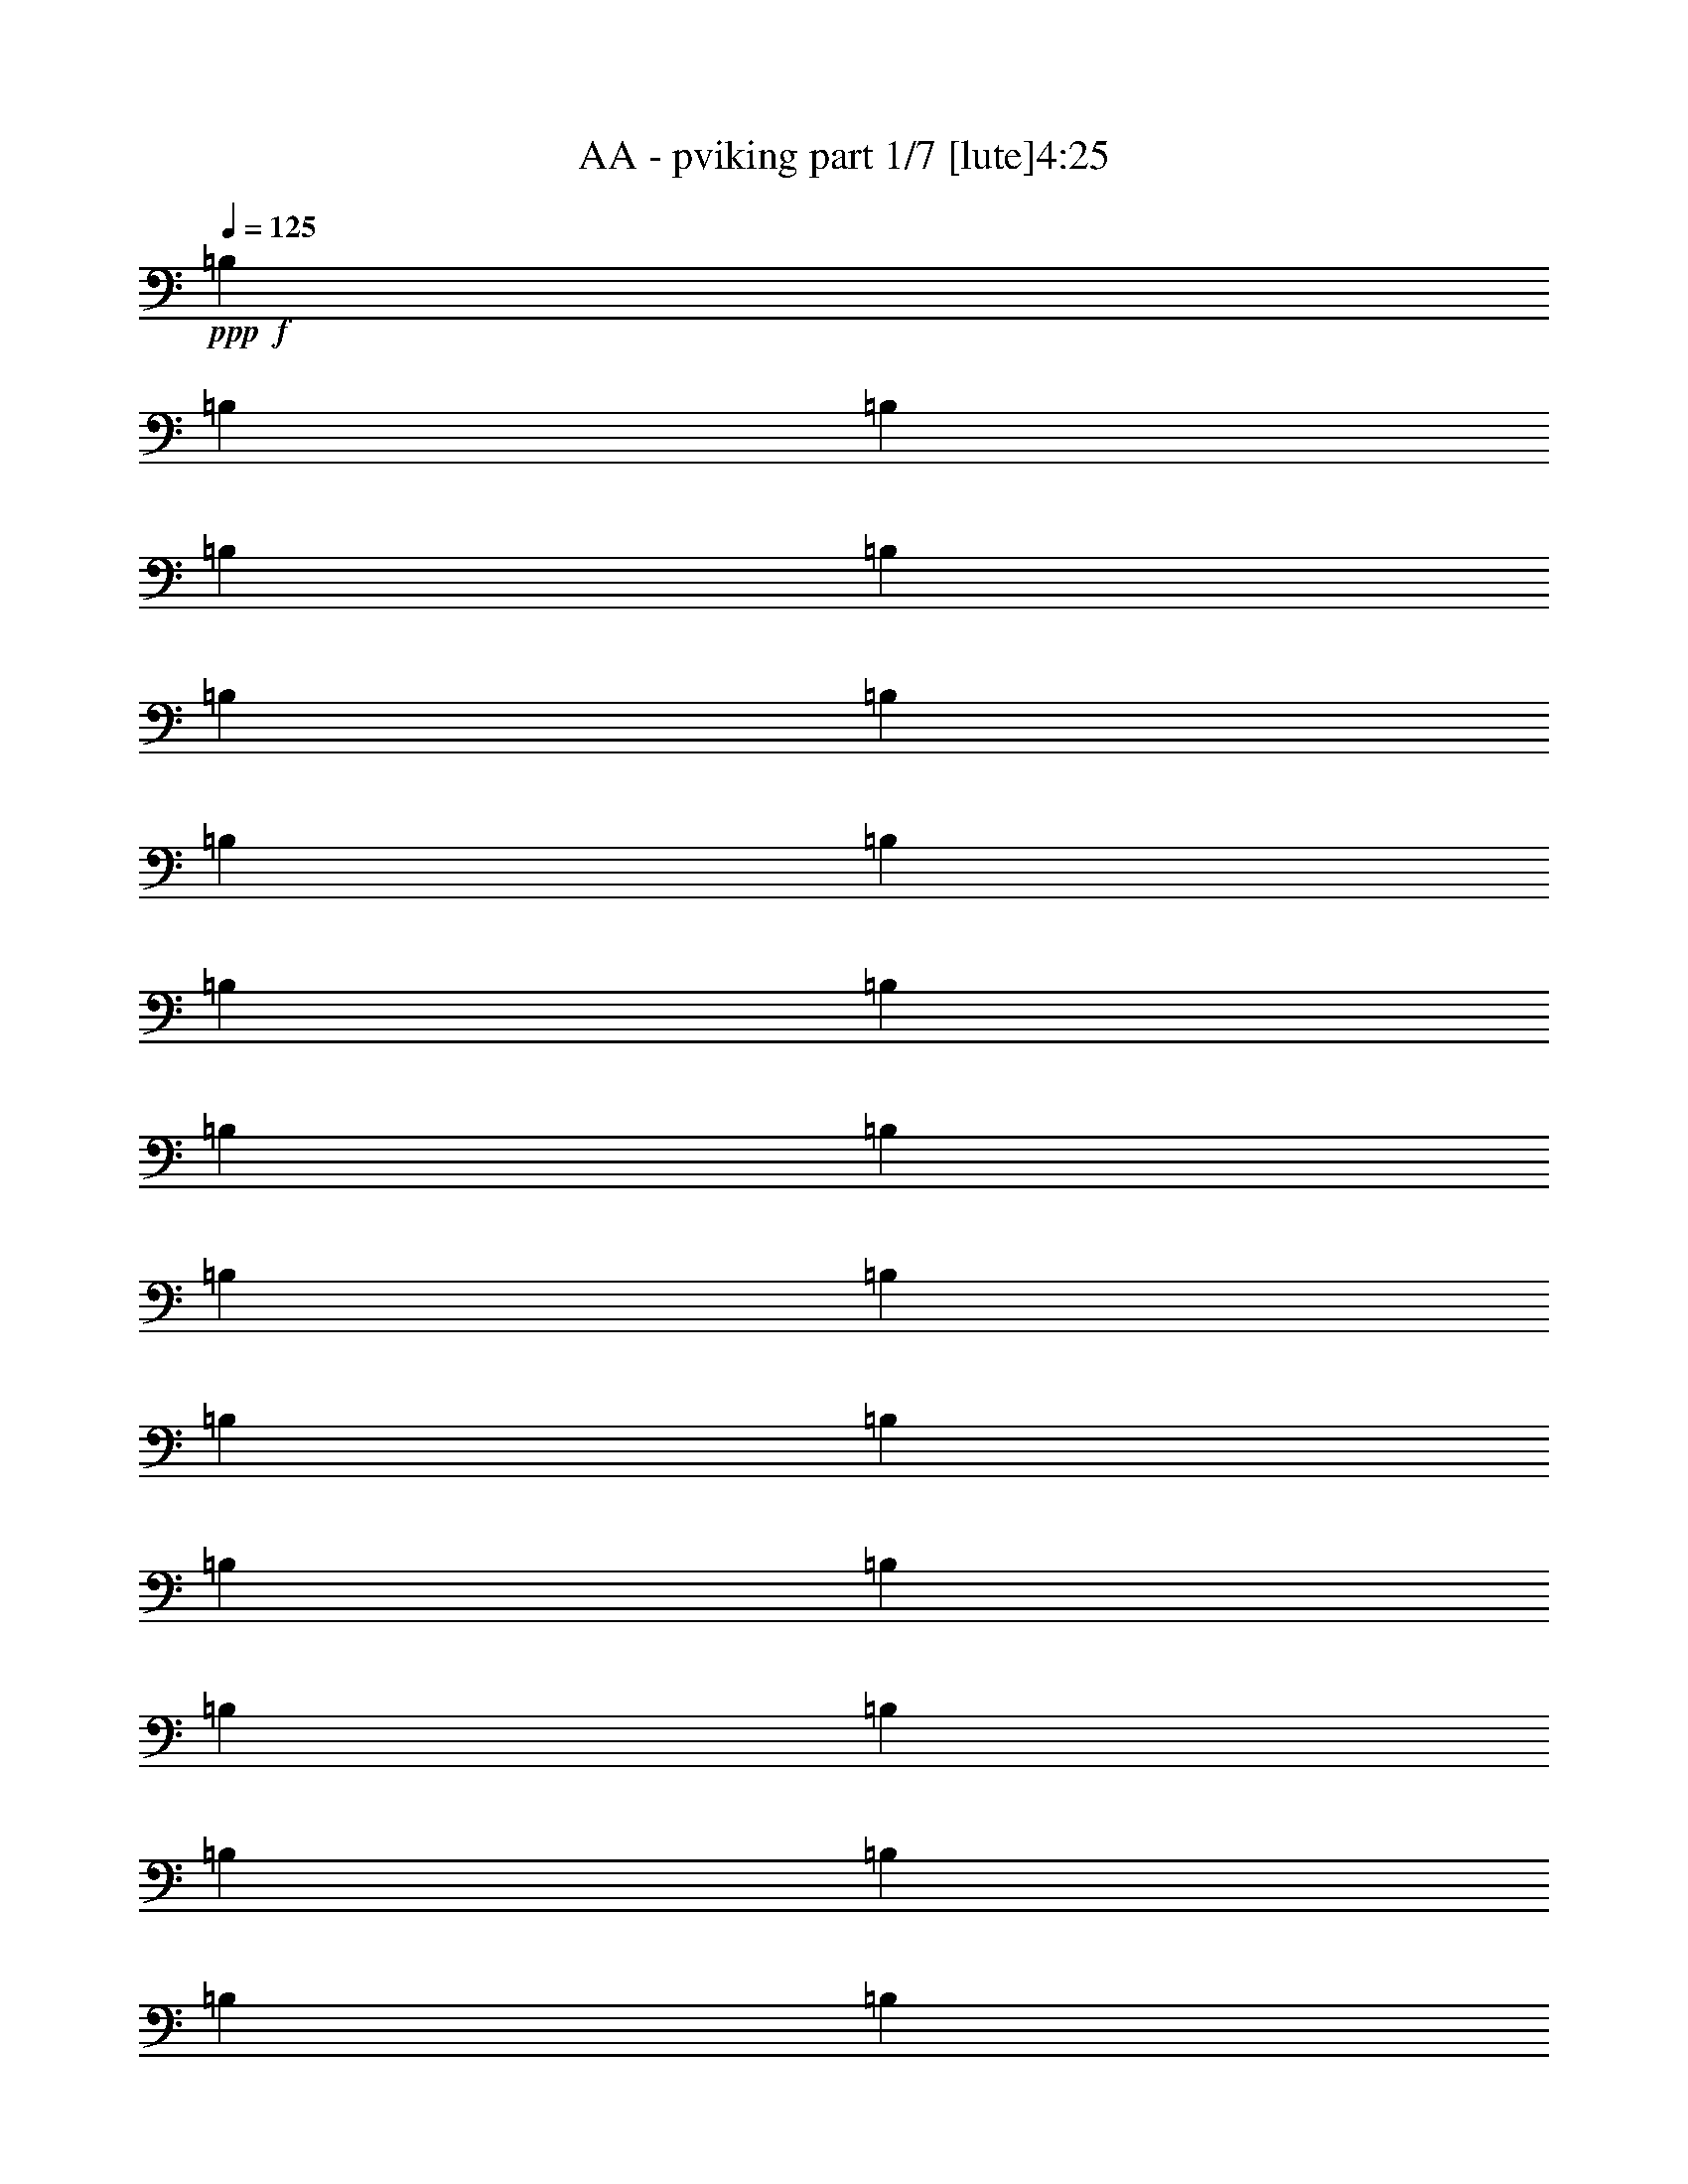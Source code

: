 % Produced with Bruzo's Transcoding Environment
% Transcribed by  : Bruzo

X:1
T:  AA - pviking part 1/7 [lute]4:25
Z: Transcribed with BruTE
L: 1/4
Q: 125
K: C
+ppp+
+f+
[=B,1499/3056]
[=B,3373/13752]
[=B,327/1528]
[=B,1499/3056]
[=B,1499/3056]
[=B,6745/27504]
[=B,327/1528]
[=B,1499/3056]
[=B,3373/13752]
[=B,6745/27504]
[=B,1499/3056]
[=B,1579/3438]
[=B,6745/27504]
[=B,3373/13752]
[=B,1499/3056]
[=B,12631/27504]
[=B,3373/13752]
[=B,6745/27504]
[=B,1499/3056]
[=B,3373/13752]
[=B,327/1528]
[=B,1499/3056]
[=B,1499/3056]
[=B,6745/27504]
[=B,3373/13752]
[=B,12631/27504]
[=B,1499/3056]
[=B,3373/13752]
[=B,6745/27504]
[=B,1579/3438]
[=B,6745/27504]
[=B,3373/13752]
[=B,1499/3056]
[=B,12631/27504]
[=B,3373/13752]
[=B,6745/27504]
[=B,1499/3056]
[=B,1579/3438]
[=B,6745/27504]
[=B,3373/13752]
[=B,1499/3056]
[=B,6745/27504]
[=B,3373/13752]
[=B,12631/27504]
[=B,1499/3056]
[=B,3373/13752]
[=B,6745/27504]
[=B,1579/3438]
[=B,1499/3056]
[=B,6745/27504]
[=B,3373/13752]
[=B,12631/27504]
[=B,3373/13752]
[=B,6745/27504]
[=B,1499/3056]
[=B,1499/3056]
[=B,327/1528]
[=B,3373/13752]
[=B,1499/3056]
[=B,1499/3056]
[=B,327/1528]
[=B,6745/27504]
[=B,1499/3056]
[=B,3373/13752]
[=B,6745/27504]
[=B,1579/3438]
[=B,1499/3056]
[=B,6745/27504]
[=B,3373/13752]
[=B,1499/3056]
[^C12631/27504]
[=D1499/3056]
[=B,1499/3056]
[=B,1579/3438]
[=B,1499/3056]
[^F1499/3056]
[=B,6745/27504]
[=B,327/1528]
[=B,1499/3056]
[=B,1499/3056]
[=B,3373/13752]
[=B,327/1528]
[=B,1499/3056]
[=B,6745/27504]
[=B,3373/13752]
[=B,1499/3056]
[=B,12631/27504]
[=B,3373/13752]
[=B,6745/27504]
[=B,1499/3056]
[^C1579/3438]
[=D1499/3056]
[=B,1499/3056]
[=B,12631/27504]
[=B,1499/3056]
[^F1499/3056]
[=B,3373/13752]
[=B,6745/27504]
[=B,1579/3438]
[=B,1499/3056]
[=B,6745/27504]
[=B,3373/13752]
[=B,12631/27504]
[=B,3373/13752]
[=B,6745/27504]
[=B,1499/3056]
[^F,1579/3438]
[^F,6745/27504]
[^F,3373/13752]
[^F,1499/3056]
[^F12631/27504]
[=G1499/3056]
[^F,1499/3056]
[=A1499/3056]
[^F,1579/3438]
[=G1499/3056]
[^F,1499/3056]
[^F12631/27504]
[^F,1499/3056]
[=E1499/3056]
[^F,1579/3438]
[=E1499/3056]
[^F1499/3056]
[^F,1499/3056]
[^F,327/1528]
[^F,6745/27504]
[^F,1499/3056]
[^F1499/3056]
[=G1579/3438]
[^F,1499/3056]
[=A1499/3056]
[^F,12631/27504]
[=G1499/3056]
[^F,1499/3056]
[^F1499/3056]
[^F,1579/3438^C1579/3438]
[=G,39613/27504=D39613/27504]
[^F,1499/3056^C1499/3056]
[=B,1499/3056]
[=B,3373/13752]
[=B,327/1528]
[=B,1499/3056]
[^C1499/3056]
[=D12631/27504]
[=B,1499/3056]
[=B,1499/3056]
[=B,1499/3056]
[^F1579/3438]
[=B,6745/27504]
[=B,3373/13752]
[=B,1499/3056]
[=B,12631/27504]
[=B,3373/13752]
[=B,6745/27504]
[=B,1499/3056]
[=B,3373/13752]
[=B,327/1528]
[=B,1499/3056]
[=B,1499/3056]
[=B,6745/27504]
[=B,3373/13752]
[=B,12631/27504]
[^C1499/3056]
[=D1499/3056]
[=B,1579/3438]
[=B,1499/3056]
[=B,1499/3056]
[^F12631/27504]
[=B,3373/13752]
[=B,6745/27504]
[=B,1499/3056]
[=B,1579/3438]
[=B,6745/27504]
[=B,3373/13752]
[=B,1499/3056]
[=B,6745/27504]
[=B,3373/13752]
[=B,12631/27504]
[^F,1499/3056]
[^F,3373/13752]
[^F,6745/27504]
[^F,1579/3438]
[^F1499/3056]
[=G1499/3056]
[^F,12631/27504]
[=A1499/3056]
[^F,1499/3056]
[=G1499/3056]
[^F,1579/3438]
[^F1499/3056]
[^F,1499/3056]
[=E12631/27504]
[^F,1499/3056]
[=E1499/3056]
[^F1579/3438]
[^F,1499/3056]
[^F,6745/27504]
[^F,3373/13752]
[^F,1499/3056]
[^F12631/27504]
[=G1499/3056]
[^F,1499/3056]
[=A1579/3438]
[^F,1499/3056]
[=G1499/3056]
[^F,12631/27504]
[^F1499/3056]
[^F,1499/3056^C1499/3056]
[=G,19807/13752=D19807/13752]
[^F,1499/3056^C1499/3056]
[=B,12631/27504]
[=B,3373/13752]
[=B,6745/27504]
[=B,1499/3056]
[^C1579/3438]
[=D1499/3056]
[=B,1499/3056]
[=B,12631/27504]
[=B,1499/3056]
[^F1499/3056]
[=B,3373/13752]
[=B,6745/27504]
[=B,1579/3438]
[=B,1499/3056]
[=B,6745/27504]
[=B,3373/13752]
[=B,12631/27504]
[=B,3373/13752]
[=B,6745/27504]
[=B,1499/3056]
[=B,1579/3438]
[=B,6745/27504]
[=B,3373/13752]
[=B,1499/3056]
[^C12631/27504]
[=D1499/3056]
[=B,1499/3056]
[=B,1499/3056]
[=B,1579/3438]
[^F1499/3056]
[=B,6745/27504]
[=B,3373/13752]
[=B,12631/27504]
[=B,1499/3056]
[=B,3373/13752]
[=B,6745/27504]
[=B,1579/3438]
[=B,6745/27504]
[=B,3373/13752]
[=B,1499/3056]
[^F,1499/3056]
[^F,327/1528]
[^F,6745/27504]
[^F,1499/3056]
[^F1499/3056]
[=G1579/3438]
[^F,1499/3056]
[=A1499/3056]
[^F,12631/27504]
[=G1499/3056]
[^F,1499/3056]
[^F1579/3438]
[^F,1499/3056]
[=E1499/3056]
[^F,1499/3056]
[=E12631/27504]
[^F1499/3056]
[^F,1499/3056]
[^F,3373/13752]
[^F,327/1528]
[^F,1499/3056]
[^F1499/3056]
[=G12631/27504]
[^F,1499/3056]
[=A1499/3056]
[^F,1499/3056]
[=G1579/3438]
[^F,1499/3056]
[^F1499/3056]
[^F,12631/27504^C12631/27504]
[=G,19807/13752=D19807/13752]
[^F,1499/3056^C1499/3056]
[=B,1499/3056]
[=B,6745/27504]
[=B,3373/13752]
[=B,12631/27504]
[^C1499/3056]
[=D1499/3056]
[=B,1579/3438]
[=B,1499/3056]
[=B,1499/3056]
[^F12631/27504]
[=B,3373/13752]
[=B,6745/27504]
[=B,1499/3056]
[=B,1579/3438]
[=B,6745/27504]
[=B,3373/13752]
[=B,1499/3056]
[=B,6745/27504]
[=B,3373/13752]
[=B,12631/27504]
[=B,1499/3056]
[=B,3373/13752]
[=B,6745/27504]
[=B,1579/3438]
[^C1499/3056]
[=D1499/3056]
[=B,12631/27504]
[=B,1499/3056]
[=B,1499/3056]
[^F1499/3056]
[=B,327/1528]
[=B,3373/13752]
[=B,1499/3056]
[=B,1499/3056]
[=B,327/1528]
[=B,6745/27504]
[=B,1499/3056]
[=B,3373/13752]
[=B,6745/27504]
[=B,1579/3438]
[^F,1499/3056]
[^F,6745/27504]
[^F,3373/13752]
[^F,12631/27504]
[^F1499/3056]
[=G1499/3056]
[^F,1499/3056]
[=A1579/3438]
[^F,1499/3056]
[=G1499/3056]
[^F,12631/27504]
[^F1499/3056]
[^F,1499/3056]
[=E1579/3438]
[^F,1499/3056]
[=E1499/3056]
[^F1499/3056]
[^F,12631/27504]
[^F,3373/13752]
[^F,6745/27504]
[^F,1499/3056]
[^F1579/3438]
[=G1499/3056]
[^F,1499/3056]
[=A12631/27504]
[^F,1499/3056]
[=G1499/3056]
[^F,1499/3056]
[^F1579/3438]
[^F,1499/3056^C1499/3056]
[=G,39613/27504=D39613/27504]
[^F,1499/3056^C1499/3056]
[^F,19807/13752^F19807/13752]
[=D12631/27504=d12631/27504]
[^C1499/1528^c1499/1528]
[^F,26123/27504^F26123/27504]
[^F,39613/27504^F39613/27504]
[=D1499/3056=d1499/3056]
[=D1499/3056=d1499/3056]
[^C1579/3438^c1579/3438]
[^C1499/3056^c1499/3056]
[=B,1499/3056=B1499/3056]
[=D13061/13752=d13061/13752]
[=D1499/3056=d1499/3056]
[=D1499/3056=d1499/3056]
[=D26123/27504=d26123/27504]
[=D1499/3056=d1499/3056]
[=D12631/27504=d12631/27504]
[^C1499/1528^c1499/1528]
[^C1579/3438^c1579/3438]
[^C1499/3056^c1499/3056]
[^C1499/3056^c1499/3056]
[=A,1499/3056=A1499/3056]
[=A,12631/27504=A12631/27504]
[=A,1499/3056=A1499/3056]
[^F,19807/13752^F19807/13752]
[=D1499/3056=d1499/3056]
[^C13061/13752^c13061/13752]
[^F,1499/1528^F1499/1528]
[^F,19807/13752^F19807/13752]
[=D12631/27504=d12631/27504]
[=D1499/3056=d1499/3056]
[^C1499/3056^c1499/3056]
[^C1579/3438^c1579/3438]
[=B,1499/3056=B1499/3056]
[=D1499/1528=d1499/1528]
[=D12631/27504=d12631/27504]
[=D1499/3056=d1499/3056]
[=D26123/27504=d26123/27504]
[=D1499/3056=d1499/3056]
[=D1499/3056=d1499/3056]
[^C13061/13752^c13061/13752]
[^C1499/3056^c1499/3056]
[^C1579/3438^c1579/3438]
[^C1499/3056^c1499/3056]
[=A,1499/3056=A1499/3056]
[=A,1499/3056=A1499/3056]
[=A,12631/27504=A12631/27504]
[^F,19807/13752^F19807/13752]
[=D1499/3056=d1499/3056]
[^C13061/13752^c13061/13752]
[^F,1499/1528^F1499/1528]
[^F,19807/13752^F19807/13752]
[=D1499/3056=d1499/3056]
[=D12631/27504=d12631/27504]
[^C1499/3056^c1499/3056]
[^C1499/3056^c1499/3056]
[=B,1579/3438=B1579/3438]
[=D1499/1528=d1499/1528]
[=D12631/27504=d12631/27504]
[=D1499/3056=d1499/3056]
[=D1499/1528=d1499/1528]
[=D1579/3438=d1579/3438]
[=D1499/3056=d1499/3056]
[^C13061/13752^c13061/13752]
[^C1499/3056^c1499/3056]
[^C1499/3056^c1499/3056]
[^C1579/3438^c1579/3438]
[=A,1499/3056=A1499/3056]
[=A,1499/3056=A1499/3056]
[=A,1499/3056=A1499/3056]
[^F,39613/27504^F39613/27504]
[=D1579/3438=d1579/3438]
[^C1499/1528^c1499/1528]
[^F,13061/13752^F13061/13752]
[^F,19807/13752^F19807/13752]
[=D1499/3056=d1499/3056]
[=D1499/3056=d1499/3056]
[^C12631/27504^c12631/27504]
[^C1499/3056^c1499/3056]
[=B,1499/3056=B1499/3056]
[=D26123/27504=d26123/27504]
[=D1499/3056=d1499/3056]
[=D12631/27504=d12631/27504]
[=D1499/1528=d1499/1528]
[=D1499/3056=d1499/3056]
[=D1579/3438=d1579/3438]
[^C1499/1528^c1499/1528]
[^C12631/27504^c12631/27504]
[^C1499/3056^c1499/3056]
[^C1499/3056^c1499/3056]
[=A,1579/3438=A1579/3438]
[=B,1499/3056=B1499/3056]
[^C1499/3056^c1499/3056]
[=B,6745/27504]
[=B,3373/13752]
[=B,327/1528]
[=B,6745/27504]
[=B,3373/13752]
[=B,6745/27504]
[=B,3373/13752]
[=B,6745/27504]
[^F327/1528]
[^F3373/13752]
[^F6745/27504]
[^F3373/13752]
[^F6745/27504]
[^F3373/13752]
[^F6745/27504]
[^F327/1528]
[^F3373/13752]
[^F6745/27504]
[^F3373/13752]
[^F6745/27504]
[^F3373/13752]
[^F327/1528]
[^F6745/27504]
[^F3373/13752]
[=E6745/27504]
[=E3373/13752]
[=E6745/27504]
[=E3373/13752]
[^F327/1528]
[^F6745/27504]
[^F3373/13752]
[^F6745/27504]
[=G3373/13752]
[=G6745/27504]
[=G3373/13752]
[=G327/1528]
[=G6745/27504]
[=G3373/13752]
[=G6745/27504]
[=G3373/13752]
[=G6745/27504]
[=G327/1528]
[=G3373/13752]
[=G6745/27504]
[=A3373/13752]
[=A6745/27504]
[=A3373/13752]
[=A6745/27504]
[=G327/1528]
[=G3373/13752]
[=G6745/27504]
[=G3373/13752]
[=G6745/27504]
[=G3373/13752]
[=G327/1528]
[=G6745/27504]
[=G3373/13752]
[=G6745/27504]
[=G3373/13752]
[=G6745/27504]
[=G3373/13752]
[=G327/1528]
[=G6745/27504]
[=G3373/13752]
[=G6745/27504]
[=G3373/13752]
[=G6745/27504]
[=G327/1528]
[=G3373/13752]
[=G6745/27504]
[=G3373/13752]
[=G6745/27504]
[=G3373/13752]
[=G6745/27504]
[=G327/1528]
[=G3373/13752]
[=G6745/27504]
[=G3373/13752]
[=G6745/27504]
[=G3373/13752]
[=A6745/27504]
[=A327/1528]
[=A3373/13752]
[=A6745/27504]
[=A3373/13752]
[=A6745/27504]
[=A3373/13752]
[=A327/1528]
[=B6745/27504]
[=B3373/13752]
[=B6745/27504]
[=B3373/13752]
[=B6745/27504]
[=B3373/13752]
[=B327/1528]
[=B6745/27504]
[^F3373/13752]
[^F6745/27504]
[^F3373/13752]
[^F6745/27504]
[^F327/1528]
[^F3373/13752]
[^F6745/27504]
[^F3373/13752]
[^F6745/27504]
[^F3373/13752]
[^F6745/27504]
[^F327/1528]
[^F3373/13752]
[^F6745/27504]
[^F3373/13752]
[^F6745/27504]
[^F3373/13752]
[^F6745/27504]
[^F327/1528]
[^F3373/13752]
[=E6745/27504]
[=E3373/13752]
[=E6745/27504]
[=E3373/13752]
[=D327/1528]
[=D6745/27504]
[=D3373/13752]
[=D6745/27504]
[^C3373/13752]
[^C6745/27504]
[^C3373/13752]
[^C327/1528]
[=B,6745/27504]
[=B,3373/13752]
[=B,6745/27504]
[=B,3373/13752]
[=B,6745/27504]
[=B,327/1528]
[=B,3373/13752]
[=B,6745/27504]
[^F3373/13752]
[^F6745/27504]
[^F3373/13752]
[^F6745/27504]
[^F327/1528]
[^F3373/13752]
[^F6745/27504]
[^F3373/13752]
[^F6745/27504]
[^F3373/13752]
[^F327/1528]
[^F6745/27504]
[^F3373/13752]
[^F6745/27504]
[^F3373/13752]
[^F6745/27504]
[=E3373/13752]
[=E327/1528]
[=E6745/27504]
[=E3373/13752]
[^F6745/27504]
[^F3373/13752]
[^F6745/27504]
[^F3373/13752]
[=G327/1528]
[=G6745/27504]
[=G3373/13752]
[=G6745/27504]
[=G3373/13752]
[=G6745/27504]
[=G327/1528]
[=G3373/13752]
[=G6745/27504]
[=G3373/13752]
[=G6745/27504]
[=G3373/13752]
[=A6745/27504]
[=A327/1528]
[=A3373/13752]
[=A6745/27504]
[=G3373/13752]
[=G6745/27504]
[=G3373/13752]
[=G327/1528]
[=G6745/27504]
[=G3373/13752]
[=G6745/27504]
[=G3373/13752]
[=G6745/27504]
[=G3373/13752]
[=G327/1528]
[=G6745/27504]
[=G3373/13752]
[=G6745/27504]
[=G3373/13752]
[=G6745/27504]
[=G3373/13752]
[=G327/1528]
[=G6745/27504]
[=G3373/13752]
[=G6745/27504]
[=G3373/13752]
[=G6745/27504]
[=G327/1528]
[=G3373/13752]
[=G6745/27504]
[=G3373/13752]
[=G6745/27504]
[=G3373/13752]
[=G6745/27504]
[=G327/1528]
[=G3373/13752]
[=A6745/27504]
[=A3373/13752]
[=A6745/27504]
[=A3373/13752]
[=A327/1528]
[=A6745/27504]
[=A3373/13752]
[=A6745/27504]
[=B3373/13752]
[=B6745/27504]
[=B3373/13752]
[=B327/1528]
[=B6745/27504]
[=B3373/13752]
[=B6745/27504]
[=B3373/13752]
[^F6745/27504]
[^F3373/13752]
[^F327/1528]
[^F6745/27504]
[^F3373/13752]
[^F6745/27504]
[^F3373/13752]
[^F6745/27504]
[^F327/1528]
[^F3373/13752]
[^F6745/27504]
[^F3373/13752]
[^F6745/27504]
[^F3373/13752]
[^F6745/27504]
[^F327/1528]
[^F3373/13752]
[^F6745/27504]
[^F3373/13752]
[^F6745/27504]
[=E3373/13752]
[=E327/1528]
[=E6745/27504]
[=E3373/13752]
[=D6745/27504]
[=D3373/13752]
[=D6745/27504]
[=D3373/13752]
[^C327/1528]
[^C6745/27504]
[^C3373/13752]
[^C6745/27504]
[=B,3373/13752]
[=B,6745/27504]
[=B,327/1528]
[=B,3373/13752]
[=B,6745/27504]
[=B,3373/13752]
[=B,6745/27504]
[=B,3373/13752]
[^F6745/27504]
[^F327/1528]
[^F3373/13752]
[^F6745/27504]
[^F3373/13752]
[^F6745/27504]
[^F3373/13752]
[^F6745/27504]
[^F327/1528]
[^F3373/13752]
[^F6745/27504]
[^F3373/13752]
[^F6745/27504]
[^F3373/13752]
[^F327/1528]
[^F6745/27504]
[=E3373/13752]
[=E6745/27504]
[=E3373/13752]
[=E6745/27504]
[^F3373/13752]
[^F327/1528]
[^F6745/27504]
[^F3373/13752]
[=G6745/27504]
[=G3373/13752]
[=G6745/27504]
[=G327/1528]
[=G3373/13752]
[=G6745/27504]
[=G3373/13752]
[=G6745/27504]
[=G3373/13752]
[=G6745/27504]
[=G327/1528]
[=G3373/13752]
[=A6745/27504]
[=A3373/13752]
[=A6745/27504]
[=A3373/13752]
[=G6745/27504]
[=G327/1528]
[=G3373/13752]
[=G6745/27504]
[=G3373/13752]
[=G6745/27504]
[=G3373/13752]
[=G327/1528]
[=G6745/27504]
[=G3373/13752]
[=G6745/27504]
[=G3373/13752]
[=G6745/27504]
[=G3373/13752]
[=G327/1528]
[=G6745/27504]
[=G3373/13752]
[=G6745/27504]
[=G3373/13752]
[=G6745/27504]
[=G327/1528]
[=G3373/13752]
[=G6745/27504]
[=G3373/13752]
[=G6745/27504]
[=G3373/13752]
[=G6745/27504]
[=G327/1528]
[=G3373/13752]
[=G6745/27504]
[=G3373/13752]
[=G6745/27504]
[=A3373/13752]
[=A327/1528]
[=A6745/27504]
[=A3373/13752]
[=A6745/27504]
[=A3373/13752]
[=A6745/27504]
[=A3373/13752]
[=B327/1528]
[=B6745/27504]
[=B3373/13752]
[=B6745/27504]
[=B3373/13752]
[=B6745/27504]
[=B3373/13752]
[=B327/1528]
[^F6745/27504]
[^F3373/13752]
[^F6745/27504]
[^F3373/13752]
[^F6745/27504]
[^F327/1528]
[^F3373/13752]
[^F6745/27504]
[^F3373/13752]
[^F6745/27504]
[^F3373/13752]
[^F6745/27504]
[^F327/1528]
[^F3373/13752]
[^F6745/27504]
[^F3373/13752]
[^F6745/27504]
[^F3373/13752]
[^F327/1528]
[^F6745/27504]
[=E3373/13752]
[=E6745/27504]
[=E3373/13752]
[=E6745/27504]
[=D3373/13752]
[=D327/1528]
[=D6745/27504]
[=D3373/13752]
[^C6745/27504]
[^C3373/13752]
[^C6745/27504]
[^C3373/13752]
[=B,327/1528]
[=B,6745/27504]
[=B,3373/13752]
[=B,6745/27504]
[=B,3373/13752]
[=B,6745/27504]
[=B,327/1528]
[=B,3373/13752]
[^F6745/27504]
[^F3373/13752]
[^F6745/27504]
[^F3373/13752]
[^F6745/27504]
[^F327/1528]
[^F3373/13752]
[^F6745/27504]
[^F3373/13752]
[^F6745/27504]
[^F3373/13752]
[^F327/1528]
[^F6745/27504]
[^F3373/13752]
[^F6745/27504]
[^F3373/13752]
[=E6745/27504]
[=E3373/13752]
[=E327/1528]
[=E6745/27504]
[^F3373/13752]
[^F6745/27504]
[^F3373/13752]
[^F6745/27504]
[=G3373/13752]
[=G327/1528]
[=G6745/27504]
[=G3373/13752]
[=G6745/27504]
[=G3373/13752]
[=G6745/27504]
[=G327/1528]
[=G3373/13752]
[=G6745/27504]
[=G3373/13752]
[=G6745/27504]
[=A3373/13752]
[=A6745/27504]
[=A327/1528]
[=A3373/13752]
[=G6745/27504]
[=G3373/13752]
[=G6745/27504]
[=G3373/13752]
[=G327/1528]
[=G6745/27504]
[=G3373/13752]
[=G6745/27504]
[=G3373/13752]
[=G6745/27504]
[=G3373/13752]
[=G327/1528]
[=G6745/27504]
[=G3373/13752]
[=G6745/27504]
[=G3373/13752]
[=G6745/27504]
[=G327/1528]
[=G3373/13752]
[=G6745/27504]
[=G3373/13752]
[=G6745/27504]
[=G3373/13752]
[=G6745/27504]
[=G327/1528]
[=G3373/13752]
[=G6745/27504]
[=G3373/13752]
[=G6745/27504]
[=G3373/13752]
[=G6745/27504]
[=G327/1528]
[=A3373/13752]
[=A6745/27504]
[=A3373/13752]
[=A6745/27504]
[=A3373/13752]
[=A327/1528]
[=A6745/27504]
[=A3373/13752]
[=B6745/27504]
[=B3373/13752]
[=B6745/27504]
[=B3373/13752]
[=B327/1528]
[=B6745/27504]
[=B3373/13752]
[=B6745/27504]
[^F3373/13752]
[^F6745/27504]
[^F327/1528]
[^F3373/13752]
[^F6745/27504]
[^F3373/13752]
[^F6745/27504]
[^F3373/13752]
[^F6745/27504]
[^F327/1528]
[^F3373/13752]
[^F6745/27504]
[^F3373/13752]
[^F6745/27504]
[^F3373/13752]
[^F6745/27504]
[^F327/1528]
[^F3373/13752]
[^F6745/27504]
[^F3373/13752]
[=E6745/27504]
[=E3373/13752]
[=E327/1528]
[=E6745/27504]
[=D3373/13752]
[=D6745/27504]
[=D3373/13752]
[=D6745/27504]
[^C3373/13752]
[^C327/1528]
[^C6745/27504]
[^C3373/13752]
[=B,1499/3056]
[=B,6745/27504]
[=B,327/1528]
[=B,1499/3056]
[=B,1499/3056]
[=B,3373/13752]
[=B,6745/27504]
[=B,1579/3438]
[=B,6745/27504]
[=B,3373/13752]
[=B,1499/3056]
[=B,12631/27504]
[=B,3373/13752]
[=B,6745/27504]
[=B,1499/3056]
[=B,1579/3438]
[=B,6745/27504]
[=B,3373/13752]
[=B,1499/3056]
[=B,6745/27504]
[=B,3373/13752]
[=B,12631/27504]
[=B,1499/3056]
[=B,3373/13752]
[=B,6745/27504]
[=B,1579/3438]
[^C1499/3056]
[=D1499/3056]
[=B,12631/27504]
[=B,1499/3056]
[=B,1499/3056]
[^F1579/3438]
[=B,6745/27504]
[=B,3373/13752]
[=B,1499/3056]
[=B,1499/3056]
[=B,327/1528]
[=B,6745/27504]
[=B,1499/3056]
[=B,3373/13752]
[=B,6745/27504]
[=B,1579/3438]
[=B,1499/3056]
[=B,6745/27504]
[=B,3373/13752]
[=B,12631/27504]
[^C1499/3056]
[=D1499/3056]
[=B,1499/3056]
[=B,1579/3438]
[=B,1499/3056]
[^F1499/3056]
[=B,327/1528]
[=B,6745/27504]
[=B,1499/3056]
[=B,1499/3056]
[=B,3373/13752]
[=B,327/1528]
[=B,1499/3056]
[=B,6745/27504]
[=B,3373/13752]
[=B,1499/3056]
[^F,12631/27504]
[^F,3373/13752]
[^F,6745/27504]
[^F,1499/3056]
[^F1579/3438]
[=G1499/3056]
[^F,1499/3056]
[=A12631/27504]
[^F,1499/3056]
[=G1499/3056]
[^F,1579/3438]
[^F1499/3056]
[^F,1499/3056]
[=E1499/3056]
[^F,12631/27504]
[=E1499/3056]
[^F1499/3056]
[^F,1579/3438]
[^F,6745/27504]
[^F,3373/13752]
[^F,1499/3056]
[^F12631/27504]
[=G1499/3056]
[^F,1499/3056]
[=A1499/3056]
[^F,1579/3438]
[=G1499/3056]
[^F,1499/3056]
[^F12631/27504]
[^F,1499/3056^C1499/3056]
[=G,19807/13752=D19807/13752]
[^F,1499/3056^C1499/3056]
[=B,12631/27504]
[=B,3373/13752]
[=B,6745/27504]
[=B,1499/3056]
[^C1499/3056]
[=D1579/3438]
[=B,1499/3056]
[=B,1499/3056]
[=B,12631/27504]
[^F1499/3056]
[=B,3373/13752]
[=B,6745/27504]
[=B,1579/3438]
[=B,1499/3056]
[=B,6745/27504]
[=B,3373/13752]
[=B,1499/3056]
[=B,327/1528]
[=B,6745/27504]
[=B,1499/3056]
[=B,1499/3056]
[=B,327/1528]
[=B,3373/13752]
[=B,1499/3056]
[^C1499/3056]
[=D12631/27504]
[=B,1499/3056]
[=B,1499/3056]
[=B,1579/3438]
[^F1499/3056]
[=B,6745/27504]
[=B,3373/13752]
[=B,1499/3056]
[=B,12631/27504]
[=B,3373/13752]
[=B,6745/27504]
[=B,1499/3056]
[=B,3373/13752]
[=B,327/1528]
[=B,1499/3056]
[^F,1499/3056]
[^F,6745/27504]
[^F,327/1528]
[^F,1499/3056]
[^F1499/3056]
[=G1499/3056]
[^F,1579/3438]
[=A1499/3056]
[^F,1499/3056]
[=G12631/27504]
[^F,1499/3056]
[^F1499/3056]
[^F,1579/3438]
[=E1499/3056]
[^F,1499/3056]
[=E1499/3056]
[^F12631/27504]
[^F,1499/3056]
[^F,3373/13752]
[^F,6745/27504]
[^F,1579/3438]
[^F1499/3056]
[=G1499/3056]
[^F,12631/27504]
[=A1499/3056]
[^F,1499/3056]
[=G1579/3438]
[^F,1499/3056]
[^F1499/3056]
[^F,1499/3056^C1499/3056]
[=G,39613/27504=D39613/27504]
[^F,1579/3438^C1579/3438]
[^F,39613/27504^F39613/27504]
[=D1499/3056=d1499/3056]
[^C1499/1528^c1499/1528]
[^F,26123/27504^F26123/27504]
[^F,39613/27504^F39613/27504]
[=D1499/3056=d1499/3056]
[=D1579/3438=d1579/3438]
[^C1499/3056^c1499/3056]
[^C1499/3056^c1499/3056]
[=B,12631/27504=B12631/27504]
[=D1499/1528=d1499/1528]
[=D1499/3056=d1499/3056]
[=D1579/3438=d1579/3438]
[=D1499/1528=d1499/1528]
[=D12631/27504=d12631/27504]
[=D1499/3056=d1499/3056]
[^C26123/27504^c26123/27504]
[^C1499/3056^c1499/3056]
[^C1499/3056^c1499/3056]
[^C1499/3056^c1499/3056]
[=A,12631/27504=A12631/27504]
[=A,1499/3056=A1499/3056]
[=A,1499/3056=A1499/3056]
[^F,19807/13752^F19807/13752]
[=D12631/27504=d12631/27504]
[^C1499/1528^c1499/1528]
[^F,26123/27504^F26123/27504]
[^F,39613/27504^F39613/27504]
[=D1499/3056=d1499/3056]
[=D1499/3056=d1499/3056]
[^C1579/3438^c1579/3438]
[^C1499/3056^c1499/3056]
[=B,1499/3056=B1499/3056]
[=D13061/13752=d13061/13752]
[=D1499/3056=d1499/3056]
[=D1499/3056=d1499/3056]
[=D26123/27504=d26123/27504]
[=D1499/3056=d1499/3056]
[=D12631/27504=d12631/27504]
[^C1499/1528^c1499/1528]
[^C1579/3438^c1579/3438]
[^C1499/3056^c1499/3056]
[^C1499/3056^c1499/3056]
[=A,1499/3056=A1499/3056]
[=A,12631/27504=A12631/27504]
[=A,1499/3056=A1499/3056]
[^F,19807/13752^F19807/13752]
[=D1499/3056=d1499/3056]
[^C13061/13752^c13061/13752]
[^F,26123/27504^F26123/27504]
[^F,4497/3056^F4497/3056]
[=D12631/27504=d12631/27504]
[=D1499/3056=d1499/3056]
[^C1499/3056^c1499/3056]
[^C1579/3438^c1579/3438]
[=B,1499/3056=B1499/3056]
[=D13061/13752=d13061/13752]
[=D1499/3056=d1499/3056]
[=D1499/3056=d1499/3056]
[=D26123/27504=d26123/27504]
[=D1499/3056=d1499/3056]
[=D1499/3056=d1499/3056]
[^C13061/13752^c13061/13752]
[^C1499/3056^c1499/3056]
[^C1579/3438^c1579/3438]
[^C1499/3056^c1499/3056]
[=A,1499/3056=A1499/3056]
[=A,1499/3056=A1499/3056]
[=A,12631/27504=A12631/27504]
[^F,19807/13752^F19807/13752]
[=D1499/3056=d1499/3056]
[^C13061/13752^c13061/13752]
[^F,1499/1528^F1499/1528]
[^F,19807/13752^F19807/13752]
[=D1499/3056=d1499/3056]
[=D12631/27504=d12631/27504]
[^C1499/3056^c1499/3056]
[^C1499/3056^c1499/3056]
[=B,1579/3438=B1579/3438]
[=D1499/1528=d1499/1528]
[=D12631/27504=d12631/27504]
[=D1499/3056=d1499/3056]
[=D1499/1528=d1499/1528]
[=D1579/3438=d1579/3438]
[=D1499/3056=d1499/3056]
[^C13061/13752^c13061/13752]
[^C1499/3056^c1499/3056]
[^C1499/3056^c1499/3056]
[^C1579/3438^c1579/3438]
[=A,1499/3056=A1499/3056]
[=B,1499/3056=B1499/3056]
[^C12631/27504^c12631/27504]
[^F,4497/3056^F4497/3056]
[=D1579/3438=d1579/3438]
[^C1499/1528^c1499/1528]
[^F,13061/13752^F13061/13752]
[^F,19807/13752^F19807/13752]
[=D1499/3056=d1499/3056]
[=D1499/3056=d1499/3056]
[^C12631/27504^c12631/27504]
[^C1499/3056^c1499/3056]
[=B,1499/3056=B1499/3056]
[=D26123/27504=d26123/27504]
[=D1499/3056=d1499/3056]
[=D12631/27504=d12631/27504]
[=D1499/1528=d1499/1528]
[=D1579/3438=d1579/3438]
[=D1499/3056=d1499/3056]
[^C1499/1528^c1499/1528]
[^C12631/27504^c12631/27504]
[^C1499/3056^c1499/3056]
[^C1499/3056^c1499/3056]
[=A,1579/3438=A1579/3438]
[=A,1499/3056=A1499/3056]
[=A,1499/3056=A1499/3056]
[^F,39613/27504^F39613/27504]
[=D1499/3056=d1499/3056]
[^C26123/27504^c26123/27504]
[^F,13061/13752^F13061/13752]
[^F,19807/13752^F19807/13752]
[=D1499/3056=d1499/3056]
[=D1499/3056=d1499/3056]
[^C1499/3056^c1499/3056]
[^C12631/27504^c12631/27504]
[=B,1499/3056=B1499/3056]
[=D26123/27504=d26123/27504]
[=D1499/3056=d1499/3056]
[=D1499/3056=d1499/3056]
[=D13061/13752=d13061/13752]
[=D1499/3056=d1499/3056]
[=D1579/3438=d1579/3438]
[^C1499/1528^c1499/1528]
[^C1499/3056^c1499/3056]
[^C12631/27504^c12631/27504]
[^C1499/3056^c1499/3056]
[=A,1499/3056=A1499/3056]
[=B,1579/3438=B1579/3438]
[^C1499/3056^c1499/3056]
[=B,6745/27504]
[=B,3373/13752]
[=B,6745/27504]
[=B,327/1528]
[=G3373/13752]
[=G6745/27504]
[=G3373/13752]
[=G6745/27504]
[^F3373/13752]
[^F6745/27504]
[=D327/1528]
[=D3373/13752]
[=E6745/27504]
[=E3373/13752]
[^F6745/27504]
[^F3373/13752]
[=B,327/1528]
[=B,6745/27504]
[=B,3373/13752]
[=B,6745/27504]
[=G3373/13752]
[=G6745/27504]
[=G3373/13752]
[=G327/1528]
[^F6745/27504]
[^F3373/13752]
[=D6745/27504]
[=D3373/13752]
[=D6745/27504]
[=D327/1528]
[=D3373/13752]
[=D6745/27504]
[=B,3373/13752]
[=B,6745/27504]
[=B,3373/13752]
[=B,6745/27504]
[=G327/1528]
[=G3373/13752]
[=G6745/27504]
[=G3373/13752]
[^F6745/27504]
[^F3373/13752]
[=D6745/27504]
[=D327/1528]
[=E3373/13752]
[=E6745/27504]
[^F3373/13752]
[^F6745/27504]
[=B,3373/13752]
[=B,327/1528]
[=B,6745/27504]
[=B,3373/13752]
[=G6745/27504]
[=G3373/13752]
[=G6745/27504]
[=G3373/13752]
[^F327/1528]
[^F6745/27504]
[=D3373/13752]
[=D6745/27504]
[=D3373/13752]
[=D6745/27504]
[=D327/1528]
[=D3373/13752]
[=B,6745/27504]
[=B,3373/13752]
[=B,6745/27504]
[=B,3373/13752]
[=G6745/27504]
[=G327/1528]
[=G3373/13752]
[=G6745/27504]
[^F3373/13752]
[^F6745/27504]
[=D3373/13752]
[=D6745/27504]
[=E327/1528]
[=E3373/13752]
[^F6745/27504]
[^F3373/13752]
[=B,6745/27504]
[=B,3373/13752]
[=B,327/1528]
[=B,6745/27504]
[=G3373/13752]
[=G6745/27504]
[=G3373/13752]
[=G6745/27504]
[^F3373/13752]
[^F327/1528]
[=D6745/27504]
[=D3373/13752]
[=D6745/27504]
[=D3373/13752]
[=D6745/27504]
[=D327/1528]
[=B,3373/13752]
[=B,6745/27504]
[=B,3373/13752]
[=B,6745/27504]
[=G3373/13752]
[=G6745/27504]
[=G327/1528]
[=G3373/13752]
[^F6745/27504]
[^F3373/13752]
[=D6745/27504]
[=D3373/13752]
[=E327/1528]
[=E6745/27504]
[^F3373/13752]
[^F6745/27504]
[=B,3373/13752]
[=B,6745/27504]
[=B,3373/13752]
[=B,327/1528]
[=G6745/27504]
[=G3373/13752]
[=G6745/27504]
[=G3373/13752]
[^F6745/27504]
[^F3373/13752]
[=D327/1528]
[=D6745/27504]
[=D3373/13752]
[=D6745/27504]
[=D3373/13752]
[=D6745/27504]
[=B,327/1528]
[=B,3373/13752]
[=B,6745/27504]
[=B,3373/13752]
[=G6745/27504]
[=G3373/13752]
[=G6745/27504]
[=G327/1528]
[^F3373/13752]
[^F6745/27504]
[=D3373/13752]
[=D6745/27504]
[=E3373/13752]
[=E327/1528]
[^F6745/27504]
[^F3373/13752]
[=B,6745/27504]
[=B,3373/13752]
[=B,6745/27504]
[=B,3373/13752]
[=G327/1528]
[=G6745/27504]
[=G3373/13752]
[=G6745/27504]
[^F3373/13752]
[^F6745/27504]
[=D3373/13752]
[=D327/1528]
[=D6745/27504]
[=D3373/13752]
[=D6745/27504]
[=D3373/13752]
[=B,6745/27504]
[=B,327/1528]
[=B,3373/13752]
[=B,6745/27504]
[=G3373/13752]
[=G6745/27504]
[=G3373/13752]
[=G6745/27504]
[^F327/1528]
[^F3373/13752]
[=D6745/27504]
[=D3373/13752]
[=E6745/27504]
[=E3373/13752]
[^F327/1528]
[^F6745/27504]
[=B,3373/13752]
[=B,6745/27504]
[=B,3373/13752]
[=B,6745/27504]
[=G3373/13752]
[=G327/1528]
[=G6745/27504]
[=G3373/13752]
[^F6745/27504]
[^F3373/13752]
[=D6745/27504]
[=D3373/13752]
[=D327/1528]
[=D6745/27504]
[=D3373/13752]
[=D6745/27504]
[=B,3373/13752]
[=B,6745/27504]
[=B,327/1528]
[=B,3373/13752]
[=G6745/27504]
[=G3373/13752]
[=G6745/27504]
[=G3373/13752]
[^F6745/27504]
[^F327/1528]
[=D3373/13752]
[=D6745/27504]
[=E3373/13752]
[=E6745/27504]
[^F3373/13752]
[^F327/1528]
[=B,6745/27504]
[=B,3373/13752]
[=B,6745/27504]
[=B,3373/13752]
[=G6745/27504]
[=G3373/13752]
[=G327/1528]
[=G6745/27504]
[^F3373/13752]
[^F6745/27504]
[=D3373/13752]
[=D6745/27504]
[=D327/1528]
[=D3373/13752]
[=D6745/27504]
[=D3373/13752]
[=B,6745/27504]
[=B,3373/13752]
[=B,6745/27504]
[=B,327/1528]
[=G3373/13752]
[=G6745/27504]
[=G3373/13752]
[=G6745/27504]
[^F3373/13752]
[^F6745/27504]
[=D327/1528]
[=D3373/13752]
[=E6745/27504]
[=E3373/13752]
[^F6745/27504]
[^F3373/13752]
[=B,327/1528]
[=B,6745/27504]
[=B,3373/13752]
[=B,6745/27504]
[=G3373/13752]
[=G6745/27504]
[=G3373/13752]
[=G327/1528]
[^F1499/3056]
[=D1499/3056]
[=E12631/27504]
[^F741/1528]
z101/16

X:2
T:  AA - pviking part 2/7 [harp]4:25
Z: Transcribed with BruTE
L: 1/4
Q: 125
K: C
+ppp+
z211559/27504
+ff+
[=B,1499/3056]
[=B,6745/27504]
[=B,3373/13752]
[=B,12631/27504]
[=B,1499/3056]
[=B,3373/13752]
[=B,6745/27504]
[=B,1579/3438]
[=B,6745/27504]
[=B,3373/13752]
[=B,1499/3056]
[=B,12631/27504]
[=B,3373/13752]
[=B,6745/27504]
[=B,1499/3056]
[=B,1579/3438]
[=B,6745/27504]
[=B,3373/13752]
[=B,1499/3056]
[=B,6745/27504]
[=B,3373/13752]
[=B,12631/27504]
[=B,1499/3056]
[=B,3373/13752]
[=B,6745/27504]
[=B,1579/3438]
[=B,1499/3056]
[=B,6745/27504]
[=B,3373/13752]
[=B,12631/27504]
[=B,3373/13752]
[=B,6745/27504]
[=B,1499/3056]
[=B,1499/3056]
[=B,327/1528]
[=B,3373/13752]
[=B,1499/3056]
[=B,1499/3056]
[=B,327/1528]
[=B,6745/27504]
[=B,1499/3056]
[=B,3373/13752]
[=B,6745/27504]
[=B,1579/3438]
[=B1499/3056]
[=B,6745/27504]
[=B,3373/13752]
[=B,1499/3056]
[^c12631/27504]
[=d1499/3056]
[=B,1499/3056]
[=B1579/3438]
[=B,1499/3056]
[^f1499/3056]
[=B,6745/27504]
[=B,327/1528]
[=B,1499/3056]
[=B,1499/3056]
[=B,3373/13752]
[=B,327/1528]
[=B,1499/3056]
[=B,6745/27504]
[=B,3373/13752]
[=B,1499/3056]
[=B12631/27504]
[=B,3373/13752]
[=B,6745/27504]
[=B,1499/3056]
[^c1579/3438]
[=d1499/3056]
[=B,1499/3056]
[=B12631/27504]
[=B,1499/3056]
[^f1499/3056]
[=B,3373/13752]
[=B,6745/27504]
[=B,1579/3438]
[=B,1499/3056]
[=B,6745/27504]
[=B,3373/13752]
[=B,12631/27504]
[=B,3373/13752]
[=B,6745/27504]
[=B,1499/3056]
[^F1579/3438]
[^F6745/27504]
[^F3373/13752]
[^F1499/3056]
[^f12631/27504]
[=g1499/3056]
[^F1499/3056]
[=a1499/3056]
[^F1579/3438]
[=g1499/3056]
[^F1499/3056]
[^f12631/27504]
[^F1499/3056]
[=e1499/3056]
[^F1579/3438]
[=e1499/3056]
[^f1499/3056]
[^F1499/3056]
[^F327/1528]
[^F6745/27504]
[^F1499/3056]
[^f1499/3056]
[=g1579/3438]
[^F1499/3056]
[=a1499/3056]
[^F12631/27504]
[=g1499/3056]
[^F1499/3056]
[^f1499/3056]
[^F1579/3438^c1579/3438]
[=G39613/27504=d39613/27504]
[^F1499/3056^c1499/3056]
[=B1499/3056]
[=B,3373/13752]
[=B,327/1528]
[=B,1499/3056]
[^c1499/3056]
[=d12631/27504]
[=B,1499/3056]
[=B1499/3056]
[=B,1499/3056]
[^f1579/3438]
[=B,6745/27504]
[=B,3373/13752]
[=B,1499/3056]
[=B,12631/27504]
[=B,3373/13752]
[=B,6745/27504]
[=B,1499/3056]
[=B,3373/13752]
[=B,327/1528]
[=B,1499/3056]
[=B1499/3056]
[=B,6745/27504]
[=B,3373/13752]
[=B,12631/27504]
[^c1499/3056]
[=d1499/3056]
[=B,1579/3438]
[=B1499/3056]
[=B,1499/3056]
[^f12631/27504]
[=B,3373/13752]
[=B,6745/27504]
[=B,1499/3056]
[=B,1579/3438]
[=B,6745/27504]
[=B,3373/13752]
[=B,1499/3056]
[=B,6745/27504]
[=B,3373/13752]
[=B,12631/27504]
[^F1499/3056]
[^F3373/13752]
[^F6745/27504]
[^F1579/3438]
[^f1499/3056]
[=g1499/3056]
[^F12631/27504]
[=a1499/3056]
[^F1499/3056]
[=g1499/3056]
[^F1579/3438]
[^f1499/3056]
[^F1499/3056]
[=e12631/27504]
[^F1499/3056]
[=e1499/3056]
[^f1579/3438]
[^F1499/3056]
[^F6745/27504]
[^F3373/13752]
[^F1499/3056]
[^f12631/27504]
[=g1499/3056]
[^F1499/3056]
[=a1579/3438]
[^F1499/3056]
[=g1499/3056]
[^F12631/27504]
[^f1499/3056]
[^F1499/3056^c1499/3056]
[=G19807/13752=d19807/13752]
[^F1499/3056^c1499/3056]
[=B12631/27504]
[=B,3373/13752]
[=B,6745/27504]
[=B,1499/3056]
[^c1579/3438]
[=d1499/3056]
[=B,1499/3056]
[=B12631/27504]
[=B,1499/3056]
[^f1499/3056]
[=B,3373/13752]
[=B,6745/27504]
[=B,1579/3438]
[=B,1499/3056]
[=B,6745/27504]
[=B,3373/13752]
[=B,12631/27504]
[=B,3373/13752]
[=B,6745/27504]
[=B,1499/3056]
[=B1579/3438]
[=B,6745/27504]
[=B,3373/13752]
[=B,1499/3056]
[^c12631/27504]
[=d1499/3056]
[=B,1499/3056]
[=B1499/3056]
[=B,1579/3438]
[^f1499/3056]
[=B,6745/27504]
[=B,3373/13752]
[=B,12631/27504]
[=B,1499/3056]
[=B,3373/13752]
[=B,6745/27504]
[=B,1579/3438]
[=B,6745/27504]
[=B,3373/13752]
[=B,1499/3056]
[^F1499/3056]
[^F327/1528]
[^F6745/27504]
[^F1499/3056]
[^f1499/3056]
[=g1579/3438]
[^F1499/3056]
[=a1499/3056]
[^F12631/27504]
[=g1499/3056]
[^F1499/3056]
[^f1579/3438]
[^F1499/3056]
[=e1499/3056]
[^F1499/3056]
[=e12631/27504]
[^f1499/3056]
[^F1499/3056]
[^F3373/13752]
[^F327/1528]
[^F1499/3056]
[^f1499/3056]
[=g12631/27504]
[^F1499/3056]
[=a1499/3056]
[^F1499/3056]
[=g1579/3438]
[^F1499/3056]
[^f1499/3056]
[^F12631/27504^c12631/27504]
[=G19807/13752=d19807/13752]
[^F1499/3056^c1499/3056]
[=B1499/3056]
[=B,6745/27504]
[=B,3373/13752]
[=B,12631/27504]
[^c1499/3056]
[=d1499/3056]
[=B,1579/3438]
[=B1499/3056]
[=B,1499/3056]
[^f12631/27504]
[=B,3373/13752]
[=B,6745/27504]
[=B,1499/3056]
[=B,1579/3438]
[=B,6745/27504]
[=B,3373/13752]
[=B,1499/3056]
[=B,6745/27504]
[=B,3373/13752]
[=B,12631/27504]
[=B1499/3056]
[=B,3373/13752]
[=B,6745/27504]
[=B,1579/3438]
[^c1499/3056]
[=d1499/3056]
[=B,12631/27504]
[=B1499/3056]
[=B,1499/3056]
[^f1499/3056]
[=B,327/1528]
[=B,3373/13752]
[=B,1499/3056]
[=B,1499/3056]
[=B,327/1528]
[=B,6745/27504]
[=B,1499/3056]
[=B,3373/13752]
[=B,6745/27504]
[=B,1579/3438]
[^F1499/3056]
[^F6745/27504]
[^F3373/13752]
[^F12631/27504]
[^f1499/3056]
[=g1499/3056]
[^F1499/3056]
[=a1579/3438]
[^F1499/3056]
[=g1499/3056]
[^F12631/27504]
[^f1499/3056]
[^F1499/3056]
[=e1579/3438]
[^F1499/3056]
[=e1499/3056]
[^f1499/3056]
[^F12631/27504]
[^F3373/13752]
[^F6745/27504]
[^F1499/3056]
[^f1579/3438]
[=g1499/3056]
[^F1499/3056]
[=a12631/27504]
[^F1499/3056]
[=g1499/3056]
[^F1499/3056]
[^f1579/3438]
[^F1499/3056^c1499/3056]
[=G39613/27504=d39613/27504]
[^F1499/3056^c1499/3056]
[=B,4423/3056^F4423/3056]
z1095/764
[=B,26123/27504^F26123/27504]
[=B,9829/6876^F9829/6876]
z66893/27504
[=G39613/27504=d39613/27504]
[=G1499/3056=d1499/3056]
[=G26123/27504=d26123/27504]
[=G13061/13752=d13061/13752]
[^F19807/13752^c19807/13752]
[^F1499/3056^c1499/3056]
[^F1499/3056^c1499/3056]
[=D3541/27504=A3541/27504]
z4975/13752
[=D1901/13752=A1901/13752]
z5/16
[=D/8=A/8]
z1143/3056
[=B,1099/764^F1099/764]
z4407/3056
[=B,1499/1528^F1499/1528]
[=B,4437/3056^F4437/3056]
z65417/27504
[=G39613/27504=d39613/27504]
[=G1499/3056=d1499/3056]
[=G26123/27504=d26123/27504]
[=G1499/1528=d1499/1528]
[^F39613/27504^c39613/27504]
[^F1579/3438^c1579/3438]
[^F13351/27504^c13351/27504]
[=D/8=A/8]
z10193/27504
[=D3559/27504=A3559/27504]
z13/36
[=D5/36=A5/36]
z979/3056
[=B,19807/13752^F19807/13752]
[=G1499/3056=d1499/3056]
[^F13061/13752^c13061/13752]
[=B,1499/1528^F1499/1528]
[=B,19807/13752^F19807/13752]
[=G1499/3056=d1499/3056]
[=G12631/27504=d12631/27504]
[^F1499/3056^c1499/3056]
[^F1499/3056^c1499/3056]
[=E1579/3438=B1579/3438]
[=G39613/27504=d39613/27504]
[=G1499/3056=d1499/3056]
[=G1499/1528=d1499/1528]
[=G26123/27504=d26123/27504]
[^F39613/27504^c39613/27504]
[^F1499/3056^c1499/3056]
[^F1579/3438^c1579/3438]
[=D2387/13752=A2387/13752]
z5/16
[=D/8=A/8]
z10175/27504
[=D3577/27504=A3577/27504]
z4957/13752
[=B,39613/27504^F39613/27504]
[=G1579/3438=d1579/3438]
[^F1499/1528^c1499/1528]
[=B,13061/13752^F13061/13752]
[=B,19807/13752^F19807/13752]
[=G1499/3056=d1499/3056]
[=G1499/3056=d1499/3056]
[^F12631/27504^c12631/27504]
[^F1499/3056^c1499/3056]
[=E1499/3056=B1499/3056]
[=G19807/13752=d19807/13752]
[=G12631/27504=d12631/27504]
[=G1499/1528=d1499/1528]
[=G26123/27504=d26123/27504]
[^F39613/27504^c39613/27504]
[^F1499/3056^c1499/3056]
[^F1499/3056^c1499/3056]
[=D1579/3438=A1579/3438]
[=E1499/3056=B1499/3056]
[^F1499/3056^c1499/3056]
[=B6745/27504]
[=B3373/13752]
[=B327/1528]
[=B6745/27504]
[=B3373/13752]
[=B6745/27504]
[=B3373/13752]
[=B6745/27504]
[=B327/1528]
[=B3373/13752]
[=B6745/27504]
[=B3373/13752]
[=B6745/27504]
[=B3373/13752]
[=B6745/27504]
[=B327/1528]
[=B3373/13752]
[=B6745/27504]
[=B3373/13752]
[=B6745/27504]
[=B3373/13752]
[=B327/1528]
[=B6745/27504]
[=B3373/13752]
[=B6745/27504]
[=B3373/13752]
[=B6745/27504]
[=B3373/13752]
[=B327/1528]
[=B6745/27504]
[=B3373/13752]
[=B6745/27504]
[=G3373/13752]
[=G6745/27504]
[=G3373/13752]
[=G327/1528]
[=G6745/27504]
[=G3373/13752]
[=G6745/27504]
[=G3373/13752]
[=G6745/27504]
[=G327/1528]
[=G3373/13752]
[=G6745/27504]
[=G3373/13752]
[=G6745/27504]
[=G3373/13752]
[=G6745/27504]
[=G327/1528]
[=G3373/13752]
[=G6745/27504]
[=G3373/13752]
[=G6745/27504]
[=G3373/13752]
[=G327/1528]
[=G6745/27504]
[=G3373/13752]
[=G6745/27504]
[=G3373/13752]
[=G6745/27504]
[=G3373/13752]
[=G327/1528]
[=G6745/27504]
[=G3373/13752]
[=E6745/27504]
[=E3373/13752]
[=E6745/27504]
[=E327/1528]
[=E3373/13752]
[=E6745/27504]
[=E3373/13752]
[=E6745/27504]
[=E3373/13752]
[=E6745/27504]
[=E327/1528]
[=E3373/13752]
[=E6745/27504]
[=E3373/13752]
[=E6745/27504]
[=E3373/13752]
[=E6745/27504]
[=E327/1528]
[=E3373/13752]
[=E6745/27504]
[=E3373/13752]
[=E6745/27504]
[=E3373/13752]
[=E327/1528]
[=E6745/27504]
[=E3373/13752]
[=E6745/27504]
[=E3373/13752]
[=E6745/27504]
[=E3373/13752]
[=E327/1528]
[=E6745/27504]
[=D3373/13752]
[=D6745/27504]
[=D3373/13752]
[=D6745/27504]
[=D327/1528]
[=D3373/13752]
[=D6745/27504]
[=D3373/13752]
[=D6745/27504]
[=D3373/13752]
[=D6745/27504]
[=D327/1528]
[=D3373/13752]
[=D6745/27504]
[=D3373/13752]
[=D6745/27504]
[=E3373/13752]
[=E6745/27504]
[=E327/1528]
[=E3373/13752]
[=E6745/27504]
[=E3373/13752]
[=E6745/27504]
[=E3373/13752]
[^F327/1528]
[^F6745/27504]
[^F3373/13752]
[^F6745/27504]
[^F3373/13752]
[^F6745/27504]
[^F3373/13752]
[^F327/1528]
[=B6745/27504]
[=B3373/13752]
[=B6745/27504]
[=B3373/13752]
[=B6745/27504]
[=B327/1528]
[=B3373/13752]
[=B6745/27504]
[=B3373/13752]
[=B6745/27504]
[=B3373/13752]
[=B6745/27504]
[=B327/1528]
[=B3373/13752]
[=B6745/27504]
[=B3373/13752]
[=B6745/27504]
[=B3373/13752]
[=B327/1528]
[=B6745/27504]
[=B3373/13752]
[=B6745/27504]
[=B3373/13752]
[=B6745/27504]
[=B3373/13752]
[=B327/1528]
[=B6745/27504]
[=B3373/13752]
[=B6745/27504]
[=B3373/13752]
[=B6745/27504]
[=B3373/13752]
[=G327/1528]
[=G6745/27504]
[=G3373/13752]
[=G6745/27504]
[=G3373/13752]
[=G6745/27504]
[=G327/1528]
[=G3373/13752]
[=G6745/27504]
[=G3373/13752]
[=G6745/27504]
[=G3373/13752]
[=G6745/27504]
[=G327/1528]
[=G3373/13752]
[=G6745/27504]
[=G3373/13752]
[=G6745/27504]
[=G3373/13752]
[=G327/1528]
[=G6745/27504]
[=G3373/13752]
[=G6745/27504]
[=G3373/13752]
[=G6745/27504]
[=G3373/13752]
[=G327/1528]
[=G6745/27504]
[=G3373/13752]
[=G6745/27504]
[=G3373/13752]
[=G6745/27504]
[=E3373/13752]
[=E327/1528]
[=E6745/27504]
[=E3373/13752]
[=E6745/27504]
[=E3373/13752]
[=E6745/27504]
[=E327/1528]
[=E3373/13752]
[=E6745/27504]
[=E3373/13752]
[=E6745/27504]
[=E3373/13752]
[=E6745/27504]
[=E327/1528]
[=E3373/13752]
[=E6745/27504]
[=E3373/13752]
[=E6745/27504]
[=E3373/13752]
[=E327/1528]
[=E6745/27504]
[=E3373/13752]
[=E6745/27504]
[=E3373/13752]
[=E6745/27504]
[=E3373/13752]
[=E327/1528]
[=E6745/27504]
[=E3373/13752]
[=E6745/27504]
[=E3373/13752]
[=D6745/27504]
[=D3373/13752]
[=D327/1528]
[=D6745/27504]
[=D3373/13752]
[=D6745/27504]
[=D3373/13752]
[=D6745/27504]
[=D327/1528]
[=D3373/13752]
[=D6745/27504]
[=D3373/13752]
[=D6745/27504]
[=D3373/13752]
[=D6745/27504]
[=D327/1528]
[=E3373/13752]
[=E6745/27504]
[=E3373/13752]
[=E6745/27504]
[=E3373/13752]
[=E327/1528]
[=E6745/27504]
[=E3373/13752]
[^F6745/27504]
[^F3373/13752]
[^F6745/27504]
[^F3373/13752]
[^F327/1528]
[^F6745/27504]
[^F3373/13752]
[^F6745/27504]
[=B3373/13752]
[=B6745/27504]
[=B327/1528]
[=B3373/13752]
[=B6745/27504]
[=B3373/13752]
[=B6745/27504]
[=B3373/13752]
[=B6745/27504]
[=B327/1528]
[=B3373/13752]
[=B6745/27504]
[=B3373/13752]
[=B6745/27504]
[=B3373/13752]
[=B6745/27504]
[=B327/1528]
[=B3373/13752]
[=B6745/27504]
[=B3373/13752]
[=B6745/27504]
[=B3373/13752]
[=B327/1528]
[=B6745/27504]
[=B3373/13752]
[=B6745/27504]
[=B3373/13752]
[=B6745/27504]
[=B3373/13752]
[=B327/1528]
[=B6745/27504]
[=B3373/13752]
[=e6745/27504]
[=e3373/13752]
[=e6745/27504]
[=e327/1528]
[=e3373/13752]
[=e6745/27504]
[=e3373/13752]
[=e6745/27504]
[=e3373/13752]
[=e6745/27504]
[=e327/1528]
[=e3373/13752]
[=e6745/27504]
[=e3373/13752]
[=e6745/27504]
[=e3373/13752]
[=d6745/27504]
[=d327/1528]
[=d3373/13752]
[=d6745/27504]
[=d3373/13752]
[=d6745/27504]
[=d3373/13752]
[=d327/1528]
[=d6745/27504]
[=d3373/13752]
[=d6745/27504]
[=d3373/13752]
[=d6745/27504]
[=d3373/13752]
[=d327/1528]
[=d6745/27504]
[=e3373/13752]
[=e6745/27504]
[=e3373/13752]
[=e6745/27504]
[=e327/1528]
[=e3373/13752]
[=e6745/27504]
[=e3373/13752]
[=e6745/27504]
[=e3373/13752]
[=e6745/27504]
[=e327/1528]
[=e3373/13752]
[=e6745/27504]
[=e3373/13752]
[=e6745/27504]
[=e3373/13752]
[=e327/1528]
[=e6745/27504]
[=e3373/13752]
[=e6745/27504]
[=e3373/13752]
[=e6745/27504]
[=e3373/13752]
[=e327/1528]
[=e6745/27504]
[=e3373/13752]
[=e6745/27504]
[=e3373/13752]
[=e6745/27504]
[=e3373/13752]
[=e327/1528]
[=d6745/27504]
[=d3373/13752]
[=d6745/27504]
[=d3373/13752]
[=d6745/27504]
[=d327/1528]
[=d3373/13752]
[=d6745/27504]
[=d3373/13752]
[=d6745/27504]
[=d3373/13752]
[=d6745/27504]
[=d327/1528]
[=d3373/13752]
[=d6745/27504]
[=d3373/13752]
[=e6745/27504]
[=e3373/13752]
[=e327/1528]
[=e6745/27504]
[=e3373/13752]
[=e6745/27504]
[=e3373/13752]
[=e6745/27504]
[^F3373/13752]
[^F327/1528]
[^F6745/27504]
[^F3373/13752]
[^F6745/27504]
[^F3373/13752]
[^F6745/27504]
[^F3373/13752]
[=B327/1528]
[=B6745/27504]
[=B3373/13752]
[=B6745/27504]
[=B3373/13752]
[=B6745/27504]
[=B327/1528]
[=B3373/13752]
[=B6745/27504]
[=B3373/13752]
[=B6745/27504]
[=B3373/13752]
[=B6745/27504]
[=B327/1528]
[=B3373/13752]
[=B6745/27504]
[=B3373/13752]
[=B6745/27504]
[=B3373/13752]
[=B327/1528]
[=B6745/27504]
[=B3373/13752]
[=B6745/27504]
[=B3373/13752]
[=B6745/27504]
[=B3373/13752]
[=B327/1528]
[=B6745/27504]
[=B3373/13752]
[=B6745/27504]
[=B3373/13752]
[=B6745/27504]
[=e3373/13752]
[=e327/1528]
[=e6745/27504]
[=e3373/13752]
[=e6745/27504]
[=e3373/13752]
[=e6745/27504]
[=e327/1528]
[=e3373/13752]
[=e6745/27504]
[=e3373/13752]
[=e6745/27504]
[=e3373/13752]
[=e6745/27504]
[=e327/1528]
[=e3373/13752]
[=d6745/27504]
[=d3373/13752]
[=d6745/27504]
[=d3373/13752]
[=d327/1528]
[=d6745/27504]
[=d3373/13752]
[=d6745/27504]
[=d3373/13752]
[=d6745/27504]
[=d3373/13752]
[=d327/1528]
[=d6745/27504]
[=d3373/13752]
[=d6745/27504]
[=d3373/13752]
[=e6745/27504]
[=e327/1528]
[=e3373/13752]
[=e6745/27504]
[=e3373/13752]
[=e6745/27504]
[=e3373/13752]
[=e6745/27504]
[=e327/1528]
[=e3373/13752]
[=e6745/27504]
[=e3373/13752]
[=e6745/27504]
[=e3373/13752]
[=e6745/27504]
[=e327/1528]
[=e3373/13752]
[=e6745/27504]
[=e3373/13752]
[=e6745/27504]
[=e3373/13752]
[=e327/1528]
[=e6745/27504]
[=e3373/13752]
[=e6745/27504]
[=e3373/13752]
[=e6745/27504]
[=e3373/13752]
[=e327/1528]
[=e6745/27504]
[=e3373/13752]
[=e6745/27504]
[=d3373/13752]
[=d6745/27504]
[=d327/1528]
[=d3373/13752]
[=d6745/27504]
[=d3373/13752]
[=d6745/27504]
[=d3373/13752]
[=d6745/27504]
[=d327/1528]
[=d3373/13752]
[=d6745/27504]
[=d3373/13752]
[=d6745/27504]
[=d3373/13752]
[=d6745/27504]
[=e327/1528]
[=e3373/13752]
[=e6745/27504]
[=e3373/13752]
[=e6745/27504]
[=e3373/13752]
[=e327/1528]
[=e6745/27504]
[^F3373/13752]
[^F6745/27504]
[^F3373/13752]
[^F6745/27504]
[^F3373/13752]
[^F327/1528]
[^F6745/27504]
[^F371/1528]
z11757/1528
[=B1499/3056]
[=B,3373/13752]
[=B,6745/27504]
[=B,1579/3438]
[^c1499/3056]
[=d1499/3056]
[=B,12631/27504]
[=B1499/3056]
[=B,1499/3056]
[^f1579/3438]
[=B,6745/27504]
[=B,3373/13752]
[=B,1499/3056]
[=B,1499/3056]
[=B,327/1528]
[=B,6745/27504]
[=B,1499/3056]
[=B,3373/13752]
[=B,6745/27504]
[=B,1579/3438]
[=B1499/3056]
[=B,6745/27504]
[=B,3373/13752]
[=B,12631/27504]
[^c1499/3056]
[=d1499/3056]
[=B,1499/3056]
[=B1579/3438]
[=B,1499/3056]
[^f1499/3056]
[=B,327/1528]
[=B,6745/27504]
[=B,1499/3056]
[=B,1499/3056]
[=B,3373/13752]
[=B,327/1528]
[=B,1499/3056]
[=B,6745/27504]
[=B,3373/13752]
[=B,1499/3056]
[^F12631/27504]
[^F3373/13752]
[^F6745/27504]
[^F1499/3056]
[^f1579/3438]
[=g1499/3056]
[^F1499/3056]
[=a12631/27504]
[^F1499/3056]
[=g1499/3056]
[^F1579/3438]
[^f1499/3056]
[^F1499/3056]
[=e1499/3056]
[^F12631/27504]
[=e1499/3056]
[^f1499/3056]
[^F1579/3438]
[^F6745/27504]
[^F3373/13752]
[^F1499/3056]
[^f12631/27504]
[=g1499/3056]
[^F1499/3056]
[=a1499/3056]
[^F1579/3438]
[=g1499/3056]
[^F1499/3056]
[^f12631/27504]
[^F1499/3056^c1499/3056]
[=G19807/13752=d19807/13752]
[^F1499/3056^c1499/3056]
[=B12631/27504]
[=B,3373/13752]
[=B,6745/27504]
[=B,1499/3056]
[^c1499/3056]
[=d1579/3438]
[=B,1499/3056]
[=B1499/3056]
[=B,12631/27504]
[^f1499/3056]
[=B,3373/13752]
[=B,6745/27504]
[=B,1579/3438]
[=B,1499/3056]
[=B,6745/27504]
[=B,3373/13752]
[=B,1499/3056]
[=B,327/1528]
[=B,6745/27504]
[=B,1499/3056]
[=B1499/3056]
[=B,327/1528]
[=B,3373/13752]
[=B,1499/3056]
[^c1499/3056]
[=d12631/27504]
[=B,1499/3056]
[=B1499/3056]
[=B,1579/3438]
[^f1499/3056]
[=B,6745/27504]
[=B,3373/13752]
[=B,1499/3056]
[=B,12631/27504]
[=B,3373/13752]
[=B,6745/27504]
[=B,1499/3056]
[=B,3373/13752]
[=B,327/1528]
[=B,1499/3056]
[^F1499/3056]
[^F6745/27504]
[^F327/1528]
[^F1499/3056]
[^f1499/3056]
[=g1499/3056]
[^F1579/3438]
[=a1499/3056]
[^F1499/3056]
[=g12631/27504]
[^F1499/3056]
[^f1499/3056]
[^F1579/3438]
[=e1499/3056]
[^F1499/3056]
[=e1499/3056]
[^f12631/27504]
[^F1499/3056]
[^F3373/13752]
[^F6745/27504]
[^F1579/3438]
[^f1499/3056]
[=g1499/3056]
[^F12631/27504]
[=a1499/3056]
[^F1499/3056]
[=g1579/3438]
[^F1499/3056]
[^f1499/3056]
[^F1499/3056^c1499/3056]
[=G39613/27504=d39613/27504]
[^F1579/3438^c1579/3438]
[=B,39235/27504^F39235/27504]
z4539/3056
[=B,26123/27504^F26123/27504]
[=B,9901/6876^F9901/6876]
z7305/3056
[=G4497/3056=d4497/3056]
[=G1579/3438=d1579/3438]
[=G1499/1528=d1499/1528]
[=G13061/13752=d13061/13752]
[^F19807/13752^c19807/13752]
[^F1499/3056^c1499/3056]
[^F1499/3056^c1499/3056]
[=D3829/27504=A3829/27504]
z5/16
[=D/8=A/8]
z285/764
[=D97/764=A97/764]
z1111/3056
[=B,1107/764^F1107/764]
z4375/3056
[=B,26123/27504^F26123/27504]
[=B,39361/27504^F39361/27504]
z4178/1719
[=G39613/27504=d39613/27504]
[=G1499/3056=d1499/3056]
[=G26123/27504=d26123/27504]
[=G13061/13752=d13061/13752]
[^F19807/13752^c19807/13752]
[^F1499/3056^c1499/3056]
[^F1499/3056^c1499/3056]
[=D1793/13752=A1793/13752]
z9905/27504
[=D3847/27504=A3847/27504]
z5/16
[=D/8=A/8]
z569/1528
[=B,19807/13752^F19807/13752]
[=G1499/3056=d1499/3056]
[^F13061/13752^c13061/13752]
[=B,26123/27504^F26123/27504]
[=B,4497/3056^F4497/3056]
[=G12631/27504=d12631/27504]
[=G1499/3056=d1499/3056]
[^F1499/3056^c1499/3056]
[^F1579/3438^c1579/3438]
[=E1499/3056=B1499/3056]
[=G39613/27504=d39613/27504]
[=G1499/3056=d1499/3056]
[=G26123/27504=d26123/27504]
[=G1499/1528=d1499/1528]
[^F39613/27504^c39613/27504]
[^F1579/3438^c1579/3438]
[^F3349/6876^c3349/6876]
[=D/8=A/8]
z2537/6876
[=D901/6876=A901/6876]
z9887/27504
[=D3865/27504=A3865/27504]
z487/1528
[=B,19807/13752^F19807/13752]
[=G1499/3056=d1499/3056]
[^F13061/13752^c13061/13752]
[=B,1499/1528^F1499/1528]
[=B,19807/13752^F19807/13752]
[=G1499/3056=d1499/3056]
[=G12631/27504=d12631/27504]
[^F1499/3056^c1499/3056]
[^F1499/3056^c1499/3056]
[=E1579/3438=B1579/3438]
[=G39613/27504=d39613/27504]
[=G1499/3056=d1499/3056]
[=G1499/1528=d1499/1528]
[=G26123/27504=d26123/27504]
[^F39613/27504^c39613/27504]
[^F1499/3056^c1499/3056]
[^F1579/3438^c1579/3438]
[=D1499/3056=A1499/3056]
[=E1499/3056=B1499/3056]
[^F12631/27504^c12631/27504]
[=B,4497/3056^F4497/3056]
[=G1579/3438=d1579/3438]
[^F1499/1528^c1499/1528]
[=B,13061/13752^F13061/13752]
[=B,19807/13752^F19807/13752]
[=G1499/3056=d1499/3056]
[=G1499/3056=d1499/3056]
[^F12631/27504^c12631/27504]
[^F1499/3056^c1499/3056]
[=E1499/3056=B1499/3056]
[=G19807/13752=d19807/13752]
[=G12631/27504=d12631/27504]
[=G1499/1528=d1499/1528]
[=G26123/27504=d26123/27504]
[^F39613/27504^c39613/27504]
[^F1499/3056^c1499/3056]
[^F1499/3056^c1499/3056]
[=D413/3056=A413/3056]
z5/16
[=D/8=A/8]
z3/8
[=D/8=A/8]
z632/1719
[=B,39613/27504^F39613/27504]
[=G1499/3056=d1499/3056]
[^F26123/27504^c26123/27504]
[=B,13061/13752^F13061/13752]
[=B,19807/13752^F19807/13752]
[=G1499/3056=d1499/3056]
[=G1499/3056=d1499/3056]
[^F1499/3056^c1499/3056]
[^F12631/27504^c12631/27504]
[=E1499/3056=B1499/3056]
[=G19807/13752=d19807/13752]
[=G1499/3056=d1499/3056]
[=G13061/13752=d13061/13752]
[=G26123/27504=d26123/27504]
[^F4497/3056^c4497/3056]
[^F12631/27504^c12631/27504]
[^F1499/3056^c1499/3056]
[=D1499/3056=A1499/3056]
[=E1579/3438=B1579/3438]
[^F1499/3056^c1499/3056]
[=B,6745/27504]
[=B,3373/13752]
[=B,6745/27504]
[=B,327/1528]
[=B,3373/13752]
[=B,6745/27504]
[=B,3373/13752]
[=B,6745/27504]
[=B,3373/13752]
[=B,6745/27504]
[=B,327/1528]
[=B,3373/13752]
[=B,6745/27504]
[=B,3373/13752]
[=B,6745/27504]
[=B,3373/13752]
[=B,327/1528]
[=B,6745/27504]
[=B,3373/13752]
[=B,6745/27504]
[=B,3373/13752]
[=B,6745/27504]
[=B,3373/13752]
[=B,327/1528]
[=B,6745/27504]
[=B,3373/13752]
[=B,6745/27504]
[=B,3373/13752]
[=B,6745/27504]
[=B,327/1528]
[=B,3373/13752]
[=B,6745/27504]
[=G3373/13752]
[=G6745/27504]
[=G3373/13752]
[=G6745/27504]
[=G327/1528]
[=G3373/13752]
[=G6745/27504]
[=G3373/13752]
[=G6745/27504]
[=G3373/13752]
[=G6745/27504]
[=G327/1528]
[=G3373/13752]
[=G6745/27504]
[=G3373/13752]
[=G6745/27504]
[^F3373/13752]
[^F327/1528]
[^F6745/27504]
[^F3373/13752]
[^F6745/27504]
[^F3373/13752]
[^F6745/27504]
[^F3373/13752]
[^F327/1528]
[^F6745/27504]
[^F3373/13752]
[^F6745/27504]
[=D3373/13752]
[=D6745/27504]
[=D327/1528]
[=D3373/13752]
[=B,6745/27504]
[=B,3373/13752]
[=B,6745/27504]
[=B,3373/13752]
[=B,6745/27504]
[=B,327/1528]
[=B,3373/13752]
[=B,6745/27504]
[=B,3373/13752]
[=B,6745/27504]
[=B,3373/13752]
[=B,6745/27504]
[=B,327/1528]
[=B,3373/13752]
[=B,6745/27504]
[=B,3373/13752]
[=B,6745/27504]
[=B,3373/13752]
[=B,327/1528]
[=B,6745/27504]
[=B,3373/13752]
[=B,6745/27504]
[=B,3373/13752]
[=B,6745/27504]
[=B,3373/13752]
[=B,327/1528]
[=B,6745/27504]
[=B,3373/13752]
[=B,6745/27504]
[=B,3373/13752]
[=B,6745/27504]
[=B,327/1528]
[=G3373/13752]
[=G6745/27504]
[=G3373/13752]
[=G6745/27504]
[=G3373/13752]
[=G6745/27504]
[=G327/1528]
[=G3373/13752]
[=G6745/27504]
[=G3373/13752]
[=G6745/27504]
[=G3373/13752]
[=G327/1528]
[=G6745/27504]
[=G3373/13752]
[=G6745/27504]
[^F3373/13752]
[^F6745/27504]
[^F3373/13752]
[^F327/1528]
[^F6745/27504]
[^F3373/13752]
[^F6745/27504]
[^F3373/13752]
[^F6745/27504]
[^F3373/13752]
[^F327/1528]
[^F6745/27504]
[=D3373/13752]
[=D6745/27504]
[=D3373/13752]
[=D6745/27504]
[=B,327/1528]
[=B,3373/13752]
[=B,6745/27504]
[=B,3373/13752]
[=B,6745/27504]
[=B,3373/13752]
[=B,6745/27504]
[=B,327/1528]
[=B,3373/13752]
[=B,6745/27504]
[=B,3373/13752]
[=B,6745/27504]
[=B,3373/13752]
[=B,327/1528]
[=B,6745/27504]
[=B,3373/13752]
[=B,6745/27504]
[=B,3373/13752]
[=B,6745/27504]
[=B,3373/13752]
[=B,327/1528]
[=B,6745/27504]
[=B,3373/13752]
[=B,6745/27504]
[=B,3373/13752]
[=B,6745/27504]
[=B,3373/13752]
[=B,327/1528]
[=B,6745/27504]
[=B,3373/13752]
[=B,6745/27504]
[=B,3373/13752]
[=G6745/27504]
[=G327/1528]
[=G3373/13752]
[=G6745/27504]
[=G3373/13752]
[=G6745/27504]
[=G3373/13752]
[=G6745/27504]
[=G327/1528]
[=G3373/13752]
[=G6745/27504]
[=G3373/13752]
[=G6745/27504]
[=G3373/13752]
[=G327/1528]
[=G6745/27504]
[^F3373/13752]
[^F6745/27504]
[^F3373/13752]
[^F6745/27504]
[^F3373/13752]
[^F327/1528]
[^F6745/27504]
[^F3373/13752]
[^F6745/27504]
[^F3373/13752]
[^F6745/27504]
[^F3373/13752]
[=D327/1528]
[=D6745/27504]
[=D3373/13752]
[=D6745/27504]
[=B,3373/13752]
[=B,6745/27504]
[=B,327/1528]
[=B,3373/13752]
[=B,6745/27504]
[=B,3373/13752]
[=B,6745/27504]
[=B,3373/13752]
[=B,6745/27504]
[=B,327/1528]
[=B,3373/13752]
[=B,6745/27504]
[=B,3373/13752]
[=B,6745/27504]
[=B,3373/13752]
[=B,327/1528]
[=B,6745/27504]
[=B,3373/13752]
[=B,6745/27504]
[=B,3373/13752]
[=B,6745/27504]
[=B,3373/13752]
[=B,327/1528]
[=B,6745/27504]
[=B,3373/13752]
[=B,6745/27504]
[=B,3373/13752]
[=B,6745/27504]
[=B,327/1528]
[=B,3373/13752]
[=B,6745/27504]
[=B,3373/13752]
[=G6745/27504]
[=G3373/13752]
[=G6745/27504]
[=G327/1528]
[=G3373/13752]
[=G6745/27504]
[=G3373/13752]
[=G6745/27504]
[=G3373/13752]
[=G6745/27504]
[=G327/1528]
[=G3373/13752]
[=G6745/27504]
[=G3373/13752]
[=G6745/27504]
[=G3373/13752]
[^F327/1528]
[^F6745/27504]
[^F3373/13752]
[^F6745/27504]
[^F3373/13752]
[^F6745/27504]
[^F3373/13752]
[^F327/1528]
[^F1499/3056^c1499/3056]
[=D1499/3056=A1499/3056]
[=E12631/27504=B12631/27504]
[^F741/1528^c741/1528]
z101/16

X:3
T:  AA - pviking part 3/7 [theorbo]4:25
Z: Transcribed with BruTE
L: 1/4
Q: 125
K: C
+ppp+
z211559/27504
+ff+
[=B,1499/3056]
[=B,6745/27504]
[=B,3373/13752]
[=B,12631/27504]
[=B,1499/3056]
[=B,3373/13752]
[=B,6745/27504]
[=B,1579/3438]
[=B,6745/27504]
[=B,3373/13752]
[=B,1499/3056]
[=B,12631/27504]
[=B,3373/13752]
[=B,6745/27504]
[=B,1499/3056]
[=B,1579/3438]
[=B,6745/27504]
[=B,3373/13752]
[=B,1499/3056]
[=B,6745/27504]
[=B,3373/13752]
[=B,12631/27504]
[=B,1499/3056]
[=B,3373/13752]
[=B,6745/27504]
[=B,1579/3438]
[=B,1499/3056]
[=B,6745/27504]
[=B,3373/13752]
[=B,12631/27504]
[=B,3373/13752]
[=B,6745/27504]
[=B,1499/3056]
[=B,1499/3056]
[=B,327/1528]
[=B,3373/13752]
[=B,1499/3056]
[=B,1499/3056]
[=B,327/1528]
[=B,6745/27504]
[=B,1499/3056]
[=B,3373/13752]
[=B,6745/27504]
[=B,1579/3438]
[=B,1499/3056]
[=B,1499/3056]
[=B,1499/3056]
[=B,12631/27504]
[=B,1499/3056]
[=B,1499/3056]
[=B,1579/3438]
[=B,1499/3056]
[=B,1499/3056]
[=B,6745/27504]
[=B,327/1528]
[=B,1499/3056]
[=B,1499/3056]
[=B,3373/13752]
[=B,327/1528]
[=B,1499/3056]
[=B,6745/27504]
[=B,3373/13752]
[=B,1499/3056]
[=B,12631/27504]
[=B,1499/3056]
[=B,1499/3056]
[=B,1579/3438]
[=B,1499/3056]
[=B,1499/3056]
[=B,12631/27504]
[=B,1499/3056]
[=B,1499/3056]
[=B,3373/13752]
[=B,6745/27504]
[=B,1579/3438]
[=B,1499/3056]
[=B,6745/27504]
[=B,3373/13752]
[=B,12631/27504]
[=B,3373/13752]
[=B,6745/27504]
[=B,1499/3056]
[^F1579/3438]
[^F6745/27504]
[^F3373/13752]
[^F1499/3056]
[^F12631/27504]
[^F1499/3056]
[^F1499/3056]
[^F1499/3056]
[^F1579/3438]
[^F1499/3056]
[^F1499/3056]
[^F12631/27504]
[^F1499/3056]
[^F1499/3056]
[^F1579/3438]
[^F1499/3056]
[^F1499/3056]
[^F1499/3056]
[^F327/1528]
[^F6745/27504]
[^F1499/3056]
[^F1499/3056]
[^F1579/3438]
[^F1499/3056]
[^F1499/3056]
[^F12631/27504]
[^F1499/3056]
[^F1499/3056]
[^F1499/3056]
[^F1579/3438]
[=G39613/27504]
[^F1499/3056]
[=B,1499/3056]
[=B,1579/3438]
[=B,1499/3056]
[=B,1499/3056]
[=B,12631/27504]
[=B,1499/3056]
[=B,1499/3056]
[=B,1499/3056]
[=B,1579/3438]
[=B,6745/27504]
[=B,3373/13752]
[=B,1499/3056]
[=B,12631/27504]
[=B,3373/13752]
[=B,6745/27504]
[=B,1499/3056]
[=B,3373/13752]
[=B,327/1528]
[=B,1499/3056]
[=B,1499/3056]
[=B,1499/3056]
[=B,12631/27504]
[=B,1499/3056]
[=B,1499/3056]
[=B,1579/3438]
[=B,1499/3056]
[=B,1499/3056]
[=B,12631/27504]
[=B,3373/13752]
[=B,6745/27504]
[=B,1499/3056]
[=B,1579/3438]
[=B,6745/27504]
[=B,3373/13752]
[=B,1499/3056]
[=B,6745/27504]
[=B,3373/13752]
[=B,12631/27504]
[^F1499/3056]
[^F3373/13752]
[^F6745/27504]
[^F1579/3438]
[^F1499/3056]
[^F1499/3056]
[^F12631/27504]
[^F1499/3056]
[^F1499/3056]
[^F1499/3056]
[^F1579/3438]
[^F1499/3056]
[^F1499/3056]
[^F12631/27504]
[^F1499/3056]
[^F1499/3056]
[^F1579/3438]
[^F1499/3056]
[^F6745/27504]
[^F3373/13752]
[^F1499/3056]
[^F12631/27504]
[^F1499/3056]
[^F1499/3056]
[^F1579/3438]
[^F1499/3056]
[^F1499/3056]
[^F12631/27504]
[^F1499/3056]
[^F1499/3056]
[=G19807/13752]
[^F1499/3056]
[=B,12631/27504]
[=B,1499/3056]
[=B,1499/3056]
[=B,1579/3438]
[=B,1499/3056]
[=B,1499/3056]
[=B,12631/27504]
[=B,1499/3056]
[=B,1499/3056]
[=B,3373/13752]
[=B,6745/27504]
[=B,1579/3438]
[=B,1499/3056]
[=B,6745/27504]
[=B,3373/13752]
[=B,12631/27504]
[=B,3373/13752]
[=B,6745/27504]
[=B,1499/3056]
[=B,1579/3438]
[=B,1499/3056]
[=B,1499/3056]
[=B,12631/27504]
[=B,1499/3056]
[=B,1499/3056]
[=B,1499/3056]
[=B,1579/3438]
[=B,1499/3056]
[=B,6745/27504]
[=B,3373/13752]
[=B,12631/27504]
[=B,1499/3056]
[=B,3373/13752]
[=B,6745/27504]
[=B,1579/3438]
[=B,6745/27504]
[=B,3373/13752]
[=B,1499/3056]
[^F1499/3056]
[^F327/1528]
[^F6745/27504]
[^F1499/3056]
[^F1499/3056]
[^F1579/3438]
[^F1499/3056]
[^F1499/3056]
[^F12631/27504]
[^F1499/3056]
[^F1499/3056]
[^F1579/3438]
[^F1499/3056]
[^F1499/3056]
[^F1499/3056]
[^F12631/27504]
[^F1499/3056]
[^F1499/3056]
[^F3373/13752]
[^F327/1528]
[^F1499/3056]
[^F1499/3056]
[^F12631/27504]
[^F1499/3056]
[^F1499/3056]
[^F1499/3056]
[^F1579/3438]
[^F1499/3056]
[^F1499/3056]
[^F12631/27504]
[=G19807/13752]
[^F1499/3056]
[=B,1499/3056]
[=B,1499/3056]
[=B,12631/27504]
[=B,1499/3056]
[=B,1499/3056]
[=B,1579/3438]
[=B,1499/3056]
[=B,1499/3056]
[=B,12631/27504]
[=B,3373/13752]
[=B,6745/27504]
[=B,1499/3056]
[=B,1579/3438]
[=B,6745/27504]
[=B,3373/13752]
[=B,1499/3056]
[=B,6745/27504]
[=B,3373/13752]
[=B,12631/27504]
[=B,1499/3056]
[=B,1499/3056]
[=B,1579/3438]
[=B,1499/3056]
[=B,1499/3056]
[=B,12631/27504]
[=B,1499/3056]
[=B,1499/3056]
[=B,1499/3056]
[=B,327/1528]
[=B,3373/13752]
[=B,1499/3056]
[=B,1499/3056]
[=B,327/1528]
[=B,6745/27504]
[=B,1499/3056]
[=B,3373/13752]
[=B,6745/27504]
[=B,1579/3438]
[^F1499/3056]
[^F6745/27504]
[^F3373/13752]
[^F12631/27504]
[^F1499/3056]
[^F1499/3056]
[^F1499/3056]
[^F1579/3438]
[^F1499/3056]
[^F1499/3056]
[^F12631/27504]
[^F1499/3056]
[^F1499/3056]
[^F1579/3438]
[^F1499/3056]
[^F1499/3056]
[^F1499/3056]
[^F12631/27504]
[^F3373/13752]
[^F6745/27504]
[^F1499/3056]
[^F1579/3438]
[^F1499/3056]
[^F1499/3056]
[^F12631/27504]
[^F1499/3056]
[^F1499/3056]
[^F1499/3056]
[^F1579/3438]
[^F1499/3056]
[=G39613/27504]
[^F1499/3056]
[=B,4423/3056]
z1095/764
[=B,26123/27504]
[=B,9829/6876]
z66893/27504
[=G39613/27504]
[=G1499/3056]
[=G26123/27504]
[=G13061/13752]
[^F19807/13752]
[^F1499/3056]
[^F1499/3056]
[=D1499/3056]
[=D12631/27504]
[=D1499/3056]
[=B,1099/764]
z4407/3056
[=B,1499/1528]
[=B,4437/3056]
z65417/27504
[=G39613/27504]
[=G1499/3056]
[=G26123/27504]
[=G1499/1528]
[^F39613/27504]
[^F1579/3438]
[^F1499/3056]
[=D1499/3056]
[=D1499/3056]
[=D12631/27504]
[=B,19807/13752]
[=G1499/3056]
[^F13061/13752]
[=B,1499/1528]
[=B,19807/13752]
[=G1499/3056]
[=G12631/27504]
[^F1499/3056]
[^F1499/3056]
[=E1579/3438]
[=G39613/27504]
[=G1499/3056]
[=G1499/1528]
[=G26123/27504]
[^F39613/27504]
[^F1499/3056]
[^F1579/3438]
[=D1499/3056]
[=D1499/3056]
[=D1499/3056]
[=B,39613/27504]
[=G1579/3438]
[^F1499/1528]
[=B,13061/13752]
[=B,19807/13752]
[=G1499/3056]
[=G1499/3056]
[^F12631/27504]
[^F1499/3056]
[=E1499/3056]
[=G19807/13752]
[=G12631/27504]
[=G1499/1528]
[=G26123/27504]
[^F39613/27504]
[^F1499/3056]
[^F1499/3056]
[=D1579/3438]
[=E1499/3056]
[^F1499/3056]
[=B6745/27504]
[=B3373/13752]
[=B327/1528]
[=B6745/27504]
[=B3373/13752]
[=B6745/27504]
[=B3373/13752]
[=B6745/27504]
[=B327/1528]
[=B3373/13752]
[=B6745/27504]
[=B3373/13752]
[=B6745/27504]
[=B3373/13752]
[=B6745/27504]
[=B327/1528]
[=B3373/13752]
[=B6745/27504]
[=B3373/13752]
[=B6745/27504]
[=B3373/13752]
[=B327/1528]
[=B6745/27504]
[=B3373/13752]
[=B6745/27504]
[=B3373/13752]
[=B6745/27504]
[=B3373/13752]
[=B327/1528]
[=B6745/27504]
[=B3373/13752]
[=B6745/27504]
[=G3373/13752]
[=G6745/27504]
[=G3373/13752]
[=G327/1528]
[=G6745/27504]
[=G3373/13752]
[=G6745/27504]
[=G3373/13752]
[=G6745/27504]
[=G327/1528]
[=G3373/13752]
[=G6745/27504]
[=G3373/13752]
[=G6745/27504]
[=G3373/13752]
[=G6745/27504]
[=G327/1528]
[=G3373/13752]
[=G6745/27504]
[=G3373/13752]
[=G6745/27504]
[=G3373/13752]
[=G327/1528]
[=G6745/27504]
[=G3373/13752]
[=G6745/27504]
[=G3373/13752]
[=G6745/27504]
[=G3373/13752]
[=G327/1528]
[=G6745/27504]
[=G3373/13752]
[=E6745/27504]
[=E3373/13752]
[=E6745/27504]
[=E327/1528]
[=E3373/13752]
[=E6745/27504]
[=E3373/13752]
[=E6745/27504]
[=E3373/13752]
[=E6745/27504]
[=E327/1528]
[=E3373/13752]
[=E6745/27504]
[=E3373/13752]
[=E6745/27504]
[=E3373/13752]
[=E6745/27504]
[=E327/1528]
[=E3373/13752]
[=E6745/27504]
[=E3373/13752]
[=E6745/27504]
[=E3373/13752]
[=E327/1528]
[=E6745/27504]
[=E3373/13752]
[=E6745/27504]
[=E3373/13752]
[=E6745/27504]
[=E3373/13752]
[=E327/1528]
[=E6745/27504]
[=D3373/13752]
[=D6745/27504]
[=D3373/13752]
[=D6745/27504]
[=D327/1528]
[=D3373/13752]
[=D6745/27504]
[=D3373/13752]
[=D6745/27504]
[=D3373/13752]
[=D6745/27504]
[=D327/1528]
[=D3373/13752]
[=D6745/27504]
[=D3373/13752]
[=D6745/27504]
[=E3373/13752]
[=E6745/27504]
[=E327/1528]
[=E3373/13752]
[=E6745/27504]
[=E3373/13752]
[=E6745/27504]
[=E3373/13752]
[^F327/1528]
[^F6745/27504]
[^F3373/13752]
[^F6745/27504]
[^F3373/13752]
[^F6745/27504]
[^F3373/13752]
[^F327/1528]
[=B6745/27504]
[=B3373/13752]
[=B6745/27504]
[=B3373/13752]
[=B6745/27504]
[=B327/1528]
[=B3373/13752]
[=B6745/27504]
[=B3373/13752]
[=B6745/27504]
[=B3373/13752]
[=B6745/27504]
[=B327/1528]
[=B3373/13752]
[=B6745/27504]
[=B3373/13752]
[=B6745/27504]
[=B3373/13752]
[=B327/1528]
[=B6745/27504]
[=B3373/13752]
[=B6745/27504]
[=B3373/13752]
[=B6745/27504]
[=B3373/13752]
[=B327/1528]
[=B6745/27504]
[=B3373/13752]
[=B6745/27504]
[=B3373/13752]
[=B6745/27504]
[=B3373/13752]
[=G327/1528]
[=G6745/27504]
[=G3373/13752]
[=G6745/27504]
[=G3373/13752]
[=G6745/27504]
[=G327/1528]
[=G3373/13752]
[=G6745/27504]
[=G3373/13752]
[=G6745/27504]
[=G3373/13752]
[=G6745/27504]
[=G327/1528]
[=G3373/13752]
[=G6745/27504]
[=G3373/13752]
[=G6745/27504]
[=G3373/13752]
[=G327/1528]
[=G6745/27504]
[=G3373/13752]
[=G6745/27504]
[=G3373/13752]
[=G6745/27504]
[=G3373/13752]
[=G327/1528]
[=G6745/27504]
[=G3373/13752]
[=G6745/27504]
[=G3373/13752]
[=G6745/27504]
[=E3373/13752]
[=E327/1528]
[=E6745/27504]
[=E3373/13752]
[=E6745/27504]
[=E3373/13752]
[=E6745/27504]
[=E327/1528]
[=E3373/13752]
[=E6745/27504]
[=E3373/13752]
[=E6745/27504]
[=E3373/13752]
[=E6745/27504]
[=E327/1528]
[=E3373/13752]
[=E6745/27504]
[=E3373/13752]
[=E6745/27504]
[=E3373/13752]
[=E327/1528]
[=E6745/27504]
[=E3373/13752]
[=E6745/27504]
[=E3373/13752]
[=E6745/27504]
[=E3373/13752]
[=E327/1528]
[=E6745/27504]
[=E3373/13752]
[=E6745/27504]
[=E3373/13752]
[=D6745/27504]
[=D3373/13752]
[=D327/1528]
[=D6745/27504]
[=D3373/13752]
[=D6745/27504]
[=D3373/13752]
[=D6745/27504]
[=D327/1528]
[=D3373/13752]
[=D6745/27504]
[=D3373/13752]
[=D6745/27504]
[=D3373/13752]
[=D6745/27504]
[=D327/1528]
[=E3373/13752]
[=E6745/27504]
[=E3373/13752]
[=E6745/27504]
[=E3373/13752]
[=E327/1528]
[=E6745/27504]
[=E3373/13752]
[^F6745/27504]
[^F3373/13752]
[^F6745/27504]
[^F3373/13752]
[^F327/1528]
[^F6745/27504]
[^F3373/13752]
[^F6745/27504]
[=B3373/13752]
[=B6745/27504]
[=B327/1528]
[=B3373/13752]
[=B6745/27504]
[=B3373/13752]
[=B6745/27504]
[=B3373/13752]
[=B6745/27504]
[=B327/1528]
[=B3373/13752]
[=B6745/27504]
[=B3373/13752]
[=B6745/27504]
[=B3373/13752]
[=B6745/27504]
[=B327/1528]
[=B3373/13752]
[=B6745/27504]
[=B3373/13752]
[=B6745/27504]
[=B3373/13752]
[=B327/1528]
[=B6745/27504]
[=B3373/13752]
[=B6745/27504]
[=B3373/13752]
[=B6745/27504]
[=B3373/13752]
[=B327/1528]
[=B6745/27504]
[=B3373/13752]
[=G6745/27504]
[=G3373/13752]
[=G6745/27504]
[=G327/1528]
[=G3373/13752]
[=G6745/27504]
[=G3373/13752]
[=G6745/27504]
[=G3373/13752]
[=G6745/27504]
[=G327/1528]
[=G3373/13752]
[=G6745/27504]
[=G3373/13752]
[=G6745/27504]
[=G3373/13752]
[=G6745/27504]
[=G327/1528]
[=G3373/13752]
[=G6745/27504]
[=G3373/13752]
[=G6745/27504]
[=G3373/13752]
[=G327/1528]
[=G6745/27504]
[=G3373/13752]
[=G6745/27504]
[=G3373/13752]
[=G6745/27504]
[=G3373/13752]
[=G327/1528]
[=G6745/27504]
[=E3373/13752]
[=E6745/27504]
[=E3373/13752]
[=E6745/27504]
[=E327/1528]
[=E3373/13752]
[=E6745/27504]
[=E3373/13752]
[=E6745/27504]
[=E3373/13752]
[=E6745/27504]
[=E327/1528]
[=E3373/13752]
[=E6745/27504]
[=E3373/13752]
[=E6745/27504]
[=E3373/13752]
[=E327/1528]
[=E6745/27504]
[=E3373/13752]
[=E6745/27504]
[=E3373/13752]
[=E6745/27504]
[=E3373/13752]
[=E327/1528]
[=E6745/27504]
[=E3373/13752]
[=E6745/27504]
[=E3373/13752]
[=E6745/27504]
[=E3373/13752]
[=E327/1528]
[=D6745/27504]
[=D3373/13752]
[=D6745/27504]
[=D3373/13752]
[=D6745/27504]
[=D327/1528]
[=D3373/13752]
[=D6745/27504]
[=D3373/13752]
[=D6745/27504]
[=D3373/13752]
[=D6745/27504]
[=D327/1528]
[=D3373/13752]
[=D6745/27504]
[=D3373/13752]
[=E6745/27504]
[=E3373/13752]
[=E327/1528]
[=E6745/27504]
[=E3373/13752]
[=E6745/27504]
[=E3373/13752]
[=E6745/27504]
[^F3373/13752]
[^F327/1528]
[^F6745/27504]
[^F3373/13752]
[^F6745/27504]
[^F3373/13752]
[^F6745/27504]
[^F3373/13752]
[=B327/1528]
[=B6745/27504]
[=B3373/13752]
[=B6745/27504]
[=B3373/13752]
[=B6745/27504]
[=B327/1528]
[=B3373/13752]
[=B6745/27504]
[=B3373/13752]
[=B6745/27504]
[=B3373/13752]
[=B6745/27504]
[=B327/1528]
[=B3373/13752]
[=B6745/27504]
[=B3373/13752]
[=B6745/27504]
[=B3373/13752]
[=B327/1528]
[=B6745/27504]
[=B3373/13752]
[=B6745/27504]
[=B3373/13752]
[=B6745/27504]
[=B3373/13752]
[=B327/1528]
[=B6745/27504]
[=B3373/13752]
[=B6745/27504]
[=B3373/13752]
[=B6745/27504]
[=G3373/13752]
[=G327/1528]
[=G6745/27504]
[=G3373/13752]
[=G6745/27504]
[=G3373/13752]
[=G6745/27504]
[=G327/1528]
[=G3373/13752]
[=G6745/27504]
[=G3373/13752]
[=G6745/27504]
[=G3373/13752]
[=G6745/27504]
[=G327/1528]
[=G3373/13752]
[=G6745/27504]
[=G3373/13752]
[=G6745/27504]
[=G3373/13752]
[=G327/1528]
[=G6745/27504]
[=G3373/13752]
[=G6745/27504]
[=G3373/13752]
[=G6745/27504]
[=G3373/13752]
[=G327/1528]
[=G6745/27504]
[=G3373/13752]
[=G6745/27504]
[=G3373/13752]
[=E6745/27504]
[=E327/1528]
[=E3373/13752]
[=E6745/27504]
[=E3373/13752]
[=E6745/27504]
[=E3373/13752]
[=E6745/27504]
[=E327/1528]
[=E3373/13752]
[=E6745/27504]
[=E3373/13752]
[=E6745/27504]
[=E3373/13752]
[=E6745/27504]
[=E327/1528]
[=E3373/13752]
[=E6745/27504]
[=E3373/13752]
[=E6745/27504]
[=E3373/13752]
[=E327/1528]
[=E6745/27504]
[=E3373/13752]
[=E6745/27504]
[=E3373/13752]
[=E6745/27504]
[=E3373/13752]
[=E327/1528]
[=E6745/27504]
[=E3373/13752]
[=E6745/27504]
[=D3373/13752]
[=D6745/27504]
[=D327/1528]
[=D3373/13752]
[=D6745/27504]
[=D3373/13752]
[=D6745/27504]
[=D3373/13752]
[=D6745/27504]
[=D327/1528]
[=D3373/13752]
[=D6745/27504]
[=D3373/13752]
[=D6745/27504]
[=D3373/13752]
[=D6745/27504]
[=E327/1528]
[=E3373/13752]
[=E6745/27504]
[=E3373/13752]
[=E6745/27504]
[=E3373/13752]
[=E327/1528]
[=E6745/27504]
[^F3373/13752]
[^F6745/27504]
[^F3373/13752]
[^F6745/27504]
[^F3373/13752]
[^F327/1528]
[^F6745/27504]
[^F371/1528]
z11757/1528
[=B,1499/3056]
[=B,1499/3056]
[=B,1579/3438]
[=B,1499/3056]
[=B,1499/3056]
[=B,12631/27504]
[=B,1499/3056]
[=B,1499/3056]
[=B,1579/3438]
[=B,6745/27504]
[=B,3373/13752]
[=B,1499/3056]
[=B,1499/3056]
[=B,327/1528]
[=B,6745/27504]
[=B,1499/3056]
[=B,3373/13752]
[=B,6745/27504]
[=B,1579/3438]
[=B,1499/3056]
[=B,1499/3056]
[=B,12631/27504]
[=B,1499/3056]
[=B,1499/3056]
[=B,1499/3056]
[=B,1579/3438]
[=B,1499/3056]
[=B,1499/3056]
[=B,327/1528]
[=B,6745/27504]
[=B,1499/3056]
[=B,1499/3056]
[=B,3373/13752]
[=B,327/1528]
[=B,1499/3056]
[=B,6745/27504]
[=B,3373/13752]
[=B,1499/3056]
[^F12631/27504]
[^F3373/13752]
[^F6745/27504]
[^F1499/3056]
[^F1579/3438]
[^F1499/3056]
[^F1499/3056]
[^F12631/27504]
[^F1499/3056]
[^F1499/3056]
[^F1579/3438]
[^F1499/3056]
[^F1499/3056]
[^F1499/3056]
[^F12631/27504]
[^F1499/3056]
[^F1499/3056]
[^F1579/3438]
[^F6745/27504]
[^F3373/13752]
[^F1499/3056]
[^F12631/27504]
[^F1499/3056]
[^F1499/3056]
[^F1499/3056]
[^F1579/3438]
[^F1499/3056]
[^F1499/3056]
[^F12631/27504]
[^F1499/3056]
[=G19807/13752]
[^F1499/3056]
[=B,12631/27504]
[=B,1499/3056]
[=B,1499/3056]
[=B,1499/3056]
[=B,1579/3438]
[=B,1499/3056]
[=B,1499/3056]
[=B,12631/27504]
[=B,1499/3056]
[=B,3373/13752]
[=B,6745/27504]
[=B,1579/3438]
[=B,1499/3056]
[=B,6745/27504]
[=B,3373/13752]
[=B,1499/3056]
[=B,327/1528]
[=B,6745/27504]
[=B,1499/3056]
[=B,1499/3056]
[=B,1579/3438]
[=B,1499/3056]
[=B,1499/3056]
[=B,12631/27504]
[=B,1499/3056]
[=B,1499/3056]
[=B,1579/3438]
[=B,1499/3056]
[=B,6745/27504]
[=B,3373/13752]
[=B,1499/3056]
[=B,12631/27504]
[=B,3373/13752]
[=B,6745/27504]
[=B,1499/3056]
[=B,3373/13752]
[=B,327/1528]
[=B,1499/3056]
[^F1499/3056]
[^F6745/27504]
[^F327/1528]
[^F1499/3056]
[^F1499/3056]
[^F1499/3056]
[^F1579/3438]
[^F1499/3056]
[^F1499/3056]
[^F12631/27504]
[^F1499/3056]
[^F1499/3056]
[^F1579/3438]
[^F1499/3056]
[^F1499/3056]
[^F1499/3056]
[^F12631/27504]
[^F1499/3056]
[^F3373/13752]
[^F6745/27504]
[^F1579/3438]
[^F1499/3056]
[^F1499/3056]
[^F12631/27504]
[^F1499/3056]
[^F1499/3056]
[^F1579/3438]
[^F1499/3056]
[^F1499/3056]
[^F1499/3056]
[=G39613/27504]
[^F1579/3438]
[=B,39235/27504]
z4539/3056
[=B,26123/27504]
[=B,9901/6876]
z7305/3056
[=G4497/3056]
[=G1579/3438]
[=G1499/1528]
[=G13061/13752]
[^F19807/13752]
[^F1499/3056]
[^F1499/3056]
[=D12631/27504]
[=D1499/3056]
[=D1499/3056]
[=B,1107/764]
z4375/3056
[=B,26123/27504]
[=B,39361/27504]
z4178/1719
[=G39613/27504]
[=G1499/3056]
[=G26123/27504]
[=G13061/13752]
[^F19807/13752]
[^F1499/3056]
[^F1499/3056]
[=D1499/3056]
[=D12631/27504]
[=D1499/3056]
[=B,19807/13752]
[=G1499/3056]
[^F13061/13752]
[=B,26123/27504]
[=B,4497/3056]
[=G12631/27504]
[=G1499/3056]
[^F1499/3056]
[^F1579/3438]
[=E1499/3056]
[=G39613/27504]
[=G1499/3056]
[=G26123/27504]
[=G1499/1528]
[^F39613/27504]
[^F1579/3438]
[^F1499/3056]
[=D1499/3056]
[=D1499/3056]
[=D12631/27504]
[=B,19807/13752]
[=G1499/3056]
[^F13061/13752]
[=B,1499/1528]
[=B,19807/13752]
[=G1499/3056]
[=G12631/27504]
[^F1499/3056]
[^F1499/3056]
[=E1579/3438]
[=G39613/27504]
[=G1499/3056]
[=G1499/1528]
[=G26123/27504]
[^F39613/27504]
[^F1499/3056]
[^F1579/3438]
[=D1499/3056]
[=E1499/3056]
[^F12631/27504]
[=B,4497/3056]
[=G1579/3438]
[^F1499/1528]
[=B,13061/13752]
[=B,19807/13752]
[=G1499/3056]
[=G1499/3056]
[^F12631/27504]
[^F1499/3056]
[=E1499/3056]
[=G19807/13752]
[=G12631/27504]
[=G1499/1528]
[=G26123/27504]
[^F39613/27504]
[^F1499/3056]
[^F1499/3056]
[=D1579/3438]
[=D1499/3056]
[=D1499/3056]
[=B,39613/27504]
[=G1499/3056]
[^F26123/27504]
[=B,13061/13752]
[=B,19807/13752]
[=G1499/3056]
[=G1499/3056]
[^F1499/3056]
[^F12631/27504]
[=E1499/3056]
[=G19807/13752]
[=G1499/3056]
[=G13061/13752]
[=G26123/27504]
[^F4497/3056]
[^F12631/27504]
[^F1499/3056]
[=D1499/3056]
[=E1579/3438]
[^F1499/3056]
[=B,6745/27504]
[=B,3373/13752]
[=B,6745/27504]
[=B,327/1528]
[=B,3373/13752]
[=B,6745/27504]
[=B,3373/13752]
[=B,6745/27504]
[=B,3373/13752]
[=B,6745/27504]
[=B,327/1528]
[=B,3373/13752]
[=B,6745/27504]
[=B,3373/13752]
[=B,6745/27504]
[=B,3373/13752]
[=B,327/1528]
[=B,6745/27504]
[=B,3373/13752]
[=B,6745/27504]
[=B,3373/13752]
[=B,6745/27504]
[=B,3373/13752]
[=B,327/1528]
[=B,6745/27504]
[=B,3373/13752]
[=B,6745/27504]
[=B,3373/13752]
[=B,6745/27504]
[=B,327/1528]
[=B,3373/13752]
[=B,6745/27504]
[=G3373/13752]
[=G6745/27504]
[=G3373/13752]
[=G6745/27504]
[=G327/1528]
[=G3373/13752]
[=G6745/27504]
[=G3373/13752]
[=G6745/27504]
[=G3373/13752]
[=G6745/27504]
[=G327/1528]
[=G3373/13752]
[=G6745/27504]
[=G3373/13752]
[=G6745/27504]
[^F3373/13752]
[^F327/1528]
[^F6745/27504]
[^F3373/13752]
[^F6745/27504]
[^F3373/13752]
[^F6745/27504]
[^F3373/13752]
[^F327/1528]
[^F6745/27504]
[^F3373/13752]
[^F6745/27504]
[=D3373/13752]
[=D6745/27504]
[=D327/1528]
[=D3373/13752]
[=B,6745/27504]
[=B,3373/13752]
[=B,6745/27504]
[=B,3373/13752]
[=B,6745/27504]
[=B,327/1528]
[=B,3373/13752]
[=B,6745/27504]
[=B,3373/13752]
[=B,6745/27504]
[=B,3373/13752]
[=B,6745/27504]
[=B,327/1528]
[=B,3373/13752]
[=B,6745/27504]
[=B,3373/13752]
[=B,6745/27504]
[=B,3373/13752]
[=B,327/1528]
[=B,6745/27504]
[=B,3373/13752]
[=B,6745/27504]
[=B,3373/13752]
[=B,6745/27504]
[=B,3373/13752]
[=B,327/1528]
[=B,6745/27504]
[=B,3373/13752]
[=B,6745/27504]
[=B,3373/13752]
[=B,6745/27504]
[=B,327/1528]
[=G3373/13752]
[=G6745/27504]
[=G3373/13752]
[=G6745/27504]
[=G3373/13752]
[=G6745/27504]
[=G327/1528]
[=G3373/13752]
[=G6745/27504]
[=G3373/13752]
[=G6745/27504]
[=G3373/13752]
[=G327/1528]
[=G6745/27504]
[=G3373/13752]
[=G6745/27504]
[^F3373/13752]
[^F6745/27504]
[^F3373/13752]
[^F327/1528]
[^F6745/27504]
[^F3373/13752]
[^F6745/27504]
[^F3373/13752]
[^F6745/27504]
[^F3373/13752]
[^F327/1528]
[^F6745/27504]
[=D3373/13752]
[=D6745/27504]
[=D3373/13752]
[=D6745/27504]
[=B,327/1528]
[=B,3373/13752]
[=B,6745/27504]
[=B,3373/13752]
[=B,6745/27504]
[=B,3373/13752]
[=B,6745/27504]
[=B,327/1528]
[=B,3373/13752]
[=B,6745/27504]
[=B,3373/13752]
[=B,6745/27504]
[=B,3373/13752]
[=B,327/1528]
[=B,6745/27504]
[=B,3373/13752]
[=B,6745/27504]
[=B,3373/13752]
[=B,6745/27504]
[=B,3373/13752]
[=B,327/1528]
[=B,6745/27504]
[=B,3373/13752]
[=B,6745/27504]
[=B,3373/13752]
[=B,6745/27504]
[=B,3373/13752]
[=B,327/1528]
[=B,6745/27504]
[=B,3373/13752]
[=B,6745/27504]
[=B,3373/13752]
[=G6745/27504]
[=G327/1528]
[=G3373/13752]
[=G6745/27504]
[=G3373/13752]
[=G6745/27504]
[=G3373/13752]
[=G6745/27504]
[=G327/1528]
[=G3373/13752]
[=G6745/27504]
[=G3373/13752]
[=G6745/27504]
[=G3373/13752]
[=G327/1528]
[=G6745/27504]
[^F3373/13752]
[^F6745/27504]
[^F3373/13752]
[^F6745/27504]
[^F3373/13752]
[^F327/1528]
[^F6745/27504]
[^F3373/13752]
[^F6745/27504]
[^F3373/13752]
[^F6745/27504]
[^F3373/13752]
[=D327/1528]
[=D6745/27504]
[=D3373/13752]
[=D6745/27504]
[=B,3373/13752]
[=B,6745/27504]
[=B,327/1528]
[=B,3373/13752]
[=B,6745/27504]
[=B,3373/13752]
[=B,6745/27504]
[=B,3373/13752]
[=B,6745/27504]
[=B,327/1528]
[=B,3373/13752]
[=B,6745/27504]
[=B,3373/13752]
[=B,6745/27504]
[=B,3373/13752]
[=B,327/1528]
[=B,6745/27504]
[=B,3373/13752]
[=B,6745/27504]
[=B,3373/13752]
[=B,6745/27504]
[=B,3373/13752]
[=B,327/1528]
[=B,6745/27504]
[=B,3373/13752]
[=B,6745/27504]
[=B,3373/13752]
[=B,6745/27504]
[=B,327/1528]
[=B,3373/13752]
[=B,6745/27504]
[=B,3373/13752]
[=G6745/27504]
[=G3373/13752]
[=G6745/27504]
[=G327/1528]
[=G3373/13752]
[=G6745/27504]
[=G3373/13752]
[=G6745/27504]
[=G3373/13752]
[=G6745/27504]
[=G327/1528]
[=G3373/13752]
[=G6745/27504]
[=G3373/13752]
[=G6745/27504]
[=G3373/13752]
[^F327/1528]
[^F6745/27504]
[^F3373/13752]
[^F6745/27504]
[^F3373/13752]
[^F6745/27504]
[^F3373/13752]
[^F327/1528]
[^F1499/3056]
[=D1499/3056]
[=E12631/27504]
[^F741/1528]
z101/16

X:4
T:  AA - pviking part 4/7 [drums]4:25
Z: Transcribed with BruTE
L: 1/4
Q: 125
K: C
+ppp+
z211559/27504
+f+
[=D1499/1528^A,1499/1528]
[=c'13061/13752^A,13061/13752]
[=D26123/27504^A,26123/27504]
[=c'1499/1528^A,1499/1528]
[=D13061/13752^A,13061/13752]
[=c'26123/27504^A,26123/27504]
[=D1499/1528^A,1499/1528]
[=c'13061/13752^A,13061/13752]
[=D1499/1528^A,1499/1528]
[=c'26123/27504^A,26123/27504]
[=D13061/13752^A,13061/13752]
[=c'1499/1528^A,1499/1528]
[=D1499/3056^A,1499/3056]
[=d109/764]
[=d299/1719]
[=d109/764]
[=c'1499/3056]
[=d1499/3056]
[=d327/1528]
[=d6745/27504]
[=d1499/3056]
[=c'1499/3056]
[=d3373/13752]
[=d327/1528]
[=D1499/3056^A,1499/3056]
[^A,1499/3056]
[=c'1499/3056^A,1499/3056]
[^A,12631/27504]
[=D1499/3056^A,1499/3056]
[^A,1499/3056]
[=c'1579/3438^A,1579/3438]
[^A,1499/3056]
[=D1499/3056^A,1499/3056]
[=D6745/27504^A,6745/27504]
[=D327/1528]
[=D1499/3056=c'1499/3056^A,1499/3056]
[=D1499/3056^A,1499/3056]
[=D3373/13752^A,3373/13752]
[=D327/1528]
[=D1499/3056^A,1499/3056]
[=D6745/27504=c'6745/27504^A,6745/27504]
[=D3373/13752]
[=D1499/3056^A,1499/3056]
[=D12631/27504^A,12631/27504]
[^A,1499/3056]
[=c'1499/3056^A,1499/3056]
[^A,1579/3438]
[=D1499/3056^A,1499/3056]
[^A,1499/3056]
[=c'12631/27504^A,12631/27504]
[^A,1499/3056]
[=D1499/3056^A,1499/3056]
[=D3373/13752^A,3373/13752]
[=D6745/27504]
[=D1579/3438=c'1579/3438^A,1579/3438]
[=D1499/3056^A,1499/3056]
[=D6745/27504^A,6745/27504]
[=D3373/13752]
[=D12631/27504^A,12631/27504]
[=D3373/13752=c'3373/13752^A,3373/13752]
[=D6745/27504]
[=D1499/3056^A,1499/3056]
[=D1579/3438^F,1579/3438]
[^A,1499/3056]
[=c'1499/3056^A,1499/3056]
[^A,12631/27504]
[=D1499/3056^A,1499/3056]
[^A,1499/3056]
[=c'1499/3056^A,1499/3056]
[^A,1579/3438]
[=D1499/3056^A,1499/3056]
[^A,1499/3056]
[=c'12631/27504^A,12631/27504]
[^A,1499/3056]
[=D1499/3056^A,1499/3056]
[^A,1579/3438]
[=c'1499/3056^A,1499/3056]
[=D1499/3056^A,1499/3056]
[=D1499/3056^A,1499/3056]
[^A,12631/27504]
[=c'1499/3056^A,1499/3056]
[^A,1499/3056]
[=D1579/3438^A,1579/3438]
[^A,1499/3056]
[=c'1499/3056^A,1499/3056]
[^A,12631/27504]
[=D1499/3056^A,1499/3056]
[^A,1499/3056]
[=c'1499/3056^A,1499/3056]
[=D1579/3438^A,1579/3438]
[=D1499/3056^F,1499/3056]
[^A,1499/3056]
[=c'12631/27504^A,12631/27504]
[=D1499/3056^A,1499/3056]
[=D1499/3056^A,1499/3056]
[^A,1579/3438]
[=c'1499/3056^A,1499/3056]
[^A,1499/3056]
[=D12631/27504^A,12631/27504]
[^A,1499/3056]
[=c'1499/3056^A,1499/3056]
[^A,1499/3056]
[=D1579/3438^A,1579/3438]
[=D6745/27504^A,6745/27504]
[=D3373/13752]
[=D1499/3056=c'1499/3056^A,1499/3056]
[=D12631/27504^A,12631/27504]
[=D3373/13752^A,3373/13752]
[=D6745/27504]
[=D1499/3056^A,1499/3056]
[=D3373/13752=c'3373/13752^A,3373/13752]
[=D327/1528]
[=D1499/3056^A,1499/3056]
[=D1499/3056^A,1499/3056]
[^A,1499/3056]
[=c'12631/27504^A,12631/27504]
[^A,1499/3056]
[=D1499/3056^A,1499/3056]
[^A,1579/3438]
[=c'1499/3056^A,1499/3056]
[^A,1499/3056]
[=D12631/27504^A,12631/27504]
[=D3373/13752^A,3373/13752]
[=D6745/27504]
[=D1499/3056=c'1499/3056^A,1499/3056]
[=D1579/3438^A,1579/3438]
[=D6745/27504^A,6745/27504]
[=D3373/13752]
[=D1499/3056^A,1499/3056]
[=D6745/27504=c'6745/27504^A,6745/27504]
[=D3373/13752]
[=D12631/27504^A,12631/27504]
[=D1499/3056^F,1499/3056]
[^A,1499/3056]
[=c'1579/3438^A,1579/3438]
[^A,1499/3056]
[=D1499/3056^A,1499/3056]
[^A,12631/27504]
[=c'1499/3056^A,1499/3056]
[^A,1499/3056]
[=D1499/3056^A,1499/3056]
[^A,1579/3438]
[=c'1499/3056^A,1499/3056]
[^A,1499/3056]
[=D12631/27504^A,12631/27504]
[^A,1499/3056]
[=c'1499/3056^A,1499/3056]
[=D1579/3438^A,1579/3438]
[=D1499/3056^A,1499/3056]
[^A,1499/3056]
[=c'1499/3056^A,1499/3056]
[^A,12631/27504]
[=D1499/3056^A,1499/3056]
[^A,1499/3056]
[=c'1579/3438^A,1579/3438]
[^A,1499/3056]
[=D1499/3056^A,1499/3056]
[^A,12631/27504]
[=c'1499/3056^A,1499/3056]
[=D1499/3056^A,1499/3056]
[=D26123/27504^F,26123/27504]
[^A,1499/3056]
[=D1499/3056^F,1499/3056]
[=D12631/27504^A,12631/27504]
[^A,1499/3056]
[=c'1499/3056^A,1499/3056]
[^A,1579/3438]
[=D1499/3056^A,1499/3056]
[^A,1499/3056]
[=c'12631/27504^A,12631/27504]
[^A,1499/3056]
[=D1499/3056^A,1499/3056]
[=D3373/13752^A,3373/13752]
[=D6745/27504]
[=D1579/3438=c'1579/3438^A,1579/3438]
[=D1499/3056^A,1499/3056]
[=D6745/27504^A,6745/27504]
[=D3373/13752]
[=D12631/27504^A,12631/27504]
[=D3373/13752=c'3373/13752^A,3373/13752]
[=D6745/27504]
[=D1499/3056^A,1499/3056]
[=D1579/3438^A,1579/3438]
[^A,1499/3056]
[=c'1499/3056^A,1499/3056]
[^A,12631/27504]
[=D1499/3056^A,1499/3056]
[^A,1499/3056]
[=c'1499/3056^A,1499/3056]
[^A,1579/3438]
[=D1499/3056^A,1499/3056]
[=D6745/27504^A,6745/27504]
[=D3373/13752]
[=D12631/27504=c'12631/27504^A,12631/27504]
[=D1499/3056^A,1499/3056]
[=D3373/13752^A,3373/13752]
[=D6745/27504]
[=D1579/3438^A,1579/3438]
[=D6745/27504=c'6745/27504^A,6745/27504]
[=D3373/13752]
[=D1499/3056^A,1499/3056]
[=D1499/3056^F,1499/3056]
[^A,12631/27504]
[=c'1499/3056^A,1499/3056]
[^A,1499/3056]
[=D1579/3438^A,1579/3438]
[^A,1499/3056]
[=c'1499/3056^A,1499/3056]
[^A,12631/27504]
[=D1499/3056^A,1499/3056]
[^A,1499/3056]
[=c'1579/3438^A,1579/3438]
[^A,1499/3056]
[=D1499/3056^A,1499/3056]
[^A,1499/3056]
[=c'12631/27504^A,12631/27504]
[=D1499/3056^A,1499/3056]
[=D1499/3056^A,1499/3056]
[^A,1579/3438]
[=c'1499/3056^A,1499/3056]
[^A,1499/3056]
[=D12631/27504^A,12631/27504]
[^A,1499/3056]
[=c'1499/3056^A,1499/3056]
[^A,1499/3056]
[=D1579/3438^A,1579/3438]
[^A,1499/3056]
[=c'1499/3056^A,1499/3056]
[=D12631/27504^A,12631/27504]
[=D1499/3056^F,1499/3056]
[^A,1499/3056]
[=c'1579/3438^A,1579/3438]
[=D1499/3056^A,1499/3056]
[=D1499/3056^A,1499/3056]
[^A,1499/3056]
[=c'12631/27504^A,12631/27504]
[^A,1499/3056]
[=D1499/3056^A,1499/3056]
[^A,1579/3438]
[=c'1499/3056^A,1499/3056]
[^A,1499/3056]
[=D12631/27504^A,12631/27504]
[=D3373/13752^A,3373/13752]
[=D6745/27504]
[=D1499/3056=c'1499/3056^A,1499/3056]
[=D1579/3438^A,1579/3438]
[=D6745/27504^A,6745/27504]
[=D3373/13752]
[=D1499/3056^A,1499/3056]
[=D6745/27504=c'6745/27504^A,6745/27504]
[=D3373/13752]
[=D12631/27504^A,12631/27504]
[=D1499/3056^A,1499/3056]
[^A,1499/3056]
[=c'1579/3438^A,1579/3438]
[^A,1499/3056]
[=D1499/3056^A,1499/3056]
[^A,12631/27504]
[=c'1499/3056^A,1499/3056]
[^A,1499/3056]
[=D1499/3056^A,1499/3056]
[=D327/1528^A,327/1528]
[=D3373/13752]
[=D1499/3056=c'1499/3056^A,1499/3056]
[=D1499/3056^A,1499/3056]
[=D327/1528^A,327/1528]
[=D6745/27504]
[=D1499/3056^A,1499/3056]
[=D3373/13752=c'3373/13752^A,3373/13752]
[=D6745/27504]
[=D1579/3438^A,1579/3438]
[=D1499/3056^F,1499/3056]
[^A,1499/3056]
[=c'12631/27504^A,12631/27504]
[^A,1499/3056]
[=D1499/3056^A,1499/3056]
[^A,1499/3056]
[=c'1579/3438^A,1579/3438]
[^A,1499/3056]
[=D1499/3056^A,1499/3056]
[^A,12631/27504]
[=c'1499/3056^A,1499/3056]
[^A,1499/3056]
[=D1579/3438^A,1579/3438]
[^A,1499/3056]
[=c'1499/3056^A,1499/3056]
[=D1499/3056^A,1499/3056]
[=D12631/27504^A,12631/27504]
[^A,1499/3056]
[=c'1499/3056^A,1499/3056]
[^A,1579/3438]
[=D1499/3056^A,1499/3056]
[^A,1499/3056]
[=c'12631/27504^A,12631/27504]
[^A,1499/3056]
[=D1499/3056^A,1499/3056]
[^A,1499/3056]
[=c'1579/3438^A,1579/3438]
[=D1499/3056^A,1499/3056]
[=D1499/3056^F,1499/3056]
[^A,12631/27504]
[=D1499/3056=d1499/3056=d1499/3056]
[=D1499/3056=D1499/3056=d1499/3056]
[=D360/191^A,360/191]
z3043/3056
[=D26123/27504=D26123/27504]
[=D13267/6876^A,13267/6876]
z53141/27504
[=D105349/27504^F,105349/27504]
[=D16649/6876^A,16649/6876]
[=D1499/3056=d1499/3056]
[=D12631/27504=d12631/27504]
[=D1499/3056=d1499/3056]
[=D1481/764^A,1481/764]
z2879/3056
[=D1499/1528=D1499/1528]
[=D2887/1528^A,2887/1528]
z6673/3438
[=D1499/1528^F,1499/1528]
[=d12631/27504=a12631/27504]
[=d1499/3056=a1499/3056]
[=d1499/3056=a1499/3056]
[=d1579/3438=d1579/3438]
[=d1499/3056=d1499/3056]
[=d1499/3056=d1499/3056]
[=c'12631/27504^F,12631/27504]
[=D1499/3056=d1499/3056]
[=D1499/3056=d1499/3056]
[=D1579/3438=d1579/3438]
+fff+
[=D1499/3056=d1499/3056]
[=D1499/3056=d1499/3056]
[=D1499/3056=d1499/3056]
[=D12631/27504=d12631/27504]
+f+
[=D1499/1528^A,1499/1528]
[=c'1579/3438^A,1579/3438]
[=D1499/3056]
[=D13061/13752^A,13061/13752]
[=c'1499/1528^A,1499/1528]
[=D26123/27504^A,26123/27504]
[=c'1499/1528^A,1499/1528]
[=D12631/27504^A,12631/27504]
[=D1499/3056]
[=D1499/3056=c'1499/3056^A,1499/3056]
[=D1579/3438]
[=D6745/27504^A,6745/27504]
[=D3373/13752]
[=D6745/27504]
[=D3373/13752]
[=D6745/27504=c'6745/27504^A,6745/27504]
[=D327/1528]
[=D3373/13752]
[=D6745/27504]
[=D3373/13752^A,3373/13752]
[=D6745/27504]
[=D3373/13752]
[=D6745/27504]
[=D327/1528=c'327/1528^A,327/1528]
[=D3373/13752]
[=D6745/27504]
[=D3373/13752]
[=D6745/27504^A,6745/27504]
[=D3373/13752]
[=D6745/27504]
[=D327/1528]
[=D3373/13752=c'3373/13752^A,3373/13752]
[=D6745/27504]
[=D3373/13752]
[=D6745/27504]
[=D3373/13752^A,3373/13752]
[=D327/1528]
[=D1499/3056=d1499/3056]
[=D1499/3056=d1499/3056]
[=D1499/3056=d1499/3056]
[=D13061/13752^A,13061/13752]
[=c'1499/3056^A,1499/3056]
[=D1579/3438]
[=D1499/1528^A,1499/1528]
[=c'13061/13752^A,13061/13752]
[=D26123/27504^A,26123/27504]
[=c'1499/1528^A,1499/1528]
[=D1499/3056^A,1499/3056]
[=D12631/27504]
[=D1499/3056=c'1499/3056^A,1499/3056]
[=D1499/3056]
[=D3373/13752^A,3373/13752]
[=D327/1528]
[=D6745/27504]
[=D3373/13752]
[=D6745/27504=c'6745/27504^A,6745/27504]
[=D3373/13752]
[=D6745/27504]
[=D327/1528]
[=D3373/13752^A,3373/13752]
[=D6745/27504]
[=D3373/13752]
[=D6745/27504]
[=D3373/13752=c'3373/13752^A,3373/13752]
[=D6745/27504]
[=D327/1528]
[=D3373/13752]
[=D6745/27504^A,6745/27504]
[=D3373/13752]
[=D6745/27504]
[=D3373/13752]
[=D327/1528=c'327/1528^A,327/1528]
[=D6745/27504]
[=D3373/13752]
[=D6745/27504]
[=D1499/3056^F,1499/3056]
[=c'1579/3438^A,1579/3438]
[=D1499/3056^F,1499/3056]
[=D1499/3056^A,1499/3056]
[=D6745/27504=c'6745/27504^A,6745/27504]
[=D3373/13752]
[=D327/1528^A,327/1528]
[=D6745/27504]
[=D3373/13752=c'3373/13752^A,3373/13752]
[=D6745/27504]
[=D3373/13752^A,3373/13752]
[=D6745/27504]
[=D327/1528=c'327/1528^A,327/1528]
[=D3373/13752]
[=D6745/27504^A,6745/27504]
[=D3373/13752]
[=D6745/27504=c'6745/27504^A,6745/27504]
[=D3373/13752]
[=D6745/27504^A,6745/27504]
[=D327/1528]
[=D3373/13752=c'3373/13752^A,3373/13752]
[=D6745/27504]
[=D3373/13752^A,3373/13752]
[=D6745/27504]
[=D3373/13752=c'3373/13752^A,3373/13752]
[=D327/1528]
[=D6745/27504^A,6745/27504]
[=D3373/13752]
[=D6745/27504=c'6745/27504^A,6745/27504]
[=D3373/13752]
[=D6745/27504^A,6745/27504]
[=D3373/13752]
[=D327/1528=c'327/1528^A,327/1528]
[=D6745/27504]
[=D3373/13752^A,3373/13752]
[=D6745/27504]
[=D3373/13752=c'3373/13752^A,3373/13752]
[=D6745/27504]
[=D3373/13752^A,3373/13752]
[=D327/1528]
[=D6745/27504=c'6745/27504^A,6745/27504]
[=D3373/13752]
[=D6745/27504^A,6745/27504]
[=D3373/13752]
[=D6745/27504=c'6745/27504^A,6745/27504]
[=D327/1528]
[=D3373/13752^A,3373/13752]
[=D6745/27504]
[=D3373/13752=c'3373/13752^A,3373/13752]
[=D6745/27504]
[=D3373/13752^A,3373/13752]
[=D6745/27504]
[=D327/1528=c'327/1528^A,327/1528]
[=D3373/13752]
[=D6745/27504^A,6745/27504]
[=D3373/13752]
[=D6745/27504=c'6745/27504^A,6745/27504]
[=D3373/13752]
[=D327/1528^A,327/1528]
[=D6745/27504]
[=D3373/13752=c'3373/13752^A,3373/13752]
[=D6745/27504]
[=D3373/13752^A,3373/13752]
[=D6745/27504]
[=D3373/13752=c'3373/13752^A,3373/13752]
[=D327/1528]
[=D6745/27504^A,6745/27504]
[=D3373/13752]
[=D6745/27504=c'6745/27504^F,6745/27504]
[=D3373/13752]
[=D6745/27504^A,6745/27504]
[=D327/1528]
[=D3373/13752=c'3373/13752^A,3373/13752]
[=D6745/27504]
[=D3373/13752^A,3373/13752]
[=D6745/27504]
[=D3373/13752=c'3373/13752^A,3373/13752]
[=D6745/27504]
[=D327/1528^A,327/1528]
[=D3373/13752]
[=D6745/27504=c'6745/27504^A,6745/27504]
[=D3373/13752]
[=D6745/27504^A,6745/27504]
[=D3373/13752]
[=D6745/27504=c'6745/27504^A,6745/27504]
[=D327/1528]
[=D3373/13752^A,3373/13752]
[=D6745/27504]
[=D3373/13752=c'3373/13752^A,3373/13752]
[=D6745/27504]
[=D3373/13752^A,3373/13752]
[=D327/1528]
[=D6745/27504=c'6745/27504^A,6745/27504]
[=D3373/13752]
[=D6745/27504^A,6745/27504]
[=D3373/13752]
[=D6745/27504=c'6745/27504^A,6745/27504]
[=D3373/13752]
[=D327/1528^A,327/1528]
[=D6745/27504]
[=D3373/13752=c'3373/13752^A,3373/13752]
[=D6745/27504]
[=D3373/13752^G,3373/13752]
[=D6745/27504]
[=D327/1528=c'327/1528^G,327/1528]
[=D3373/13752]
[=D6745/27504^G,6745/27504]
[=D3373/13752]
[=D6745/27504=c'6745/27504^G,6745/27504]
[=D3373/13752]
[=D6745/27504^G,6745/27504]
[=D327/1528]
[=D3373/13752=c'3373/13752^G,3373/13752]
[=D6745/27504]
[=D3373/13752^G,3373/13752]
[=D6745/27504]
[=D3373/13752=c'3373/13752^G,3373/13752]
[=D6745/27504]
[=D327/1528^G,327/1528]
[=D3373/13752]
[=D6745/27504=c'6745/27504^G,6745/27504]
[=D3373/13752]
[=D6745/27504^G,6745/27504]
[=D3373/13752]
[=D327/1528=c'327/1528^G,327/1528]
[=D6745/27504]
[=D3373/13752^G,3373/13752]
[=D6745/27504]
[=D3373/13752=c'3373/13752^G,3373/13752]
[=D6745/27504]
[=D3373/13752^G,3373/13752]
[=D327/1528]
[=D6745/27504=c'6745/27504^A,6745/27504]
[=D3373/13752]
[=D6745/27504^A,6745/27504]
[=D3373/13752]
[=D6745/27504=c'6745/27504^A,6745/27504]
[=D327/1528]
[=D3373/13752^A,3373/13752]
[=D6745/27504]
[=D3373/13752=c'3373/13752^A,3373/13752]
[=D6745/27504]
[=D3373/13752^A,3373/13752]
[=D6745/27504]
[=D327/1528=c'327/1528^A,327/1528]
[=D3373/13752]
[=D6745/27504^A,6745/27504]
[=D3373/13752]
[=D6745/27504=c'6745/27504^A,6745/27504]
[=D3373/13752]
[=D327/1528^A,327/1528]
[=D6745/27504]
[=D3373/13752=c'3373/13752^A,3373/13752]
[=D6745/27504]
[=D3373/13752^A,3373/13752]
[=D6745/27504]
[=D3373/13752=c'3373/13752^A,3373/13752]
[=D327/1528]
[=D6745/27504^A,6745/27504]
[=D3373/13752]
[=D6745/27504=c'6745/27504^A,6745/27504]
[=D3373/13752]
[=D6745/27504^A,6745/27504]
[=D3373/13752]
[=D327/1528=c'327/1528^A,327/1528]
[=D6745/27504]
[=D3373/13752^A,3373/13752]
[=D6745/27504]
[=D3373/13752=c'3373/13752^A,3373/13752]
[=D6745/27504]
[=D327/1528^A,327/1528]
[=D3373/13752]
[=D6745/27504=c'6745/27504^A,6745/27504]
[=D3373/13752]
[=D6745/27504^A,6745/27504]
[=D3373/13752]
[=D6745/27504=c'6745/27504^A,6745/27504]
[=D327/1528]
[=D3373/13752^A,3373/13752]
[=D6745/27504]
[=D3373/13752=c'3373/13752^A,3373/13752]
[=D6745/27504]
[=D3373/13752^A,3373/13752]
[=D327/1528]
[=D6745/27504=c'6745/27504^A,6745/27504]
[=D3373/13752]
[=D6745/27504^A,6745/27504]
[=D3373/13752]
[=D6745/27504=c'6745/27504^A,6745/27504]
[=D3373/13752]
[=D327/1528^A,327/1528]
[=D6745/27504]
[=D3373/13752=c'3373/13752^A,3373/13752]
[=D6745/27504]
[=D3373/13752^A,3373/13752]
[=D6745/27504]
[=D3373/13752=c'3373/13752^F,3373/13752]
[=D327/1528]
[=D6745/27504^A,6745/27504]
[=D3373/13752]
[=D6745/27504=c'6745/27504^A,6745/27504]
[=D3373/13752]
[=D6745/27504^A,6745/27504]
[=D327/1528]
[=D3373/13752=c'3373/13752^A,3373/13752]
[=D6745/27504]
[=D3373/13752^A,3373/13752]
[=D6745/27504]
[=D3373/13752=c'3373/13752^A,3373/13752]
[=D6745/27504]
[=D327/1528^A,327/1528]
[=D3373/13752]
[=D6745/27504=c'6745/27504^A,6745/27504]
[=D3373/13752]
[=D6745/27504^A,6745/27504]
[=D3373/13752]
[=D327/1528=c'327/1528^A,327/1528]
[=D6745/27504]
[=D3373/13752^A,3373/13752]
[=D6745/27504]
[=D3373/13752=c'3373/13752^A,3373/13752]
[=D6745/27504]
[=D3373/13752^A,3373/13752]
[=D327/1528]
[=D6745/27504=c'6745/27504^A,6745/27504]
[=D3373/13752]
[=D6745/27504^A,6745/27504]
[=D3373/13752]
[=D6745/27504=c'6745/27504^A,6745/27504]
[=D3373/13752]
[=D327/1528^G,327/1528]
[=D6745/27504]
[=D3373/13752=c'3373/13752^G,3373/13752]
[=D6745/27504]
[=D3373/13752^G,3373/13752]
[=D6745/27504]
[=D327/1528=c'327/1528^G,327/1528]
[=D3373/13752]
[=D6745/27504^G,6745/27504]
[=D3373/13752]
[=D6745/27504=c'6745/27504^G,6745/27504]
[=D3373/13752]
[=D6745/27504^G,6745/27504]
[=D327/1528]
[=D3373/13752=c'3373/13752^G,3373/13752]
[=D6745/27504]
[=D3373/13752^G,3373/13752]
[=D6745/27504]
[=D3373/13752=c'3373/13752^G,3373/13752]
[=D327/1528]
[=D6745/27504^G,6745/27504]
[=D3373/13752]
[=D6745/27504=c'6745/27504^G,6745/27504]
[=D3373/13752]
[=D6745/27504^G,6745/27504]
[=D3373/13752]
[=D327/1528=c'327/1528^G,327/1528]
[=D6745/27504]
[=D3373/13752^G,3373/13752]
[=D6745/27504]
[=D3373/13752^A,3373/13752]
[=D6745/27504]
[=D327/1528^A,327/1528]
[=D3373/13752]
[=D6745/27504=c'6745/27504^A,6745/27504]
[=D3373/13752]
[=D6745/27504^A,6745/27504]
[=D3373/13752]
[=D6745/27504^A,6745/27504]
[=D327/1528]
[=D3373/13752^A,3373/13752]
[=D6745/27504]
[=D3373/13752=c'3373/13752^A,3373/13752]
[=D6745/27504]
[=D3373/13752^A,3373/13752]
[=D6745/27504]
[=D327/1528^A,327/1528]
[=D3373/13752]
[=D6745/27504^A,6745/27504]
[=D3373/13752]
[=D6745/27504=c'6745/27504^A,6745/27504]
[=D3373/13752]
[=D327/1528^A,327/1528]
[=D6745/27504]
[=D3373/13752^A,3373/13752]
[=D6745/27504]
[=D3373/13752^A,3373/13752]
[=D6745/27504]
[=D3373/13752=c'3373/13752^A,3373/13752]
[=D327/1528]
[=D6745/27504^A,6745/27504]
[=D3373/13752]
[=D6745/27504^A,6745/27504]
[=D3373/13752]
[=D6745/27504^A,6745/27504]
[=D327/1528]
[=D3373/13752=c'3373/13752^A,3373/13752]
[=D6745/27504]
[=D3373/13752^A,3373/13752]
[=D6745/27504]
[=D3373/13752^A,3373/13752]
[=D6745/27504]
[=D327/1528^A,327/1528]
[=D3373/13752]
[=D6745/27504=c'6745/27504^A,6745/27504]
[=D3373/13752]
[=D6745/27504^A,6745/27504]
[=D3373/13752]
[=D6745/27504^A,6745/27504]
[=D327/1528]
[=D3373/13752^A,3373/13752]
[=D6745/27504]
[=D3373/13752=c'3373/13752^A,3373/13752]
[=D6745/27504]
[=D3373/13752^A,3373/13752]
[=D327/1528]
[=D6745/27504^A,6745/27504]
[=D3373/13752]
[=D6745/27504^A,6745/27504]
[=D3373/13752]
[=D6745/27504=c'6745/27504^A,6745/27504]
[=D3373/13752]
[=D327/1528^A,327/1528]
[=D6745/27504]
[=D3373/13752^A,3373/13752]
[=D6745/27504]
[=D3373/13752^A,3373/13752]
[=D6745/27504]
[=D327/1528=c'327/1528^A,327/1528]
[=D3373/13752]
[=D6745/27504^A,6745/27504]
[=D3373/13752]
[=D6745/27504^A,6745/27504]
[=D3373/13752]
[=D6745/27504^A,6745/27504]
[=D327/1528]
[=D3373/13752=c'3373/13752^A,3373/13752]
[=D6745/27504]
[=D3373/13752^A,3373/13752]
[=D6745/27504]
[=D3373/13752^A,3373/13752]
[=D327/1528]
[=D6745/27504^A,6745/27504]
[=D3373/13752]
[=D6745/27504=c'6745/27504^A,6745/27504]
[=D3373/13752]
[=D6745/27504^A,6745/27504]
[=D3373/13752]
[=D327/1528^A,327/1528]
[=D6745/27504]
[=D3373/13752^A,3373/13752]
[=D6745/27504]
[=D3373/13752=c'3373/13752^A,3373/13752]
[=D6745/27504]
[=D3373/13752^A,3373/13752]
[=D327/1528]
[=D6745/27504^A,6745/27504]
[=D3373/13752]
[=D6745/27504^A,6745/27504]
[=D3373/13752]
[=D6745/27504=c'6745/27504^A,6745/27504]
[=D327/1528]
[=D3373/13752^A,3373/13752]
[=D6745/27504]
[=D3373/13752^A,3373/13752]
[=D6745/27504]
[=D3373/13752^A,3373/13752]
[=D6745/27504]
[=D327/1528=c'327/1528^A,327/1528]
[=D3373/13752]
[=D6745/27504^A,6745/27504]
[=D3373/13752]
[=D6745/27504^A,6745/27504]
[=D3373/13752]
[=D327/1528^A,327/1528]
[=D6745/27504]
[=D3373/13752=c'3373/13752^A,3373/13752]
[=D6745/27504]
[=D3373/13752^A,3373/13752]
[=D6745/27504]
[=D3373/13752^A,3373/13752]
[=D327/1528]
[=D6745/27504^A,6745/27504]
[=D3373/13752]
[=D6745/27504=c'6745/27504^A,6745/27504]
[=D3373/13752]
[=D6745/27504^A,6745/27504]
[=D3373/13752]
[=D327/1528^A,327/1528]
[=D6745/27504]
[=D3373/13752^A,3373/13752]
[=D6745/27504]
[=D3373/13752=c'3373/13752^A,3373/13752]
[=D6745/27504]
[=D327/1528^A,327/1528]
[=D3373/13752]
[=D6745/27504^A,6745/27504]
[=D3373/13752]
[=D6745/27504^A,6745/27504]
[=D3373/13752]
[=D6745/27504=c'6745/27504^A,6745/27504]
[=D327/1528]
[=D3373/13752^A,3373/13752]
[=D6745/27504]
[=D3373/13752^A,3373/13752]
[=D6745/27504]
[=D3373/13752^A,3373/13752]
[=D327/1528]
[=D6745/27504=c'6745/27504^A,6745/27504]
[=D3373/13752]
[=D6745/27504^A,6745/27504]
[=D3373/13752]
[=D6745/27504^A,6745/27504]
[=D3373/13752]
[=D327/1528^A,327/1528]
[=D6745/27504]
[=D3373/13752=c'3373/13752^A,3373/13752]
[=D6745/27504]
[=D3373/13752^A,3373/13752]
[=D6745/27504]
[=D3373/13752^A,3373/13752]
[=D327/1528]
[=D6745/27504^A,6745/27504]
[=D3373/13752]
[=D6745/27504=c'6745/27504^A,6745/27504]
[=D3373/13752]
[=D6745/27504^A,6745/27504]
[=D327/1528]
[=D3373/13752^A,3373/13752]
[=D6745/27504]
[=D3373/13752^A,3373/13752]
[=D6745/27504]
[=D3373/13752=c'3373/13752^A,3373/13752]
[=D6745/27504]
[=D327/1528^A,327/1528]
[=D3373/13752]
[=D6745/27504^A,6745/27504]
[=D3373/13752]
[=D6745/27504^A,6745/27504]
[=D3373/13752]
[=D327/1528=c'327/1528^A,327/1528]
[=D6745/27504]
[=D3373/13752^A,3373/13752]
[=D6745/27504]
[=D3373/13752^A,3373/13752]
[=D6745/27504]
[=D3373/13752^A,3373/13752]
[=D327/1528]
[=D6745/27504=c'6745/27504^A,6745/27504]
[=D3373/13752]
[=D6745/27504^A,6745/27504]
[=D3373/13752]
[=D6745/27504^A,6745/27504]
[=D327/1528]
[=D3373/13752^A,3373/13752]
[=D6745/27504]
[=D3373/13752=c'3373/13752^A,3373/13752]
[=D6745/27504]
[=D3373/13752^A,3373/13752]
[=D6745/27504]
[=D327/1528^A,327/1528]
[=D3373/13752]
[=D6745/27504^A,6745/27504]
[=D3373/13752]
[=D6745/27504=c'6745/27504^A,6745/27504]
[=D3373/13752]
[=D6745/27504^A,6745/27504]
[=D327/1528]
[=D3373/13752^A,3373/13752]
[=D6745/27504]
[=D3373/13752^A,3373/13752]
[=D6745/27504]
[=D3373/13752=c'3373/13752^A,3373/13752]
[=D327/1528]
[=D6745/27504^A,6745/27504]
[=D3373/13752]
[=D6745/27504^A,6745/27504]
[=D3373/13752]
[=D6745/27504^A,6745/27504]
[=D3373/13752]
[=D327/1528=c'327/1528^A,327/1528]
[=D6745/27504]
[=D3373/13752^A,3373/13752]
[=D6745/27504]
[=D3373/13752^A,3373/13752]
[=D6745/27504]
[=D327/1528^A,327/1528]
[=D3373/13752]
[=D6745/27504=c'6745/27504^A,6745/27504]
[=D3373/13752]
[=D6745/27504^A,6745/27504]
[=D3373/13752]
[=D6745/27504^A,6745/27504]
[=D327/1528]
[=D3373/13752^A,3373/13752]
[=D6745/27504]
[=D3373/13752=c'3373/13752^A,3373/13752]
[=D6745/27504]
[=D3373/13752^A,3373/13752]
[=D6745/27504]
[=D327/1528=d327/1528]
[=D3373/13752=d3373/13752]
[=D6745/27504=d6745/27504]
[=D3373/13752=d3373/13752]
[=D6745/27504=d6745/27504]
[=D3373/13752=d3373/13752]
[=D327/1528=d327/1528]
[=D6745/27504=d6745/27504]
[=D3373/13752=D3373/13752]
[=D6745/27504=D6745/27504]
[=D3373/13752=D3373/13752]
[=D6745/27504=D6745/27504]
[=D3373/13752=D3373/13752]
[=D327/1528=D327/1528]
[=D6745/27504=D6745/27504]
[=D3373/13752=D3373/13752]
[=D3421/6876^A,3421/6876]
z10993/1528
[=D1499/3056^A,1499/3056]
[^A,1499/3056]
[=c'1579/3438^A,1579/3438]
[^A,1499/3056]
[=D1499/3056^A,1499/3056]
[^A,12631/27504]
[=c'1499/3056^A,1499/3056]
[^A,1499/3056]
[=D1579/3438^A,1579/3438]
[=D6745/27504^A,6745/27504]
[=D3373/13752]
[=D1499/3056=c'1499/3056^A,1499/3056]
[=D1499/3056^A,1499/3056]
[=D327/1528^A,327/1528]
[=D6745/27504]
[=D1499/3056^A,1499/3056]
[=D3373/13752=c'3373/13752^A,3373/13752]
[=D6745/27504]
[=D1579/3438^A,1579/3438]
[=D1499/3056^A,1499/3056]
[^A,1499/3056]
[=c'12631/27504^A,12631/27504]
[^A,1499/3056]
[=D1499/3056^A,1499/3056]
[^A,1499/3056]
[=c'1579/3438^A,1579/3438]
[^A,1499/3056]
[=D1499/3056^A,1499/3056]
[=D327/1528^A,327/1528]
[=D6745/27504]
[=D1499/3056=c'1499/3056^A,1499/3056]
[=D1499/3056^A,1499/3056]
[=D3373/13752^A,3373/13752]
[=D327/1528]
[=D1499/3056^A,1499/3056]
[=D6745/27504=c'6745/27504^A,6745/27504]
[=D3373/13752]
[=D1499/3056^A,1499/3056]
[=D12631/27504^F,12631/27504]
[^A,1499/3056]
[=c'1499/3056^A,1499/3056]
[^A,1579/3438]
[=D1499/3056^A,1499/3056]
[^A,1499/3056]
[=c'12631/27504^A,12631/27504]
[^A,1499/3056]
[=D1499/3056^A,1499/3056]
[^A,1579/3438]
[=c'1499/3056^A,1499/3056]
[^A,1499/3056]
[=D1499/3056^A,1499/3056]
[^A,12631/27504]
[=c'1499/3056^A,1499/3056]
[=D1499/3056^A,1499/3056]
[=D1579/3438^A,1579/3438]
[^A,1499/3056]
[=c'1499/3056^A,1499/3056]
[^A,12631/27504]
[=D1499/3056^A,1499/3056]
[^A,1499/3056]
[=c'1499/3056^A,1499/3056]
[^A,1579/3438]
[=D1499/3056^A,1499/3056]
[^A,1499/3056]
[=c'12631/27504^A,12631/27504]
[=D1499/3056^A,1499/3056]
[=D1499/3056^F,1499/3056]
[^A,1579/3438]
[=c'1499/3056^A,1499/3056]
[=D1499/3056^A,1499/3056]
[=D12631/27504^A,12631/27504]
[^A,1499/3056]
[=c'1499/3056^A,1499/3056]
[^A,1499/3056]
[=D1579/3438^A,1579/3438]
[^A,1499/3056]
[=c'1499/3056^A,1499/3056]
[^A,12631/27504]
[=D1499/3056^A,1499/3056]
[=D3373/13752^A,3373/13752]
[=D6745/27504]
[=D1579/3438=c'1579/3438^A,1579/3438]
[=D1499/3056^A,1499/3056]
[=D6745/27504^A,6745/27504]
[=D3373/13752]
[=D1499/3056^A,1499/3056]
[=D327/1528=c'327/1528^A,327/1528]
[=D6745/27504]
[=D1499/3056^A,1499/3056]
[=D1499/3056^A,1499/3056]
[^A,1579/3438]
[=c'1499/3056^A,1499/3056]
[^A,1499/3056]
[=D12631/27504^A,12631/27504]
[^A,1499/3056]
[=c'1499/3056^A,1499/3056]
[^A,1579/3438]
[=D1499/3056^A,1499/3056]
[=D6745/27504^A,6745/27504]
[=D3373/13752]
[=D1499/3056=c'1499/3056^A,1499/3056]
[=D12631/27504^A,12631/27504]
[=D3373/13752^A,3373/13752]
[=D6745/27504]
[=D1499/3056^A,1499/3056]
[=D3373/13752=c'3373/13752^A,3373/13752]
[=D327/1528]
[=D1499/3056^A,1499/3056]
[=D1499/3056^F,1499/3056]
[^A,12631/27504]
[=c'1499/3056^A,1499/3056]
[^A,1499/3056]
[=D1499/3056^A,1499/3056]
[^A,1579/3438]
[=c'1499/3056^A,1499/3056]
[^A,1499/3056]
[=D12631/27504^A,12631/27504]
[^A,1499/3056]
[=c'1499/3056^A,1499/3056]
[^A,1579/3438]
[=D1499/3056^A,1499/3056]
[^A,1499/3056]
[=c'1499/3056^A,1499/3056]
[=D12631/27504^A,12631/27504]
[=D1499/3056^A,1499/3056]
[^A,1499/3056]
[=c'1579/3438^A,1579/3438]
[^A,1499/3056]
[=D1499/3056^A,1499/3056]
[^A,12631/27504]
[=c'1499/3056^A,1499/3056]
[^A,1499/3056]
[=D1579/3438^A,1579/3438]
[^A,1499/3056]
[=c'1499/3056^A,1499/3056]
[=D1499/3056^A,1499/3056]
[=D12631/27504^F,12631/27504]
[^A,1499/3056]
[=D1499/3056=d1499/3056=d1499/3056]
[=D1579/3438=D1579/3438=d1579/3438]
[=D52987/27504^A,52987/27504]
z3011/3056
[=D26123/27504=D26123/27504]
[=D13339/6876^A,13339/6876]
z5777/3056
[=D11801/3056^F,11801/3056]
[=D16649/6876^A,16649/6876]
[=D12631/27504=d12631/27504]
[=D1499/3056=d1499/3056]
[=D1499/3056=d1499/3056]
[=D5765/3056^A,5765/3056]
z1519/1528
[=D26123/27504=D26123/27504]
[=D53113/27504^A,53113/27504]
z6637/3438
[=D13061/13752^F,13061/13752]
[=d1499/3056=a1499/3056]
[=d1499/3056=a1499/3056]
[=d1579/3438=a1579/3438]
[=d1499/3056=d1499/3056]
[=d1499/3056=d1499/3056]
[=d12631/27504=d12631/27504]
[=c'1499/3056^F,1499/3056]
[=D1499/3056=d1499/3056]
[=D1579/3438=d1579/3438]
[=D1499/3056=d1499/3056]
+fff+
[=D1499/3056=d1499/3056]
[=D1499/3056=d1499/3056]
[=D12631/27504=d12631/27504]
[=D1499/3056=d1499/3056]
+f+
[=D26123/27504^A,26123/27504]
[=c'1499/3056^A,1499/3056]
[=D1499/3056]
[=D13061/13752^A,13061/13752]
[=c'26123/27504^A,26123/27504]
[=D1499/1528^A,1499/1528]
[=c'13061/13752^A,13061/13752]
[=D1499/3056^A,1499/3056]
[=D1499/3056]
[=D1579/3438=c'1579/3438^A,1579/3438]
[=D1499/3056]
[=D6745/27504^A,6745/27504]
[=D3373/13752]
[=D6745/27504]
[=D327/1528]
[=D3373/13752=c'3373/13752^A,3373/13752]
[=D6745/27504]
[=D3373/13752]
[=D6745/27504]
[=D3373/13752^A,3373/13752]
[=D6745/27504]
[=D327/1528]
[=D3373/13752]
[=D6745/27504=c'6745/27504^A,6745/27504]
[=D3373/13752]
[=D6745/27504]
[=D3373/13752]
[=D327/1528^A,327/1528]
[=D6745/27504]
[=D3373/13752]
[=D6745/27504]
[=D3373/13752=c'3373/13752^A,3373/13752]
[=D6745/27504]
[=D3373/13752]
[=D327/1528]
[=D6745/27504^A,6745/27504]
[=D3373/13752]
[=D1499/3056=d1499/3056]
[=D1499/3056=d1499/3056]
[=D12631/27504=d12631/27504]
[=D1499/1528^A,1499/1528]
[=c'1579/3438^A,1579/3438]
[=D1499/3056]
[=D13061/13752^A,13061/13752]
[=c'1499/1528^A,1499/1528]
[=D26123/27504^A,26123/27504]
[=c'1499/1528^A,1499/1528]
[=D12631/27504^A,12631/27504]
[=D1499/3056]
[=D1499/3056=c'1499/3056^A,1499/3056]
[=D1579/3438]
[=D6745/27504^A,6745/27504]
[=D3373/13752]
[=D6745/27504]
[=D3373/13752]
[=D6745/27504=c'6745/27504^A,6745/27504]
[=D327/1528]
[=D3373/13752]
[=D6745/27504]
[=D3373/13752^A,3373/13752]
[=D6745/27504]
[=D3373/13752]
[=D6745/27504]
[=D327/1528=c'327/1528^A,327/1528]
[=D3373/13752]
[=D6745/27504]
[=D3373/13752]
[=D6745/27504^A,6745/27504]
[=D3373/13752]
[=D327/1528]
[=D6745/27504]
[=D3373/13752=c'3373/13752^A,3373/13752]
[=D6745/27504]
[=D3373/13752]
[=D6745/27504]
[=D1579/3438^F,1579/3438]
[=c'1499/3056^A,1499/3056]
[=D1499/3056^F,1499/3056]
[=D12631/27504^A,12631/27504]
[=D1499/1528^A,1499/1528]
[=c'1499/3056^A,1499/3056]
[=D1579/3438]
[=D1499/1528^A,1499/1528]
[=c'13061/13752^A,13061/13752]
[=D26123/27504^A,26123/27504]
[=c'1499/1528^A,1499/1528]
[=D1499/3056^A,1499/3056]
[=D12631/27504]
[=D1499/3056=c'1499/3056^A,1499/3056]
[=D1499/3056]
[=D327/1528^A,327/1528]
[=D3373/13752]
[=D6745/27504]
[=D3373/13752]
[=D6745/27504=c'6745/27504^A,6745/27504]
[=D3373/13752]
[=D6745/27504]
[=D327/1528]
[=D3373/13752^A,3373/13752]
[=D6745/27504]
[=D3373/13752]
[=D6745/27504]
[=D3373/13752=c'3373/13752^A,3373/13752]
[=D327/1528]
[=D6745/27504]
[=D3373/13752]
[=D6745/27504^A,6745/27504]
[=D3373/13752]
[=D6745/27504]
[=D3373/13752]
[=D327/1528=c'327/1528^A,327/1528]
[=D6745/27504]
[=D3373/13752]
[=D6745/27504]
[=D3373/13752^A,3373/13752]
[=D6745/27504]
[=D1579/3438=d1579/3438]
[=D1499/3056=d1499/3056]
[=D1499/3056=d1499/3056]
[=D13061/13752^A,13061/13752]
[=c'1499/3056^A,1499/3056]
[=D1499/3056]
[=D26123/27504^A,26123/27504]
[=c'13061/13752^A,13061/13752]
[=D1499/1528^A,1499/1528]
[=c'26123/27504^A,26123/27504]
[=D1499/3056^A,1499/3056]
[=D1499/3056]
[=D12631/27504=c'12631/27504^A,12631/27504]
[=D1499/3056]
[=D3373/13752^A,3373/13752]
[=D6745/27504]
[=D327/1528]
[=D3373/13752]
[=D6745/27504=c'6745/27504^A,6745/27504]
[=D3373/13752]
[=D6745/27504]
[=D3373/13752]
[=D6745/27504^A,6745/27504]
[=D327/1528]
[=D3373/13752]
[=D6745/27504]
[=D3373/13752=c'3373/13752^A,3373/13752]
[=D6745/27504]
[=D3373/13752]
[=D327/1528]
[=D6745/27504^A,6745/27504]
[=D3373/13752]
[=D6745/27504]
[=D3373/13752]
[=D6745/27504=c'6745/27504^A,6745/27504]
[=D3373/13752]
[=D327/1528]
[=D6745/27504]
[=D1499/3056^F,1499/3056]
[=c'1499/3056^A,1499/3056]
[=D1579/3438^F,1579/3438]
[=D1499/3056^A,1499/3056]
[=D6745/27504^A,6745/27504^F,6745/27504]
[=D3373/13752]
[=D6745/27504]
[=D327/1528]
[=D3373/13752=c'3373/13752^A,3373/13752]
[=D6745/27504]
[=D3373/13752]
[=D6745/27504]
[=D3373/13752^A,3373/13752]
[=D6745/27504]
[=D327/1528]
[=D3373/13752]
[=D6745/27504=c'6745/27504^A,6745/27504]
[=D3373/13752]
[=D6745/27504]
[=D3373/13752]
[=D327/1528^A,327/1528]
[=D6745/27504]
[=D3373/13752]
[=D6745/27504]
[=D3373/13752=c'3373/13752^A,3373/13752]
[=D6745/27504]
[=D3373/13752]
[=D327/1528]
[=D6745/27504^A,6745/27504]
[=D3373/13752]
[=D6745/27504]
[=D3373/13752]
[=D6745/27504=c'6745/27504^A,6745/27504]
[=D327/1528]
[=D3373/13752]
[=D6745/27504]
[=D3373/13752^A,3373/13752^F,3373/13752]
[=D6745/27504]
[=D3373/13752]
[=D6745/27504]
[=D327/1528=c'327/1528^A,327/1528]
[=D3373/13752]
[=D6745/27504]
[=D3373/13752]
[=D6745/27504^A,6745/27504]
[=D3373/13752]
[=D6745/27504]
[=D327/1528]
[=D3373/13752=c'3373/13752^A,3373/13752]
[=D6745/27504]
[=D3373/13752]
[=D6745/27504]
[=D3373/13752^A,3373/13752^F,3373/13752]
[=D327/1528]
[=D6745/27504]
[=D3373/13752]
[=D6745/27504=c'6745/27504^A,6745/27504]
[=D3373/13752]
[=D6745/27504]
[=D3373/13752]
[=D327/1528^A,327/1528^F,327/1528]
[=D6745/27504]
[=D3373/13752]
[=D6745/27504]
[=D3373/13752=c'3373/13752^F,3373/13752]
[=D6745/27504]
[=D327/1528]
[=D3373/13752]
[=D6745/27504^A,6745/27504^F,6745/27504]
[=D3373/13752]
[=D6745/27504]
[=D3373/13752]
[=D6745/27504=c'6745/27504^A,6745/27504]
[=D327/1528]
[=D3373/13752]
[=D6745/27504]
[=D3373/13752^A,3373/13752]
[=D6745/27504]
[=D3373/13752]
[=D6745/27504]
[=D327/1528=c'327/1528^A,327/1528]
[=D3373/13752]
[=D6745/27504]
[=D3373/13752]
[=D6745/27504^A,6745/27504]
[=D3373/13752]
[=D327/1528]
[=D6745/27504]
[=D3373/13752=c'3373/13752^A,3373/13752]
[=D6745/27504]
[=D3373/13752]
[=D6745/27504]
[=D3373/13752^A,3373/13752]
[=D327/1528]
[=D6745/27504]
[=D3373/13752]
[=D6745/27504=c'6745/27504^A,6745/27504]
[=D3373/13752]
[=D6745/27504]
[=D327/1528]
[=D3373/13752^A,3373/13752^F,3373/13752]
[=D6745/27504]
[=D3373/13752]
[=D6745/27504]
[=D3373/13752=c'3373/13752^A,3373/13752]
[=D6745/27504]
[=D327/1528]
[=D3373/13752]
[=D6745/27504^A,6745/27504]
[=D3373/13752]
[=D6745/27504]
[=D3373/13752]
[=D327/1528=c'327/1528^A,327/1528]
[=D6745/27504]
[=D3373/13752]
[=D6745/27504]
[=D3373/13752^A,3373/13752^F,3373/13752]
[=D6745/27504]
[=D3373/13752]
[=D327/1528]
[=D6745/27504=c'6745/27504^A,6745/27504]
[=D3373/13752]
[=D6745/27504]
[=D3373/13752]
[=D6745/27504^A,6745/27504^F,6745/27504]
[=D3373/13752]
[=D327/1528]
[=D6745/27504]
[=D3373/13752=c'3373/13752^F,3373/13752]
[=D6745/27504]
[=D3373/13752]
[=D6745/27504]
[=D327/1528^A,327/1528^F,327/1528]
[=D3373/13752]
[=D6745/27504]
[=D3373/13752]
[=D6745/27504=c'6745/27504^A,6745/27504]
[=D3373/13752]
[=D6745/27504]
[=D327/1528]
[=D3373/13752^A,3373/13752]
[=D6745/27504]
[=D3373/13752]
[=D6745/27504]
[=D3373/13752=c'3373/13752^A,3373/13752]
[=D327/1528]
[=D6745/27504]
[=D3373/13752]
[=D6745/27504^A,6745/27504]
[=D3373/13752]
[=D6745/27504]
[=D3373/13752]
[=D327/1528=c'327/1528^A,327/1528]
[=D6745/27504]
[=D3373/13752]
[=D6745/27504]
[=D3373/13752^A,3373/13752]
[=D6745/27504]
[=D3373/13752]
[=D327/1528]
[=D6745/27504=c'6745/27504^A,6745/27504]
[=D3373/13752]
[=D6745/27504]
[=D3373/13752]
[=D6745/27504^A,6745/27504^F,6745/27504]
[=D327/1528]
[=D3373/13752]
[=D6745/27504]
[=D3373/13752=c'3373/13752^A,3373/13752]
[=D6745/27504]
[=D3373/13752]
[=D6745/27504]
[=D327/1528^A,327/1528]
[=D3373/13752]
[=D6745/27504]
[=D3373/13752]
[=D6745/27504=c'6745/27504^A,6745/27504]
[=D3373/13752]
[=D327/1528]
[=D6745/27504]
[=D3373/13752^A,3373/13752^F,3373/13752]
[=D6745/27504]
[=D3373/13752]
[=D6745/27504]
[=D3373/13752=c'3373/13752^A,3373/13752]
[=D327/1528]
[=D6745/27504]
[=D3373/13752]
[=D6745/27504^A,6745/27504^F,6745/27504]
[=D3373/13752]
[=D6745/27504]
[=D3373/13752]
[=D327/1528=c'327/1528^F,327/1528]
[=D6745/27504]
[=D3373/13752]
[=D6745/27504]
[=D3373/13752^A,3373/13752^F,3373/13752]
[=D6745/27504]
[=D327/1528]
[=D3373/13752]
[=D6745/27504=c'6745/27504^A,6745/27504]
[=D3373/13752]
[=D6745/27504]
[=D3373/13752]
[=D6745/27504^A,6745/27504]
[=D327/1528]
[=D3373/13752]
[=D6745/27504]
[=D3373/13752=c'3373/13752^A,3373/13752]
[=D6745/27504]
[=D3373/13752]
[=D327/1528]
[=D6745/27504^A,6745/27504]
[=D3373/13752]
[=D6745/27504]
[=D3373/13752]
[=D6745/27504=c'6745/27504^A,6745/27504]
[=D3373/13752]
[=D327/1528]
[=D6745/27504]
[=D3373/13752^A,3373/13752]
[=D6745/27504]
[=D3373/13752]
[=D6745/27504]
[=D327/1528=c'327/1528^A,327/1528]
[=D3373/13752]
[=D6745/27504]
[=D3373/13752]
[=D6745/27504^A,6745/27504^F,6745/27504]
[=D3373/13752]
[=D6745/27504]
[=D327/1528]
[=D3373/13752=c'3373/13752^A,3373/13752]
[=D6745/27504]
[=D3373/13752]
[=D6745/27504]
[=D3373/13752^A,3373/13752]
[=D6745/27504]
[=D327/1528]
[=D3373/13752]
[=D6745/27504=c'6745/27504^A,6745/27504]
[=D3373/13752]
[=D6745/27504]
[=D3373/13752]
[=D327/1528^A,327/1528^F,327/1528]
[=D6745/27504]
[=D3373/13752]
[=D6745/27504]
[=D3373/13752=c'3373/13752^A,3373/13752]
[=D6745/27504]
[=D3373/13752]
[=D327/1528]
[=D1499/3056^A,1499/3056]
[=D1499/3056^F,1499/3056]
[=D12631/27504^A,12631/27504]
[=D741/1528^F,741/1528]
z101/16

X:5
T:  AA - pviking part 5/7 [lute]4:25
Z: Transcribed with BruTE
L: 1/4
Q: 125
K: C
+ppp+
z106639/13752
+mp+
[=B,1499/3056]
[=B,6745/27504]
[=B,3373/13752]
[=B,12631/27504]
[=B,1499/3056]
[=B,3373/13752]
[=B,6745/27504]
[=B,1579/3438]
[=B,6745/27504]
[=B,3373/13752]
[=B,1499/3056]
[=B,12631/27504]
[=B,3373/13752]
[=B,6745/27504]
[=B,1499/3056]
[=B,1579/3438]
[=B,6745/27504]
[=B,3373/13752]
[=B,1499/3056]
[=B,6745/27504]
[=B,3373/13752]
[=B,12631/27504]
[=B,1499/3056]
[=B,3373/13752]
[=B,6745/27504]
[=B,1579/3438]
[=B,1499/3056]
[=B,6745/27504]
[=B,3373/13752]
[=B,12631/27504]
[=B,3373/13752]
[=B,6745/27504]
[=B,1499/3056]
[=B,1499/3056]
[=B,327/1528]
[=B,3373/13752]
[=B,1499/3056]
[=B,1499/3056]
[=B,327/1528]
[=B,6745/27504]
[=B,1499/3056]
[=B,3373/13752]
[=B,6745/27504]
[=B,1579/3438]
[=B1499/3056]
[=B,6745/27504]
[=B,3373/13752]
[=B,1499/3056]
[^c12631/27504]
[=d1499/3056]
[=B,1499/3056]
[=B1579/3438]
[=B,1499/3056]
[^f1499/3056]
[=B,6745/27504]
[=B,327/1528]
[=B,1499/3056]
[=B,1499/3056]
[=B,3373/13752]
[=B,327/1528]
[=B,1499/3056]
[=B,6745/27504]
[=B,3373/13752]
[=B,1499/3056]
[=B12631/27504]
[=B,3373/13752]
[=B,6745/27504]
[=B,1499/3056]
[^c1579/3438]
[=d1499/3056]
[=B,1499/3056]
[=B12631/27504]
[=B,1499/3056]
[^f1499/3056]
[=B,3373/13752]
[=B,6745/27504]
[=B,1579/3438]
[=B,1499/3056]
[=B,6745/27504]
[=B,3373/13752]
[=B,12631/27504]
[=B,3373/13752]
[=B,6745/27504]
[=B,1499/3056]
[^F1579/3438]
[^F6745/27504]
[^F3373/13752]
[^F1499/3056]
[^f12631/27504]
[=g1499/3056]
[^F1499/3056]
[=a1499/3056]
[^F1579/3438]
[=g1499/3056]
[^F1499/3056]
[^f12631/27504]
[^F1499/3056]
[=e1499/3056]
[^F1579/3438]
[=e1499/3056]
[^f1499/3056]
[^F1499/3056]
[^F327/1528]
[^F6745/27504]
[^F1499/3056]
[^f1499/3056]
[=g1579/3438]
[^F1499/3056]
[=a1499/3056]
[^F12631/27504]
[=g1499/3056]
[^F1499/3056]
[^f1499/3056]
[^F1579/3438^c1579/3438]
[=G39613/27504=d39613/27504]
[^F1499/3056^c1499/3056]
[=B1499/3056]
[=B,3373/13752]
[=B,327/1528]
[=B,1499/3056]
[^c1499/3056]
[=d12631/27504]
[=B,1499/3056]
[=B1499/3056]
[=B,1499/3056]
[^f1579/3438]
[=B,6745/27504]
[=B,3373/13752]
[=B,1499/3056]
[=B,12631/27504]
[=B,3373/13752]
[=B,6745/27504]
[=B,1499/3056]
[=B,3373/13752]
[=B,327/1528]
[=B,1499/3056]
[=B1499/3056]
[=B,6745/27504]
[=B,3373/13752]
[=B,12631/27504]
[^c1499/3056]
[=d1499/3056]
[=B,1579/3438]
[=B1499/3056]
[=B,1499/3056]
[^f12631/27504]
[=B,3373/13752]
[=B,6745/27504]
[=B,1499/3056]
[=B,1579/3438]
[=B,6745/27504]
[=B,3373/13752]
[=B,1499/3056]
[=B,6745/27504]
[=B,3373/13752]
[=B,12631/27504]
[^F1499/3056]
[^F3373/13752]
[^F6745/27504]
[^F1579/3438]
[^f1499/3056]
[=g1499/3056]
[^F12631/27504]
[=a1499/3056]
[^F1499/3056]
[=g1499/3056]
[^F1579/3438]
[^f1499/3056]
[^F1499/3056]
[=e12631/27504]
[^F1499/3056]
[=e1499/3056]
[^f1579/3438]
[^F1499/3056]
[^F6745/27504]
[^F3373/13752]
[^F1499/3056]
[^f12631/27504]
[=g1499/3056]
[^F1499/3056]
[=a1579/3438]
[^F1499/3056]
[=g1499/3056]
[^F12631/27504]
[^f1499/3056]
[^F1499/3056^c1499/3056]
[=G19807/13752=d19807/13752]
[^F1499/3056^c1499/3056]
[=B12631/27504]
[=B,3373/13752]
[=B,6745/27504]
[=B,1499/3056]
[^c1579/3438]
[=d1499/3056]
[=B,1499/3056]
[=B12631/27504]
[=B,1499/3056]
[^f1499/3056]
[=B,3373/13752]
[=B,6745/27504]
[=B,1579/3438]
[=B,1499/3056]
[=B,6745/27504]
[=B,3373/13752]
[=B,12631/27504]
[=B,3373/13752]
[=B,6745/27504]
[=B,1499/3056]
[=B1579/3438]
[=B,6745/27504]
[=B,3373/13752]
[=B,1499/3056]
[^c12631/27504]
[=d1499/3056]
[=B,1499/3056]
[=B1499/3056]
[=B,1579/3438]
[^f1499/3056]
[=B,6745/27504]
[=B,3373/13752]
[=B,12631/27504]
[=B,1499/3056]
[=B,3373/13752]
[=B,6745/27504]
[=B,1579/3438]
[=B,6745/27504]
[=B,3373/13752]
[=B,1499/3056]
[^F1499/3056]
[^F327/1528]
[^F6745/27504]
[^F1499/3056]
[^f1499/3056]
[=g1579/3438]
[^F1499/3056]
[=a1499/3056]
[^F12631/27504]
[=g1499/3056]
[^F1499/3056]
[^f1579/3438]
[^F1499/3056]
[=e1499/3056]
[^F1499/3056]
[=e12631/27504]
[^f1499/3056]
[^F1499/3056]
[^F3373/13752]
[^F327/1528]
[^F1499/3056]
[^f1499/3056]
[=g12631/27504]
[^F1499/3056]
[=a1499/3056]
[^F1499/3056]
[=g1579/3438]
[^F1499/3056]
[^f1499/3056]
[^F12631/27504^c12631/27504]
[=G19807/13752=d19807/13752]
[^F1499/3056^c1499/3056]
[=B1499/3056]
[=B,6745/27504]
[=B,3373/13752]
[=B,12631/27504]
[^c1499/3056]
[=d1499/3056]
[=B,1579/3438]
[=B1499/3056]
[=B,1499/3056]
[^f12631/27504]
[=B,3373/13752]
[=B,6745/27504]
[=B,1499/3056]
[=B,1579/3438]
[=B,6745/27504]
[=B,3373/13752]
[=B,1499/3056]
[=B,6745/27504]
[=B,3373/13752]
[=B,12631/27504]
[=B1499/3056]
[=B,3373/13752]
[=B,6745/27504]
[=B,1579/3438]
[^c1499/3056]
[=d1499/3056]
[=B,12631/27504]
[=B1499/3056]
[=B,1499/3056]
[^f1499/3056]
[=B,327/1528]
[=B,3373/13752]
[=B,1499/3056]
[=B,1499/3056]
[=B,327/1528]
[=B,6745/27504]
[=B,1499/3056]
[=B,3373/13752]
[=B,6745/27504]
[=B,1579/3438]
[^F1499/3056]
[^F6745/27504]
[^F3373/13752]
[^F12631/27504]
[^f1499/3056]
[=g1499/3056]
[^F1499/3056]
[=a1579/3438]
[^F1499/3056]
[=g1499/3056]
[^F12631/27504]
[^f1499/3056]
[^F1499/3056]
[=e1579/3438]
[^F1499/3056]
[=e1499/3056]
[^f1499/3056]
[^F12631/27504]
[^F3373/13752]
[^F6745/27504]
[^F1499/3056]
[^f1579/3438]
[=g1499/3056]
[^F1499/3056]
[=a12631/27504]
[^F1499/3056]
[=g1499/3056]
[^F1499/3056]
[^f1579/3438]
[^F1499/3056^c1499/3056]
[=G39613/27504=d39613/27504]
[^F1499/3056^c1499/3056]
[=B,4423/3056^F4423/3056]
z1095/764
[=B,26123/27504^F26123/27504]
[=B,9829/6876^F9829/6876]
z66893/27504
[=G39613/27504=d39613/27504]
[=G1499/3056=d1499/3056]
[=G26123/27504=d26123/27504]
[=G13061/13752=d13061/13752]
[^F19807/13752^c19807/13752]
[^F1499/3056^c1499/3056]
[^F1499/3056^c1499/3056]
[=D3541/27504=A3541/27504]
z4975/13752
[=D1901/13752=A1901/13752]
z5/16
[=D/8=A/8]
z1143/3056
[=B,1099/764^F1099/764]
z4407/3056
[=B,1499/1528^F1499/1528]
[=B,4437/3056^F4437/3056]
z65417/27504
[=G39613/27504=d39613/27504]
[=G1499/3056=d1499/3056]
[=G26123/27504=d26123/27504]
[=G1499/1528=d1499/1528]
[^F39613/27504^c39613/27504]
[^F1579/3438^c1579/3438]
[^F13351/27504^c13351/27504]
[=D/8=A/8]
z10193/27504
[=D3559/27504=A3559/27504]
z13/36
[=D5/36=A5/36]
z979/3056
[=B,19807/13752^F19807/13752]
[=G1499/3056=d1499/3056]
[^F13061/13752^c13061/13752]
[=B,1499/1528^F1499/1528]
[=B,19807/13752^F19807/13752]
[=G1499/3056=d1499/3056]
[=G12631/27504=d12631/27504]
[^F1499/3056^c1499/3056]
[^F1499/3056^c1499/3056]
[=E1579/3438=B1579/3438]
[=G39613/27504=d39613/27504]
[=G1499/3056=d1499/3056]
[=G1499/1528=d1499/1528]
[=G26123/27504=d26123/27504]
[^F39613/27504^c39613/27504]
[^F1499/3056^c1499/3056]
[^F1579/3438^c1579/3438]
[=D2387/13752=A2387/13752]
z5/16
[=D/8=A/8]
z10175/27504
[=D3577/27504=A3577/27504]
z4957/13752
[=B,39613/27504^F39613/27504]
[=G1579/3438=d1579/3438]
[^F1499/1528^c1499/1528]
[=B,13061/13752^F13061/13752]
[=B,19807/13752^F19807/13752]
[=G1499/3056=d1499/3056]
[=G1499/3056=d1499/3056]
[^F12631/27504^c12631/27504]
[^F1499/3056^c1499/3056]
[=E1499/3056=B1499/3056]
[=G19807/13752=d19807/13752]
[=G12631/27504=d12631/27504]
[=G1499/1528=d1499/1528]
[=G26123/27504=d26123/27504]
[^F39613/27504^c39613/27504]
[^F1499/3056^c1499/3056]
[^F1499/3056^c1499/3056]
[=D1579/3438=A1579/3438]
[=E1499/3056=B1499/3056]
[^F1499/3056^c1499/3056]
[=B6745/27504]
[=B3373/13752]
[=B327/1528]
[=B6745/27504]
[=B3373/13752]
[=B6745/27504]
[=B3373/13752]
[=B6745/27504]
[=B327/1528]
[=B3373/13752]
[=B6745/27504]
[=B3373/13752]
[=B6745/27504]
[=B3373/13752]
[=B6745/27504]
[=B327/1528]
[=B3373/13752]
[=B6745/27504]
[=B3373/13752]
[=B6745/27504]
[=B3373/13752]
[=B327/1528]
[=B6745/27504]
[=B3373/13752]
[=B6745/27504]
[=B3373/13752]
[=B6745/27504]
[=B3373/13752]
[=B327/1528]
[=B6745/27504]
[=B3373/13752]
[=B6745/27504]
[=G3373/13752]
[=G6745/27504]
[=G3373/13752]
[=G327/1528]
[=G6745/27504]
[=G3373/13752]
[=G6745/27504]
[=G3373/13752]
[=G6745/27504]
[=G327/1528]
[=G3373/13752]
[=G6745/27504]
[=G3373/13752]
[=G6745/27504]
[=G3373/13752]
[=G6745/27504]
[=G327/1528]
[=G3373/13752]
[=G6745/27504]
[=G3373/13752]
[=G6745/27504]
[=G3373/13752]
[=G327/1528]
[=G6745/27504]
[=G3373/13752]
[=G6745/27504]
[=G3373/13752]
[=G6745/27504]
[=G3373/13752]
[=G327/1528]
[=G6745/27504]
[=G3373/13752]
[=E6745/27504]
[=E3373/13752]
[=E6745/27504]
[=E327/1528]
[=E3373/13752]
[=E6745/27504]
[=E3373/13752]
[=E6745/27504]
[=E3373/13752]
[=E6745/27504]
[=E327/1528]
[=E3373/13752]
[=E6745/27504]
[=E3373/13752]
[=E6745/27504]
[=E3373/13752]
[=E6745/27504]
[=E327/1528]
[=E3373/13752]
[=E6745/27504]
[=E3373/13752]
[=E6745/27504]
[=E3373/13752]
[=E327/1528]
[=E6745/27504]
[=E3373/13752]
[=E6745/27504]
[=E3373/13752]
[=E6745/27504]
[=E3373/13752]
[=E327/1528]
[=E6745/27504]
[=D3373/13752]
[=D6745/27504]
[=D3373/13752]
[=D6745/27504]
[=D327/1528]
[=D3373/13752]
[=D6745/27504]
[=D3373/13752]
[=D6745/27504]
[=D3373/13752]
[=D6745/27504]
[=D327/1528]
[=D3373/13752]
[=D6745/27504]
[=D3373/13752]
[=D6745/27504]
[=E3373/13752]
[=E6745/27504]
[=E327/1528]
[=E3373/13752]
[=E6745/27504]
[=E3373/13752]
[=E6745/27504]
[=E3373/13752]
[^F327/1528]
[^F6745/27504]
[^F3373/13752]
[^F6745/27504]
[^F3373/13752]
[^F6745/27504]
[^F3373/13752]
[^F327/1528]
[=B6745/27504]
[=B3373/13752]
[=B6745/27504]
[=B3373/13752]
[=B6745/27504]
[=B327/1528]
[=B3373/13752]
[=B6745/27504]
[=B3373/13752]
[=B6745/27504]
[=B3373/13752]
[=B6745/27504]
[=B327/1528]
[=B3373/13752]
[=B6745/27504]
[=B3373/13752]
[=B6745/27504]
[=B3373/13752]
[=B327/1528]
[=B6745/27504]
[=B3373/13752]
[=B6745/27504]
[=B3373/13752]
[=B6745/27504]
[=B3373/13752]
[=B327/1528]
[=B6745/27504]
[=B3373/13752]
[=B6745/27504]
[=B3373/13752]
[=B6745/27504]
[=B3373/13752]
[=G327/1528]
[=G6745/27504]
[=G3373/13752]
[=G6745/27504]
[=G3373/13752]
[=G6745/27504]
[=G327/1528]
[=G3373/13752]
[=G6745/27504]
[=G3373/13752]
[=G6745/27504]
[=G3373/13752]
[=G6745/27504]
[=G327/1528]
[=G3373/13752]
[=G6745/27504]
[=G3373/13752]
[=G6745/27504]
[=G3373/13752]
[=G327/1528]
[=G6745/27504]
[=G3373/13752]
[=G6745/27504]
[=G3373/13752]
[=G6745/27504]
[=G3373/13752]
[=G327/1528]
[=G6745/27504]
[=G3373/13752]
[=G6745/27504]
[=G3373/13752]
[=G6745/27504]
[=E3373/13752]
[=E327/1528]
[=E6745/27504]
[=E3373/13752]
[=E6745/27504]
[=E3373/13752]
[=E6745/27504]
[=E327/1528]
[=E3373/13752]
[=E6745/27504]
[=E3373/13752]
[=E6745/27504]
[=E3373/13752]
[=E6745/27504]
[=E327/1528]
[=E3373/13752]
[=E6745/27504]
[=E3373/13752]
[=E6745/27504]
[=E3373/13752]
[=E327/1528]
[=E6745/27504]
[=E3373/13752]
[=E6745/27504]
[=E3373/13752]
[=E6745/27504]
[=E3373/13752]
[=E327/1528]
[=E6745/27504]
[=E3373/13752]
[=E6745/27504]
[=E3373/13752]
[=D6745/27504]
[=D3373/13752]
[=D327/1528]
[=D6745/27504]
[=D3373/13752]
[=D6745/27504]
[=D3373/13752]
[=D6745/27504]
[=D327/1528]
[=D3373/13752]
[=D6745/27504]
[=D3373/13752]
[=D6745/27504]
[=D3373/13752]
[=D6745/27504]
[=D327/1528]
[=E3373/13752]
[=E6745/27504]
[=E3373/13752]
[=E6745/27504]
[=E3373/13752]
[=E327/1528]
[=E6745/27504]
[=E3373/13752]
[^F6745/27504]
[^F3373/13752]
[^F6745/27504]
[^F3373/13752]
[^F327/1528]
[^F6745/27504]
[^F3373/13752]
[^F6745/27504]
[=B3373/13752]
[=B6745/27504]
[=B327/1528]
[=B3373/13752]
[=B6745/27504]
[=B3373/13752]
[=B6745/27504]
[=B3373/13752]
[=B6745/27504]
[=B327/1528]
[=B3373/13752]
[=B6745/27504]
[=B3373/13752]
[=B6745/27504]
[=B3373/13752]
[=B6745/27504]
[=B327/1528]
[=B3373/13752]
[=B6745/27504]
[=B3373/13752]
[=B6745/27504]
[=B3373/13752]
[=B327/1528]
[=B6745/27504]
[=B3373/13752]
[=B6745/27504]
[=B3373/13752]
[=B6745/27504]
[=B3373/13752]
[=B327/1528]
[=B6745/27504]
[=B3373/13752]
[=e6745/27504]
[=e3373/13752]
[=e6745/27504]
[=e327/1528]
[=e3373/13752]
[=e6745/27504]
[=e3373/13752]
[=e6745/27504]
[=e3373/13752]
[=e6745/27504]
[=e327/1528]
[=e3373/13752]
[=e6745/27504]
[=e3373/13752]
[=e6745/27504]
[=e3373/13752]
[=d6745/27504]
[=d327/1528]
[=d3373/13752]
[=d6745/27504]
[=d3373/13752]
[=d6745/27504]
[=d3373/13752]
[=d327/1528]
[=d6745/27504]
[=d3373/13752]
[=d6745/27504]
[=d3373/13752]
[=d6745/27504]
[=d3373/13752]
[=d327/1528]
[=d6745/27504]
[=e3373/13752]
[=e6745/27504]
[=e3373/13752]
[=e6745/27504]
[=e327/1528]
[=e3373/13752]
[=e6745/27504]
[=e3373/13752]
[=e6745/27504]
[=e3373/13752]
[=e6745/27504]
[=e327/1528]
[=e3373/13752]
[=e6745/27504]
[=e3373/13752]
[=e6745/27504]
[=e3373/13752]
[=e327/1528]
[=e6745/27504]
[=e3373/13752]
[=e6745/27504]
[=e3373/13752]
[=e6745/27504]
[=e3373/13752]
[=e327/1528]
[=e6745/27504]
[=e3373/13752]
[=e6745/27504]
[=e3373/13752]
[=e6745/27504]
[=e3373/13752]
[=e327/1528]
[=d6745/27504]
[=d3373/13752]
[=d6745/27504]
[=d3373/13752]
[=d6745/27504]
[=d327/1528]
[=d3373/13752]
[=d6745/27504]
[=d3373/13752]
[=d6745/27504]
[=d3373/13752]
[=d6745/27504]
[=d327/1528]
[=d3373/13752]
[=d6745/27504]
[=d3373/13752]
[=e6745/27504]
[=e3373/13752]
[=e327/1528]
[=e6745/27504]
[=e3373/13752]
[=e6745/27504]
[=e3373/13752]
[=e6745/27504]
[^F3373/13752]
[^F327/1528]
[^F6745/27504]
[^F3373/13752]
[^F6745/27504]
[^F3373/13752]
[^F6745/27504]
[^F3373/13752]
[=B327/1528]
[=B6745/27504]
[=B3373/13752]
[=B6745/27504]
[=B3373/13752]
[=B6745/27504]
[=B327/1528]
[=B3373/13752]
[=B6745/27504]
[=B3373/13752]
[=B6745/27504]
[=B3373/13752]
[=B6745/27504]
[=B327/1528]
[=B3373/13752]
[=B6745/27504]
[=B3373/13752]
[=B6745/27504]
[=B3373/13752]
[=B327/1528]
[=B6745/27504]
[=B3373/13752]
[=B6745/27504]
[=B3373/13752]
[=B6745/27504]
[=B3373/13752]
[=B327/1528]
[=B6745/27504]
[=B3373/13752]
[=B6745/27504]
[=B3373/13752]
[=B6745/27504]
[=e3373/13752]
[=e327/1528]
[=e6745/27504]
[=e3373/13752]
[=e6745/27504]
[=e3373/13752]
[=e6745/27504]
[=e327/1528]
[=e3373/13752]
[=e6745/27504]
[=e3373/13752]
[=e6745/27504]
[=e3373/13752]
[=e6745/27504]
[=e327/1528]
[=e3373/13752]
[=d6745/27504]
[=d3373/13752]
[=d6745/27504]
[=d3373/13752]
[=d327/1528]
[=d6745/27504]
[=d3373/13752]
[=d6745/27504]
[=d3373/13752]
[=d6745/27504]
[=d3373/13752]
[=d327/1528]
[=d6745/27504]
[=d3373/13752]
[=d6745/27504]
[=d3373/13752]
[=e6745/27504]
[=e327/1528]
[=e3373/13752]
[=e6745/27504]
[=e3373/13752]
[=e6745/27504]
[=e3373/13752]
[=e6745/27504]
[=e327/1528]
[=e3373/13752]
[=e6745/27504]
[=e3373/13752]
[=e6745/27504]
[=e3373/13752]
[=e6745/27504]
[=e327/1528]
[=e3373/13752]
[=e6745/27504]
[=e3373/13752]
[=e6745/27504]
[=e3373/13752]
[=e327/1528]
[=e6745/27504]
[=e3373/13752]
[=e6745/27504]
[=e3373/13752]
[=e6745/27504]
[=e3373/13752]
[=e327/1528]
[=e6745/27504]
[=e3373/13752]
[=e6745/27504]
[=d3373/13752]
[=d6745/27504]
[=d327/1528]
[=d3373/13752]
[=d6745/27504]
[=d3373/13752]
[=d6745/27504]
[=d3373/13752]
[=d6745/27504]
[=d327/1528]
[=d3373/13752]
[=d6745/27504]
[=d3373/13752]
[=d6745/27504]
[=d3373/13752]
[=d6745/27504]
[=e327/1528]
[=e3373/13752]
[=e6745/27504]
[=e3373/13752]
[=e6745/27504]
[=e3373/13752]
[=e327/1528]
[=e6745/27504]
[^F3373/13752]
[^F6745/27504]
[^F3373/13752]
[^F6745/27504]
[^F3373/13752]
[^F327/1528]
[^F6745/27504]
[^F371/1528]
z11757/1528
[=B1499/3056]
[=B,3373/13752]
[=B,6745/27504]
[=B,1579/3438]
[^c1499/3056]
[=d1499/3056]
[=B,12631/27504]
[=B1499/3056]
[=B,1499/3056]
[^f1579/3438]
[=B,6745/27504]
[=B,3373/13752]
[=B,1499/3056]
[=B,1499/3056]
[=B,327/1528]
[=B,6745/27504]
[=B,1499/3056]
[=B,3373/13752]
[=B,6745/27504]
[=B,1579/3438]
[=B1499/3056]
[=B,6745/27504]
[=B,3373/13752]
[=B,12631/27504]
[^c1499/3056]
[=d1499/3056]
[=B,1499/3056]
[=B1579/3438]
[=B,1499/3056]
[^f1499/3056]
[=B,327/1528]
[=B,6745/27504]
[=B,1499/3056]
[=B,1499/3056]
[=B,3373/13752]
[=B,327/1528]
[=B,1499/3056]
[=B,6745/27504]
[=B,3373/13752]
[=B,1499/3056]
[^F12631/27504]
[^F3373/13752]
[^F6745/27504]
[^F1499/3056]
[^f1579/3438]
[=g1499/3056]
[^F1499/3056]
[=a12631/27504]
[^F1499/3056]
[=g1499/3056]
[^F1579/3438]
[^f1499/3056]
[^F1499/3056]
[=e1499/3056]
[^F12631/27504]
[=e1499/3056]
[^f1499/3056]
[^F1579/3438]
[^F6745/27504]
[^F3373/13752]
[^F1499/3056]
[^f12631/27504]
[=g1499/3056]
[^F1499/3056]
[=a1499/3056]
[^F1579/3438]
[=g1499/3056]
[^F1499/3056]
[^f12631/27504]
[^F1499/3056^c1499/3056]
[=G19807/13752=d19807/13752]
[^F1499/3056^c1499/3056]
[=B12631/27504]
[=B,3373/13752]
[=B,6745/27504]
[=B,1499/3056]
[^c1499/3056]
[=d1579/3438]
[=B,1499/3056]
[=B1499/3056]
[=B,12631/27504]
[^f1499/3056]
[=B,3373/13752]
[=B,6745/27504]
[=B,1579/3438]
[=B,1499/3056]
[=B,6745/27504]
[=B,3373/13752]
[=B,1499/3056]
[=B,327/1528]
[=B,6745/27504]
[=B,1499/3056]
[=B1499/3056]
[=B,327/1528]
[=B,3373/13752]
[=B,1499/3056]
[^c1499/3056]
[=d12631/27504]
[=B,1499/3056]
[=B1499/3056]
[=B,1579/3438]
[^f1499/3056]
[=B,6745/27504]
[=B,3373/13752]
[=B,1499/3056]
[=B,12631/27504]
[=B,3373/13752]
[=B,6745/27504]
[=B,1499/3056]
[=B,3373/13752]
[=B,327/1528]
[=B,1499/3056]
[^F1499/3056]
[^F6745/27504]
[^F327/1528]
[^F1499/3056]
[^f1499/3056]
[=g1499/3056]
[^F1579/3438]
[=a1499/3056]
[^F1499/3056]
[=g12631/27504]
[^F1499/3056]
[^f1499/3056]
[^F1579/3438]
[=e1499/3056]
[^F1499/3056]
[=e1499/3056]
[^f12631/27504]
[^F1499/3056]
[^F3373/13752]
[^F6745/27504]
[^F1579/3438]
[^f1499/3056]
[=g1499/3056]
[^F12631/27504]
[=a1499/3056]
[^F1499/3056]
[=g1579/3438]
[^F1499/3056]
[^f1499/3056]
[^F1499/3056^c1499/3056]
[=G39613/27504=d39613/27504]
[^F1579/3438^c1579/3438]
[=B,39235/27504^F39235/27504]
z4539/3056
[=B,26123/27504^F26123/27504]
[=B,9901/6876^F9901/6876]
z7305/3056
[=G4497/3056=d4497/3056]
[=G1579/3438=d1579/3438]
[=G1499/1528=d1499/1528]
[=G13061/13752=d13061/13752]
[^F19807/13752^c19807/13752]
[^F1499/3056^c1499/3056]
[^F1499/3056^c1499/3056]
[=D3829/27504=A3829/27504]
z5/16
[=D/8=A/8]
z285/764
[=D97/764=A97/764]
z1111/3056
[=B,1107/764^F1107/764]
z4375/3056
[=B,26123/27504^F26123/27504]
[=B,39361/27504^F39361/27504]
z4178/1719
[=G39613/27504=d39613/27504]
[=G1499/3056=d1499/3056]
[=G26123/27504=d26123/27504]
[=G13061/13752=d13061/13752]
[^F19807/13752^c19807/13752]
[^F1499/3056^c1499/3056]
[^F1499/3056^c1499/3056]
[=D1793/13752=A1793/13752]
z9905/27504
[=D3847/27504=A3847/27504]
z5/16
[=D/8=A/8]
z569/1528
[=B,19807/13752^F19807/13752]
[=G1499/3056=d1499/3056]
[^F13061/13752^c13061/13752]
[=B,26123/27504^F26123/27504]
[=B,4497/3056^F4497/3056]
[=G12631/27504=d12631/27504]
[=G1499/3056=d1499/3056]
[^F1499/3056^c1499/3056]
[^F1579/3438^c1579/3438]
[=E1499/3056=B1499/3056]
[=G39613/27504=d39613/27504]
[=G1499/3056=d1499/3056]
[=G26123/27504=d26123/27504]
[=G1499/1528=d1499/1528]
[^F39613/27504^c39613/27504]
[^F1579/3438^c1579/3438]
[^F3349/6876^c3349/6876]
[=D/8=A/8]
z2537/6876
[=D901/6876=A901/6876]
z9887/27504
[=D3865/27504=A3865/27504]
z487/1528
[=B,19807/13752^F19807/13752]
[=G1499/3056=d1499/3056]
[^F13061/13752^c13061/13752]
[=B,1499/1528^F1499/1528]
[=B,19807/13752^F19807/13752]
[=G1499/3056=d1499/3056]
[=G12631/27504=d12631/27504]
[^F1499/3056^c1499/3056]
[^F1499/3056^c1499/3056]
[=E1579/3438=B1579/3438]
[=G39613/27504=d39613/27504]
[=G1499/3056=d1499/3056]
[=G1499/1528=d1499/1528]
[=G26123/27504=d26123/27504]
[^F39613/27504^c39613/27504]
[^F1499/3056^c1499/3056]
[^F1579/3438^c1579/3438]
[=D1499/3056=A1499/3056]
[=E1499/3056=B1499/3056]
[^F12631/27504^c12631/27504]
[=B,4497/3056^F4497/3056]
[=G1579/3438=d1579/3438]
[^F1499/1528^c1499/1528]
[=B,13061/13752^F13061/13752]
[=B,19807/13752^F19807/13752]
[=G1499/3056=d1499/3056]
[=G1499/3056=d1499/3056]
[^F12631/27504^c12631/27504]
[^F1499/3056^c1499/3056]
[=E1499/3056=B1499/3056]
[=G19807/13752=d19807/13752]
[=G12631/27504=d12631/27504]
[=G1499/1528=d1499/1528]
[=G26123/27504=d26123/27504]
[^F39613/27504^c39613/27504]
[^F1499/3056^c1499/3056]
[^F1499/3056^c1499/3056]
[=D413/3056=A413/3056]
z5/16
[=D/8=A/8]
z3/8
[=D/8=A/8]
z632/1719
[=B,39613/27504^F39613/27504]
[=G1499/3056=d1499/3056]
[^F26123/27504^c26123/27504]
[=B,13061/13752^F13061/13752]
[=B,19807/13752^F19807/13752]
[=G1499/3056=d1499/3056]
[=G1499/3056=d1499/3056]
[^F1499/3056^c1499/3056]
[^F12631/27504^c12631/27504]
[=E1499/3056=B1499/3056]
[=G19807/13752=d19807/13752]
[=G1499/3056=d1499/3056]
[=G13061/13752=d13061/13752]
[=G26123/27504=d26123/27504]
[^F4497/3056^c4497/3056]
[^F12631/27504^c12631/27504]
[^F1499/3056^c1499/3056]
[=D1499/3056=A1499/3056]
[=E1579/3438=B1579/3438]
[^F1499/3056^c1499/3056]
[=B,6745/27504]
[=B,3373/13752]
[=B,6745/27504]
[=B,327/1528]
[=B,3373/13752]
[=B,6745/27504]
[=B,3373/13752]
[=B,6745/27504]
[=B,3373/13752]
[=B,6745/27504]
[=B,327/1528]
[=B,3373/13752]
[=B,6745/27504]
[=B,3373/13752]
[=B,6745/27504]
[=B,3373/13752]
[=B,327/1528]
[=B,6745/27504]
[=B,3373/13752]
[=B,6745/27504]
[=B,3373/13752]
[=B,6745/27504]
[=B,3373/13752]
[=B,327/1528]
[=B,6745/27504]
[=B,3373/13752]
[=B,6745/27504]
[=B,3373/13752]
[=B,6745/27504]
[=B,327/1528]
[=B,3373/13752]
[=B,6745/27504]
[=G3373/13752]
[=G6745/27504]
[=G3373/13752]
[=G6745/27504]
[=G327/1528]
[=G3373/13752]
[=G6745/27504]
[=G3373/13752]
[=G6745/27504]
[=G3373/13752]
[=G6745/27504]
[=G327/1528]
[=G3373/13752]
[=G6745/27504]
[=G3373/13752]
[=G6745/27504]
[^F3373/13752]
[^F327/1528]
[^F6745/27504]
[^F3373/13752]
[^F6745/27504]
[^F3373/13752]
[^F6745/27504]
[^F3373/13752]
[^F327/1528]
[^F6745/27504]
[^F3373/13752]
[^F6745/27504]
[=D3373/13752]
[=D6745/27504]
[=D327/1528]
[=D3373/13752]
[=B,6745/27504]
[=B,3373/13752]
[=B,6745/27504]
[=B,3373/13752]
[=B,6745/27504]
[=B,327/1528]
[=B,3373/13752]
[=B,6745/27504]
[=B,3373/13752]
[=B,6745/27504]
[=B,3373/13752]
[=B,6745/27504]
[=B,327/1528]
[=B,3373/13752]
[=B,6745/27504]
[=B,3373/13752]
[=B,6745/27504]
[=B,3373/13752]
[=B,327/1528]
[=B,6745/27504]
[=B,3373/13752]
[=B,6745/27504]
[=B,3373/13752]
[=B,6745/27504]
[=B,3373/13752]
[=B,327/1528]
[=B,6745/27504]
[=B,3373/13752]
[=B,6745/27504]
[=B,3373/13752]
[=B,6745/27504]
[=B,327/1528]
[=G3373/13752]
[=G6745/27504]
[=G3373/13752]
[=G6745/27504]
[=G3373/13752]
[=G6745/27504]
[=G327/1528]
[=G3373/13752]
[=G6745/27504]
[=G3373/13752]
[=G6745/27504]
[=G3373/13752]
[=G327/1528]
[=G6745/27504]
[=G3373/13752]
[=G6745/27504]
[^F3373/13752]
[^F6745/27504]
[^F3373/13752]
[^F327/1528]
[^F6745/27504]
[^F3373/13752]
[^F6745/27504]
[^F3373/13752]
[^F6745/27504]
[^F3373/13752]
[^F327/1528]
[^F6745/27504]
[=D3373/13752]
[=D6745/27504]
[=D3373/13752]
[=D6745/27504]
[=B,327/1528]
[=B,3373/13752]
[=B,6745/27504]
[=B,3373/13752]
[=B,6745/27504]
[=B,3373/13752]
[=B,6745/27504]
[=B,327/1528]
[=B,3373/13752]
[=B,6745/27504]
[=B,3373/13752]
[=B,6745/27504]
[=B,3373/13752]
[=B,327/1528]
[=B,6745/27504]
[=B,3373/13752]
[=B,6745/27504]
[=B,3373/13752]
[=B,6745/27504]
[=B,3373/13752]
[=B,327/1528]
[=B,6745/27504]
[=B,3373/13752]
[=B,6745/27504]
[=B,3373/13752]
[=B,6745/27504]
[=B,3373/13752]
[=B,327/1528]
[=B,6745/27504]
[=B,3373/13752]
[=B,6745/27504]
[=B,3373/13752]
[=G6745/27504]
[=G327/1528]
[=G3373/13752]
[=G6745/27504]
[=G3373/13752]
[=G6745/27504]
[=G3373/13752]
[=G6745/27504]
[=G327/1528]
[=G3373/13752]
[=G6745/27504]
[=G3373/13752]
[=G6745/27504]
[=G3373/13752]
[=G327/1528]
[=G6745/27504]
[^F3373/13752]
[^F6745/27504]
[^F3373/13752]
[^F6745/27504]
[^F3373/13752]
[^F327/1528]
[^F6745/27504]
[^F3373/13752]
[^F6745/27504]
[^F3373/13752]
[^F6745/27504]
[^F3373/13752]
[=D327/1528]
[=D6745/27504]
[=D3373/13752]
[=D6745/27504]
[=B,3373/13752]
[=B,6745/27504]
[=B,327/1528]
[=B,3373/13752]
[=B,6745/27504]
[=B,3373/13752]
[=B,6745/27504]
[=B,3373/13752]
[=B,6745/27504]
[=B,327/1528]
[=B,3373/13752]
[=B,6745/27504]
[=B,3373/13752]
[=B,6745/27504]
[=B,3373/13752]
[=B,327/1528]
[=B,6745/27504]
[=B,3373/13752]
[=B,6745/27504]
[=B,3373/13752]
[=B,6745/27504]
[=B,3373/13752]
[=B,327/1528]
[=B,6745/27504]
[=B,3373/13752]
[=B,6745/27504]
[=B,3373/13752]
[=B,6745/27504]
[=B,327/1528]
[=B,3373/13752]
[=B,6745/27504]
[=B,3373/13752]
[=G6745/27504]
[=G3373/13752]
[=G6745/27504]
[=G327/1528]
[=G3373/13752]
[=G6745/27504]
[=G3373/13752]
[=G6745/27504]
[=G3373/13752]
[=G6745/27504]
[=G327/1528]
[=G3373/13752]
[=G6745/27504]
[=G3373/13752]
[=G6745/27504]
[=G3373/13752]
[^F327/1528]
[^F6745/27504]
[^F3373/13752]
[^F6745/27504]
[^F3373/13752]
[^F6745/27504]
[^F3373/13752]
[^F327/1528]
[^F1499/3056^c1499/3056]
[=D1499/3056=A1499/3056]
[=E12631/27504=B12631/27504]
[^F741/1528^c741/1528]
z25/4

X:6
T:  AA - pviking part 6/7 [harp]4:25
Z: Transcribed with BruTE
L: 1/4
Q: 125
K: C
+ppp+
z845/1528
+mp+
[=B,3373/13752]
[=B,327/1528]
[=B,1499/3056]
[=B,1499/3056]
[=B,6745/27504]
[=B,327/1528]
[=B,1499/3056]
[=B,3373/13752]
[=B,6745/27504]
[=B,1499/3056]
[=B,1579/3438]
[=B,6745/27504]
[=B,3373/13752]
[=B,1499/3056]
[=B,12631/27504]
[=B,3373/13752]
[=B,6745/27504]
[=B,1499/3056]
[=B,3373/13752]
[=B,327/1528]
[=B,1499/3056]
[=B,1499/3056]
[=B,6745/27504]
[=B,3373/13752]
[=B,12631/27504]
[=B,1499/3056]
[=B,3373/13752]
[=B,6745/27504]
[=B,1579/3438]
[=B,6745/27504]
[=B,3373/13752]
[=B,1499/3056]
[=B,12631/27504]
[=B,3373/13752]
[=B,6745/27504]
[=B,1499/3056]
[=B,1579/3438]
[=B,6745/27504]
[=B,3373/13752]
[=B,1499/3056]
[=B,6745/27504]
[=B,3373/13752]
[=B,12631/27504]
[=B,1499/3056]
[=B,3373/13752]
[=B,6745/27504]
[=B,1579/3438]
[=B,1499/3056]
[=B,6745/27504]
[=B,3373/13752]
[=B,12631/27504]
[=B,3373/13752]
[=B,6745/27504]
[=B,1499/3056]
[=B,1499/3056]
[=B,327/1528]
[=B,3373/13752]
[=B,1499/3056]
[=B,1499/3056]
[=B,327/1528]
[=B,6745/27504]
[=B,1499/3056]
[=B,3373/13752]
[=B,6745/27504]
[=B,1579/3438]
[=B,1499/3056]
[=B,6745/27504]
[=B,3373/13752]
[=B,1499/3056]
[^C12631/27504]
[=D1499/3056]
[=B,1499/3056]
[=B,1579/3438]
[=B,1499/3056]
[^F1499/3056]
[=B,6745/27504]
[=B,327/1528]
[=B,1499/3056]
[=B,1499/3056]
[=B,3373/13752]
[=B,327/1528]
[=B,1499/3056]
[=B,6745/27504]
[=B,3373/13752]
[=B,1499/3056]
[=B,12631/27504]
[=B,3373/13752]
[=B,6745/27504]
[=B,1499/3056]
[^C1579/3438]
[=D1499/3056]
[=B,1499/3056]
[=B,12631/27504]
[=B,1499/3056]
[^F1499/3056]
[=B,3373/13752]
[=B,6745/27504]
[=B,1579/3438]
[=B,1499/3056]
[=B,6745/27504]
[=B,3373/13752]
[=B,12631/27504]
[=B,3373/13752]
[=B,6745/27504]
[=B,1499/3056]
[^F,1579/3438]
[^F,6745/27504]
[^F,3373/13752]
[^F,1499/3056]
[^F12631/27504]
[=G1499/3056]
[^F,1499/3056]
[=A1499/3056]
[^F,1579/3438]
[=G1499/3056]
[^F,1499/3056]
[^F12631/27504]
[^F,1499/3056]
[=E1499/3056]
[^F,1579/3438]
[=E1499/3056]
[^F1499/3056]
[^F,1499/3056]
[^F,327/1528]
[^F,6745/27504]
[^F,1499/3056]
[^F1499/3056]
[=G1579/3438]
[^F,1499/3056]
[=A1499/3056]
[^F,12631/27504]
[=G1499/3056]
[^F,1499/3056]
[^F1499/3056]
[^F,1579/3438^C1579/3438]
[=G,39613/27504=D39613/27504]
[^F,1499/3056^C1499/3056]
[=B,1499/3056]
[=B,3373/13752]
[=B,327/1528]
[=B,1499/3056]
[^C1499/3056]
[=D12631/27504]
[=B,1499/3056]
[=B,1499/3056]
[=B,1499/3056]
[^F1579/3438]
[=B,6745/27504]
[=B,3373/13752]
[=B,1499/3056]
[=B,12631/27504]
[=B,3373/13752]
[=B,6745/27504]
[=B,1499/3056]
[=B,3373/13752]
[=B,327/1528]
[=B,1499/3056]
[=B,1499/3056]
[=B,6745/27504]
[=B,3373/13752]
[=B,12631/27504]
[^C1499/3056]
[=D1499/3056]
[=B,1579/3438]
[=B,1499/3056]
[=B,1499/3056]
[^F12631/27504]
[=B,3373/13752]
[=B,6745/27504]
[=B,1499/3056]
[=B,1579/3438]
[=B,6745/27504]
[=B,3373/13752]
[=B,1499/3056]
[=B,6745/27504]
[=B,3373/13752]
[=B,12631/27504]
[^F,1499/3056]
[^F,3373/13752]
[^F,6745/27504]
[^F,1579/3438]
[^F1499/3056]
[=G1499/3056]
[^F,12631/27504]
[=A1499/3056]
[^F,1499/3056]
[=G1499/3056]
[^F,1579/3438]
[^F1499/3056]
[^F,1499/3056]
[=E12631/27504]
[^F,1499/3056]
[=E1499/3056]
[^F1579/3438]
[^F,1499/3056]
[^F,6745/27504]
[^F,3373/13752]
[^F,1499/3056]
[^F12631/27504]
[=G1499/3056]
[^F,1499/3056]
[=A1579/3438]
[^F,1499/3056]
[=G1499/3056]
[^F,12631/27504]
[^F1499/3056]
[^F,1499/3056^C1499/3056]
[=G,19807/13752=D19807/13752]
[^F,1499/3056^C1499/3056]
[=B,12631/27504]
[=B,3373/13752]
[=B,6745/27504]
[=B,1499/3056]
[^C1579/3438]
[=D1499/3056]
[=B,1499/3056]
[=B,12631/27504]
[=B,1499/3056]
[^F1499/3056]
[=B,3373/13752]
[=B,6745/27504]
[=B,1579/3438]
[=B,1499/3056]
[=B,6745/27504]
[=B,3373/13752]
[=B,12631/27504]
[=B,3373/13752]
[=B,6745/27504]
[=B,1499/3056]
[=B,1579/3438]
[=B,6745/27504]
[=B,3373/13752]
[=B,1499/3056]
[^C12631/27504]
[=D1499/3056]
[=B,1499/3056]
[=B,1499/3056]
[=B,1579/3438]
[^F1499/3056]
[=B,6745/27504]
[=B,3373/13752]
[=B,12631/27504]
[=B,1499/3056]
[=B,3373/13752]
[=B,6745/27504]
[=B,1579/3438]
[=B,6745/27504]
[=B,3373/13752]
[=B,1499/3056]
[^F,1499/3056]
[^F,327/1528]
[^F,6745/27504]
[^F,1499/3056]
[^F1499/3056]
[=G1579/3438]
[^F,1499/3056]
[=A1499/3056]
[^F,12631/27504]
[=G1499/3056]
[^F,1499/3056]
[^F1579/3438]
[^F,1499/3056]
[=E1499/3056]
[^F,1499/3056]
[=E12631/27504]
[^F1499/3056]
[^F,1499/3056]
[^F,3373/13752]
[^F,327/1528]
[^F,1499/3056]
[^F1499/3056]
[=G12631/27504]
[^F,1499/3056]
[=A1499/3056]
[^F,1499/3056]
[=G1579/3438]
[^F,1499/3056]
[^F1499/3056]
[^F,12631/27504^C12631/27504]
[=G,19807/13752=D19807/13752]
[^F,1499/3056^C1499/3056]
[=B,1499/3056]
[=B,6745/27504]
[=B,3373/13752]
[=B,12631/27504]
[^C1499/3056]
[=D1499/3056]
[=B,1579/3438]
[=B,1499/3056]
[=B,1499/3056]
[^F12631/27504]
[=B,3373/13752]
[=B,6745/27504]
[=B,1499/3056]
[=B,1579/3438]
[=B,6745/27504]
[=B,3373/13752]
[=B,1499/3056]
[=B,6745/27504]
[=B,3373/13752]
[=B,12631/27504]
[=B,1499/3056]
[=B,3373/13752]
[=B,6745/27504]
[=B,1579/3438]
[^C1499/3056]
[=D1499/3056]
[=B,12631/27504]
[=B,1499/3056]
[=B,1499/3056]
[^F1499/3056]
[=B,327/1528]
[=B,3373/13752]
[=B,1499/3056]
[=B,1499/3056]
[=B,327/1528]
[=B,6745/27504]
[=B,1499/3056]
[=B,3373/13752]
[=B,6745/27504]
[=B,1579/3438]
[^F,1499/3056]
[^F,6745/27504]
[^F,3373/13752]
[^F,12631/27504]
[^F1499/3056]
[=G1499/3056]
[^F,1499/3056]
[=A1579/3438]
[^F,1499/3056]
[=G1499/3056]
[^F,12631/27504]
[^F1499/3056]
[^F,1499/3056]
[=E1579/3438]
[^F,1499/3056]
[=E1499/3056]
[^F1499/3056]
[^F,12631/27504]
[^F,3373/13752]
[^F,6745/27504]
[^F,1499/3056]
[^F1579/3438]
[=G1499/3056]
[^F,1499/3056]
[=A12631/27504]
[^F,1499/3056]
[=G1499/3056]
[^F,1499/3056]
[^F1579/3438]
[^F,1499/3056^C1499/3056]
[=G,39613/27504=D39613/27504]
[^F,1499/3056^C1499/3056]
[^F,19807/13752^F19807/13752]
[=D12631/27504=d12631/27504]
[^C1499/1528^c1499/1528]
[^F,26123/27504^F26123/27504]
[^F,39613/27504^F39613/27504]
[=D1499/3056=d1499/3056]
[=D1499/3056=d1499/3056]
[^C1579/3438^c1579/3438]
[^C1499/3056^c1499/3056]
[=B,1499/3056=B1499/3056]
[=D13061/13752=d13061/13752]
[=D1499/3056=d1499/3056]
[=D1499/3056=d1499/3056]
[=D26123/27504=d26123/27504]
[=D1499/3056=d1499/3056]
[=D12631/27504=d12631/27504]
[^C1499/1528^c1499/1528]
[^C1579/3438^c1579/3438]
[^C1499/3056^c1499/3056]
[^C1499/3056^c1499/3056]
[=A,1499/3056=A1499/3056]
[=A,12631/27504=A12631/27504]
[=A,1499/3056=A1499/3056]
[^F,19807/13752^F19807/13752]
[=D1499/3056=d1499/3056]
[^C13061/13752^c13061/13752]
[^F,1499/1528^F1499/1528]
[^F,19807/13752^F19807/13752]
[=D12631/27504=d12631/27504]
[=D1499/3056=d1499/3056]
[^C1499/3056^c1499/3056]
[^C1579/3438^c1579/3438]
[=B,1499/3056=B1499/3056]
[=D1499/1528=d1499/1528]
[=D12631/27504=d12631/27504]
[=D1499/3056=d1499/3056]
[=D26123/27504=d26123/27504]
[=D1499/3056=d1499/3056]
[=D1499/3056=d1499/3056]
[^C13061/13752^c13061/13752]
[^C1499/3056^c1499/3056]
[^C1579/3438^c1579/3438]
[^C1499/3056^c1499/3056]
[=A,1499/3056=A1499/3056]
[=A,1499/3056=A1499/3056]
[=A,12631/27504=A12631/27504]
[^F,19807/13752^F19807/13752]
[=D1499/3056=d1499/3056]
[^C13061/13752^c13061/13752]
[^F,1499/1528^F1499/1528]
[^F,19807/13752^F19807/13752]
[=D1499/3056=d1499/3056]
[=D12631/27504=d12631/27504]
[^C1499/3056^c1499/3056]
[^C1499/3056^c1499/3056]
[=B,1579/3438=B1579/3438]
[=D1499/1528=d1499/1528]
[=D12631/27504=d12631/27504]
[=D1499/3056=d1499/3056]
[=D1499/1528=d1499/1528]
[=D1579/3438=d1579/3438]
[=D1499/3056=d1499/3056]
[^C13061/13752^c13061/13752]
[^C1499/3056^c1499/3056]
[^C1499/3056^c1499/3056]
[^C1579/3438^c1579/3438]
[=A,1499/3056=A1499/3056]
[=A,1499/3056=A1499/3056]
[=A,1499/3056=A1499/3056]
[^F,39613/27504^F39613/27504]
[=D1579/3438=d1579/3438]
[^C1499/1528^c1499/1528]
[^F,13061/13752^F13061/13752]
[^F,19807/13752^F19807/13752]
[=D1499/3056=d1499/3056]
[=D1499/3056=d1499/3056]
[^C12631/27504^c12631/27504]
[^C1499/3056^c1499/3056]
[=B,1499/3056=B1499/3056]
[=D26123/27504=d26123/27504]
[=D1499/3056=d1499/3056]
[=D12631/27504=d12631/27504]
[=D1499/1528=d1499/1528]
[=D1499/3056=d1499/3056]
[=D1579/3438=d1579/3438]
[^C1499/1528^c1499/1528]
[^C12631/27504^c12631/27504]
[^C1499/3056^c1499/3056]
[^C1499/3056^c1499/3056]
[=A,1579/3438=A1579/3438]
[=B,1499/3056=B1499/3056]
[^C1499/3056^c1499/3056]
[=B,6745/27504]
[=B,3373/13752]
[=B,327/1528]
[=B,6745/27504]
[=B,3373/13752]
[=B,6745/27504]
[=B,3373/13752]
[=B,6745/27504]
[^F327/1528]
[^F3373/13752]
[^F6745/27504]
[^F3373/13752]
[^F6745/27504]
[^F3373/13752]
[^F6745/27504]
[^F327/1528]
[^F3373/13752]
[^F6745/27504]
[^F3373/13752]
[^F6745/27504]
[^F3373/13752]
[^F327/1528]
[^F6745/27504]
[^F3373/13752]
[=E6745/27504]
[=E3373/13752]
[=E6745/27504]
[=E3373/13752]
[^F327/1528]
[^F6745/27504]
[^F3373/13752]
[^F6745/27504]
[=G3373/13752]
[=G6745/27504]
[=G3373/13752]
[=G327/1528]
[=G6745/27504]
[=G3373/13752]
[=G6745/27504]
[=G3373/13752]
[=G6745/27504]
[=G327/1528]
[=G3373/13752]
[=G6745/27504]
[=A3373/13752]
[=A6745/27504]
[=A3373/13752]
[=A6745/27504]
[=G327/1528]
[=G3373/13752]
[=G6745/27504]
[=G3373/13752]
[=G6745/27504]
[=G3373/13752]
[=G327/1528]
[=G6745/27504]
[=G3373/13752]
[=G6745/27504]
[=G3373/13752]
[=G6745/27504]
[=G3373/13752]
[=G327/1528]
[=G6745/27504]
[=G3373/13752]
[=G6745/27504]
[=G3373/13752]
[=G6745/27504]
[=G327/1528]
[=G3373/13752]
[=G6745/27504]
[=G3373/13752]
[=G6745/27504]
[=G3373/13752]
[=G6745/27504]
[=G327/1528]
[=G3373/13752]
[=G6745/27504]
[=G3373/13752]
[=G6745/27504]
[=G3373/13752]
[=A6745/27504]
[=A327/1528]
[=A3373/13752]
[=A6745/27504]
[=A3373/13752]
[=A6745/27504]
[=A3373/13752]
[=A327/1528]
[=B6745/27504]
[=B3373/13752]
[=B6745/27504]
[=B3373/13752]
[=B6745/27504]
[=B3373/13752]
[=B327/1528]
[=B6745/27504]
[^F3373/13752]
[^F6745/27504]
[^F3373/13752]
[^F6745/27504]
[^F327/1528]
[^F3373/13752]
[^F6745/27504]
[^F3373/13752]
[^F6745/27504]
[^F3373/13752]
[^F6745/27504]
[^F327/1528]
[^F3373/13752]
[^F6745/27504]
[^F3373/13752]
[^F6745/27504]
[^F3373/13752]
[^F6745/27504]
[^F327/1528]
[^F3373/13752]
[=E6745/27504]
[=E3373/13752]
[=E6745/27504]
[=E3373/13752]
[=D327/1528]
[=D6745/27504]
[=D3373/13752]
[=D6745/27504]
[^C3373/13752]
[^C6745/27504]
[^C3373/13752]
[^C327/1528]
[=B,6745/27504]
[=B,3373/13752]
[=B,6745/27504]
[=B,3373/13752]
[=B,6745/27504]
[=B,327/1528]
[=B,3373/13752]
[=B,6745/27504]
[^F3373/13752]
[^F6745/27504]
[^F3373/13752]
[^F6745/27504]
[^F327/1528]
[^F3373/13752]
[^F6745/27504]
[^F3373/13752]
[^F6745/27504]
[^F3373/13752]
[^F327/1528]
[^F6745/27504]
[^F3373/13752]
[^F6745/27504]
[^F3373/13752]
[^F6745/27504]
[=E3373/13752]
[=E327/1528]
[=E6745/27504]
[=E3373/13752]
[^F6745/27504]
[^F3373/13752]
[^F6745/27504]
[^F3373/13752]
[=G327/1528]
[=G6745/27504]
[=G3373/13752]
[=G6745/27504]
[=G3373/13752]
[=G6745/27504]
[=G327/1528]
[=G3373/13752]
[=G6745/27504]
[=G3373/13752]
[=G6745/27504]
[=G3373/13752]
[=A6745/27504]
[=A327/1528]
[=A3373/13752]
[=A6745/27504]
[=G3373/13752]
[=G6745/27504]
[=G3373/13752]
[=G327/1528]
[=G6745/27504]
[=G3373/13752]
[=G6745/27504]
[=G3373/13752]
[=G6745/27504]
[=G3373/13752]
[=G327/1528]
[=G6745/27504]
[=G3373/13752]
[=G6745/27504]
[=G3373/13752]
[=G6745/27504]
[=G3373/13752]
[=G327/1528]
[=G6745/27504]
[=G3373/13752]
[=G6745/27504]
[=G3373/13752]
[=G6745/27504]
[=G327/1528]
[=G3373/13752]
[=G6745/27504]
[=G3373/13752]
[=G6745/27504]
[=G3373/13752]
[=G6745/27504]
[=G327/1528]
[=G3373/13752]
[=A6745/27504]
[=A3373/13752]
[=A6745/27504]
[=A3373/13752]
[=A327/1528]
[=A6745/27504]
[=A3373/13752]
[=A6745/27504]
[=B3373/13752]
[=B6745/27504]
[=B3373/13752]
[=B327/1528]
[=B6745/27504]
[=B3373/13752]
[=B6745/27504]
[=B3373/13752]
[^F6745/27504]
[^F3373/13752]
[^F327/1528]
[^F6745/27504]
[^F3373/13752]
[^F6745/27504]
[^F3373/13752]
[^F6745/27504]
[^F327/1528]
[^F3373/13752]
[^F6745/27504]
[^F3373/13752]
[^F6745/27504]
[^F3373/13752]
[^F6745/27504]
[^F327/1528]
[^F3373/13752]
[^F6745/27504]
[^F3373/13752]
[^F6745/27504]
[=E3373/13752]
[=E327/1528]
[=E6745/27504]
[=E3373/13752]
[=D6745/27504]
[=D3373/13752]
[=D6745/27504]
[=D3373/13752]
[^C327/1528]
[^C6745/27504]
[^C3373/13752]
[^C6745/27504]
[=B,3373/13752]
[=B,6745/27504]
[=B,327/1528]
[=B,3373/13752]
[=B,6745/27504]
[=B,3373/13752]
[=B,6745/27504]
[=B,3373/13752]
[^F6745/27504]
[^F327/1528]
[^F3373/13752]
[^F6745/27504]
[^F3373/13752]
[^F6745/27504]
[^F3373/13752]
[^F6745/27504]
[^F327/1528]
[^F3373/13752]
[^F6745/27504]
[^F3373/13752]
[^F6745/27504]
[^F3373/13752]
[^F327/1528]
[^F6745/27504]
[=E3373/13752]
[=E6745/27504]
[=E3373/13752]
[=E6745/27504]
[^F3373/13752]
[^F327/1528]
[^F6745/27504]
[^F3373/13752]
[=G6745/27504]
[=G3373/13752]
[=G6745/27504]
[=G327/1528]
[=G3373/13752]
[=G6745/27504]
[=G3373/13752]
[=G6745/27504]
[=G3373/13752]
[=G6745/27504]
[=G327/1528]
[=G3373/13752]
[=A6745/27504]
[=A3373/13752]
[=A6745/27504]
[=A3373/13752]
[=G6745/27504]
[=G327/1528]
[=G3373/13752]
[=G6745/27504]
[=G3373/13752]
[=G6745/27504]
[=G3373/13752]
[=G327/1528]
[=G6745/27504]
[=G3373/13752]
[=G6745/27504]
[=G3373/13752]
[=G6745/27504]
[=G3373/13752]
[=G327/1528]
[=G6745/27504]
[=G3373/13752]
[=G6745/27504]
[=G3373/13752]
[=G6745/27504]
[=G327/1528]
[=G3373/13752]
[=G6745/27504]
[=G3373/13752]
[=G6745/27504]
[=G3373/13752]
[=G6745/27504]
[=G327/1528]
[=G3373/13752]
[=G6745/27504]
[=G3373/13752]
[=G6745/27504]
[=A3373/13752]
[=A327/1528]
[=A6745/27504]
[=A3373/13752]
[=A6745/27504]
[=A3373/13752]
[=A6745/27504]
[=A3373/13752]
[=B327/1528]
[=B6745/27504]
[=B3373/13752]
[=B6745/27504]
[=B3373/13752]
[=B6745/27504]
[=B3373/13752]
[=B327/1528]
[^F6745/27504]
[^F3373/13752]
[^F6745/27504]
[^F3373/13752]
[^F6745/27504]
[^F327/1528]
[^F3373/13752]
[^F6745/27504]
[^F3373/13752]
[^F6745/27504]
[^F3373/13752]
[^F6745/27504]
[^F327/1528]
[^F3373/13752]
[^F6745/27504]
[^F3373/13752]
[^F6745/27504]
[^F3373/13752]
[^F327/1528]
[^F6745/27504]
[=E3373/13752]
[=E6745/27504]
[=E3373/13752]
[=E6745/27504]
[=D3373/13752]
[=D327/1528]
[=D6745/27504]
[=D3373/13752]
[^C6745/27504]
[^C3373/13752]
[^C6745/27504]
[^C3373/13752]
[=B,327/1528]
[=B,6745/27504]
[=B,3373/13752]
[=B,6745/27504]
[=B,3373/13752]
[=B,6745/27504]
[=B,327/1528]
[=B,3373/13752]
[^F6745/27504]
[^F3373/13752]
[^F6745/27504]
[^F3373/13752]
[^F6745/27504]
[^F327/1528]
[^F3373/13752]
[^F6745/27504]
[^F3373/13752]
[^F6745/27504]
[^F3373/13752]
[^F327/1528]
[^F6745/27504]
[^F3373/13752]
[^F6745/27504]
[^F3373/13752]
[=E6745/27504]
[=E3373/13752]
[=E327/1528]
[=E6745/27504]
[^F3373/13752]
[^F6745/27504]
[^F3373/13752]
[^F6745/27504]
[=G3373/13752]
[=G327/1528]
[=G6745/27504]
[=G3373/13752]
[=G6745/27504]
[=G3373/13752]
[=G6745/27504]
[=G327/1528]
[=G3373/13752]
[=G6745/27504]
[=G3373/13752]
[=G6745/27504]
[=A3373/13752]
[=A6745/27504]
[=A327/1528]
[=A3373/13752]
[=G6745/27504]
[=G3373/13752]
[=G6745/27504]
[=G3373/13752]
[=G327/1528]
[=G6745/27504]
[=G3373/13752]
[=G6745/27504]
[=G3373/13752]
[=G6745/27504]
[=G3373/13752]
[=G327/1528]
[=G6745/27504]
[=G3373/13752]
[=G6745/27504]
[=G3373/13752]
[=G6745/27504]
[=G327/1528]
[=G3373/13752]
[=G6745/27504]
[=G3373/13752]
[=G6745/27504]
[=G3373/13752]
[=G6745/27504]
[=G327/1528]
[=G3373/13752]
[=G6745/27504]
[=G3373/13752]
[=G6745/27504]
[=G3373/13752]
[=G6745/27504]
[=G327/1528]
[=A3373/13752]
[=A6745/27504]
[=A3373/13752]
[=A6745/27504]
[=A3373/13752]
[=A327/1528]
[=A6745/27504]
[=A3373/13752]
[=B6745/27504]
[=B3373/13752]
[=B6745/27504]
[=B3373/13752]
[=B327/1528]
[=B6745/27504]
[=B3373/13752]
[=B6745/27504]
[^F3373/13752]
[^F6745/27504]
[^F327/1528]
[^F3373/13752]
[^F6745/27504]
[^F3373/13752]
[^F6745/27504]
[^F3373/13752]
[^F6745/27504]
[^F327/1528]
[^F3373/13752]
[^F6745/27504]
[^F3373/13752]
[^F6745/27504]
[^F3373/13752]
[^F6745/27504]
[^F327/1528]
[^F3373/13752]
[^F6745/27504]
[^F3373/13752]
[=E6745/27504]
[=E3373/13752]
[=E327/1528]
[=E6745/27504]
[=D3373/13752]
[=D6745/27504]
[=D3373/13752]
[=D6745/27504]
[^C3373/13752]
[^C327/1528]
[^C6745/27504]
[^C3373/13752]
[=B,1499/3056]
[=B,6745/27504]
[=B,327/1528]
[=B,1499/3056]
[=B,1499/3056]
[=B,3373/13752]
[=B,6745/27504]
[=B,1579/3438]
[=B,6745/27504]
[=B,3373/13752]
[=B,1499/3056]
[=B,12631/27504]
[=B,3373/13752]
[=B,6745/27504]
[=B,1499/3056]
[=B,1579/3438]
[=B,6745/27504]
[=B,3373/13752]
[=B,1499/3056]
[=B,6745/27504]
[=B,3373/13752]
[=B,12631/27504]
[=B,1499/3056]
[=B,3373/13752]
[=B,6745/27504]
[=B,1579/3438]
[^C1499/3056]
[=D1499/3056]
[=B,12631/27504]
[=B,1499/3056]
[=B,1499/3056]
[^F1579/3438]
[=B,6745/27504]
[=B,3373/13752]
[=B,1499/3056]
[=B,1499/3056]
[=B,327/1528]
[=B,6745/27504]
[=B,1499/3056]
[=B,3373/13752]
[=B,6745/27504]
[=B,1579/3438]
[=B,1499/3056]
[=B,6745/27504]
[=B,3373/13752]
[=B,12631/27504]
[^C1499/3056]
[=D1499/3056]
[=B,1499/3056]
[=B,1579/3438]
[=B,1499/3056]
[^F1499/3056]
[=B,327/1528]
[=B,6745/27504]
[=B,1499/3056]
[=B,1499/3056]
[=B,3373/13752]
[=B,327/1528]
[=B,1499/3056]
[=B,6745/27504]
[=B,3373/13752]
[=B,1499/3056]
[^F,12631/27504]
[^F,3373/13752]
[^F,6745/27504]
[^F,1499/3056]
[^F1579/3438]
[=G1499/3056]
[^F,1499/3056]
[=A12631/27504]
[^F,1499/3056]
[=G1499/3056]
[^F,1579/3438]
[^F1499/3056]
[^F,1499/3056]
[=E1499/3056]
[^F,12631/27504]
[=E1499/3056]
[^F1499/3056]
[^F,1579/3438]
[^F,6745/27504]
[^F,3373/13752]
[^F,1499/3056]
[^F12631/27504]
[=G1499/3056]
[^F,1499/3056]
[=A1499/3056]
[^F,1579/3438]
[=G1499/3056]
[^F,1499/3056]
[^F12631/27504]
[^F,1499/3056^C1499/3056]
[=G,19807/13752=D19807/13752]
[^F,1499/3056^C1499/3056]
[=B,12631/27504]
[=B,3373/13752]
[=B,6745/27504]
[=B,1499/3056]
[^C1499/3056]
[=D1579/3438]
[=B,1499/3056]
[=B,1499/3056]
[=B,12631/27504]
[^F1499/3056]
[=B,3373/13752]
[=B,6745/27504]
[=B,1579/3438]
[=B,1499/3056]
[=B,6745/27504]
[=B,3373/13752]
[=B,1499/3056]
[=B,327/1528]
[=B,6745/27504]
[=B,1499/3056]
[=B,1499/3056]
[=B,327/1528]
[=B,3373/13752]
[=B,1499/3056]
[^C1499/3056]
[=D12631/27504]
[=B,1499/3056]
[=B,1499/3056]
[=B,1579/3438]
[^F1499/3056]
[=B,6745/27504]
[=B,3373/13752]
[=B,1499/3056]
[=B,12631/27504]
[=B,3373/13752]
[=B,6745/27504]
[=B,1499/3056]
[=B,3373/13752]
[=B,327/1528]
[=B,1499/3056]
[^F,1499/3056]
[^F,6745/27504]
[^F,327/1528]
[^F,1499/3056]
[^F1499/3056]
[=G1499/3056]
[^F,1579/3438]
[=A1499/3056]
[^F,1499/3056]
[=G12631/27504]
[^F,1499/3056]
[^F1499/3056]
[^F,1579/3438]
[=E1499/3056]
[^F,1499/3056]
[=E1499/3056]
[^F12631/27504]
[^F,1499/3056]
[^F,3373/13752]
[^F,6745/27504]
[^F,1579/3438]
[^F1499/3056]
[=G1499/3056]
[^F,12631/27504]
[=A1499/3056]
[^F,1499/3056]
[=G1579/3438]
[^F,1499/3056]
[^F1499/3056]
[^F,1499/3056^C1499/3056]
[=G,39613/27504=D39613/27504]
[^F,1579/3438^C1579/3438]
[^F,39613/27504^F39613/27504]
[=D1499/3056=d1499/3056]
[^C1499/1528^c1499/1528]
[^F,26123/27504^F26123/27504]
[^F,39613/27504^F39613/27504]
[=D1499/3056=d1499/3056]
[=D1579/3438=d1579/3438]
[^C1499/3056^c1499/3056]
[^C1499/3056^c1499/3056]
[=B,12631/27504=B12631/27504]
[=D1499/1528=d1499/1528]
[=D1499/3056=d1499/3056]
[=D1579/3438=d1579/3438]
[=D1499/1528=d1499/1528]
[=D12631/27504=d12631/27504]
[=D1499/3056=d1499/3056]
[^C26123/27504^c26123/27504]
[^C1499/3056^c1499/3056]
[^C1499/3056^c1499/3056]
[^C1499/3056^c1499/3056]
[=A,12631/27504=A12631/27504]
[=A,1499/3056=A1499/3056]
[=A,1499/3056=A1499/3056]
[^F,19807/13752^F19807/13752]
[=D12631/27504=d12631/27504]
[^C1499/1528^c1499/1528]
[^F,26123/27504^F26123/27504]
[^F,39613/27504^F39613/27504]
[=D1499/3056=d1499/3056]
[=D1499/3056=d1499/3056]
[^C1579/3438^c1579/3438]
[^C1499/3056^c1499/3056]
[=B,1499/3056=B1499/3056]
[=D13061/13752=d13061/13752]
[=D1499/3056=d1499/3056]
[=D1499/3056=d1499/3056]
[=D26123/27504=d26123/27504]
[=D1499/3056=d1499/3056]
[=D12631/27504=d12631/27504]
[^C1499/1528^c1499/1528]
[^C1579/3438^c1579/3438]
[^C1499/3056^c1499/3056]
[^C1499/3056^c1499/3056]
[=A,1499/3056=A1499/3056]
[=A,12631/27504=A12631/27504]
[=A,1499/3056=A1499/3056]
[^F,19807/13752^F19807/13752]
[=D1499/3056=d1499/3056]
[^C13061/13752^c13061/13752]
[^F,26123/27504^F26123/27504]
[^F,4497/3056^F4497/3056]
[=D12631/27504=d12631/27504]
[=D1499/3056=d1499/3056]
[^C1499/3056^c1499/3056]
[^C1579/3438^c1579/3438]
[=B,1499/3056=B1499/3056]
[=D13061/13752=d13061/13752]
[=D1499/3056=d1499/3056]
[=D1499/3056=d1499/3056]
[=D26123/27504=d26123/27504]
[=D1499/3056=d1499/3056]
[=D1499/3056=d1499/3056]
[^C13061/13752^c13061/13752]
[^C1499/3056^c1499/3056]
[^C1579/3438^c1579/3438]
[^C1499/3056^c1499/3056]
[=A,1499/3056=A1499/3056]
[=A,1499/3056=A1499/3056]
[=A,12631/27504=A12631/27504]
[^F,19807/13752^F19807/13752]
[=D1499/3056=d1499/3056]
[^C13061/13752^c13061/13752]
[^F,1499/1528^F1499/1528]
[^F,19807/13752^F19807/13752]
[=D1499/3056=d1499/3056]
[=D12631/27504=d12631/27504]
[^C1499/3056^c1499/3056]
[^C1499/3056^c1499/3056]
[=B,1579/3438=B1579/3438]
[=D1499/1528=d1499/1528]
[=D12631/27504=d12631/27504]
[=D1499/3056=d1499/3056]
[=D1499/1528=d1499/1528]
[=D1579/3438=d1579/3438]
[=D1499/3056=d1499/3056]
[^C13061/13752^c13061/13752]
[^C1499/3056^c1499/3056]
[^C1499/3056^c1499/3056]
[^C1579/3438^c1579/3438]
[=A,1499/3056=A1499/3056]
[=B,1499/3056=B1499/3056]
[^C12631/27504^c12631/27504]
[^F,4497/3056^F4497/3056]
[=D1579/3438=d1579/3438]
[^C1499/1528^c1499/1528]
[^F,13061/13752^F13061/13752]
[^F,19807/13752^F19807/13752]
[=D1499/3056=d1499/3056]
[=D1499/3056=d1499/3056]
[^C12631/27504^c12631/27504]
[^C1499/3056^c1499/3056]
[=B,1499/3056=B1499/3056]
[=D26123/27504=d26123/27504]
[=D1499/3056=d1499/3056]
[=D12631/27504=d12631/27504]
[=D1499/1528=d1499/1528]
[=D1579/3438=d1579/3438]
[=D1499/3056=d1499/3056]
[^C1499/1528^c1499/1528]
[^C12631/27504^c12631/27504]
[^C1499/3056^c1499/3056]
[^C1499/3056^c1499/3056]
[=A,1579/3438=A1579/3438]
[=A,1499/3056=A1499/3056]
[=A,1499/3056=A1499/3056]
[^F,39613/27504^F39613/27504]
[=D1499/3056=d1499/3056]
[^C26123/27504^c26123/27504]
[^F,13061/13752^F13061/13752]
[^F,19807/13752^F19807/13752]
[=D1499/3056=d1499/3056]
[=D1499/3056=d1499/3056]
[^C1499/3056^c1499/3056]
[^C12631/27504^c12631/27504]
[=B,1499/3056=B1499/3056]
[=D26123/27504=d26123/27504]
[=D1499/3056=d1499/3056]
[=D1499/3056=d1499/3056]
[=D13061/13752=d13061/13752]
[=D1499/3056=d1499/3056]
[=D1579/3438=d1579/3438]
[^C1499/1528^c1499/1528]
[^C1499/3056^c1499/3056]
[^C12631/27504^c12631/27504]
[^C1499/3056^c1499/3056]
[=A,1499/3056=A1499/3056]
[=B,1579/3438=B1579/3438]
[^C1499/3056^c1499/3056]
[=B,6745/27504]
[=B,3373/13752]
[=B,6745/27504]
[=B,327/1528]
[=G3373/13752]
[=G6745/27504]
[=G3373/13752]
[=G6745/27504]
[^F3373/13752]
[^F6745/27504]
[=D327/1528]
[=D3373/13752]
[=E6745/27504]
[=E3373/13752]
[^F6745/27504]
[^F3373/13752]
[=B,327/1528]
[=B,6745/27504]
[=B,3373/13752]
[=B,6745/27504]
[=G3373/13752]
[=G6745/27504]
[=G3373/13752]
[=G327/1528]
[^F6745/27504]
[^F3373/13752]
[=D6745/27504]
[=D3373/13752]
[=D6745/27504]
[=D327/1528]
[=D3373/13752]
[=D6745/27504]
[=B,3373/13752]
[=B,6745/27504]
[=B,3373/13752]
[=B,6745/27504]
[=G327/1528]
[=G3373/13752]
[=G6745/27504]
[=G3373/13752]
[^F6745/27504]
[^F3373/13752]
[=D6745/27504]
[=D327/1528]
[=E3373/13752]
[=E6745/27504]
[^F3373/13752]
[^F6745/27504]
[=B,3373/13752]
[=B,327/1528]
[=B,6745/27504]
[=B,3373/13752]
[=G6745/27504]
[=G3373/13752]
[=G6745/27504]
[=G3373/13752]
[^F327/1528]
[^F6745/27504]
[=D3373/13752]
[=D6745/27504]
[=D3373/13752]
[=D6745/27504]
[=D327/1528]
[=D3373/13752]
[=B,6745/27504]
[=B,3373/13752]
[=B,6745/27504]
[=B,3373/13752]
[=G6745/27504]
[=G327/1528]
[=G3373/13752]
[=G6745/27504]
[^F3373/13752]
[^F6745/27504]
[=D3373/13752]
[=D6745/27504]
[=E327/1528]
[=E3373/13752]
[^F6745/27504]
[^F3373/13752]
[=B,6745/27504]
[=B,3373/13752]
[=B,327/1528]
[=B,6745/27504]
[=G3373/13752]
[=G6745/27504]
[=G3373/13752]
[=G6745/27504]
[^F3373/13752]
[^F327/1528]
[=D6745/27504]
[=D3373/13752]
[=D6745/27504]
[=D3373/13752]
[=D6745/27504]
[=D327/1528]
[=B,3373/13752]
[=B,6745/27504]
[=B,3373/13752]
[=B,6745/27504]
[=G3373/13752]
[=G6745/27504]
[=G327/1528]
[=G3373/13752]
[^F6745/27504]
[^F3373/13752]
[=D6745/27504]
[=D3373/13752]
[=E327/1528]
[=E6745/27504]
[^F3373/13752]
[^F6745/27504]
[=B,3373/13752]
[=B,6745/27504]
[=B,3373/13752]
[=B,327/1528]
[=G6745/27504]
[=G3373/13752]
[=G6745/27504]
[=G3373/13752]
[^F6745/27504]
[^F3373/13752]
[=D327/1528]
[=D6745/27504]
[=D3373/13752]
[=D6745/27504]
[=D3373/13752]
[=D6745/27504]
[=B,327/1528]
[=B,3373/13752]
[=B,6745/27504]
[=B,3373/13752]
[=G6745/27504]
[=G3373/13752]
[=G6745/27504]
[=G327/1528]
[^F3373/13752]
[^F6745/27504]
[=D3373/13752]
[=D6745/27504]
[=E3373/13752]
[=E327/1528]
[^F6745/27504]
[^F3373/13752]
[=B,6745/27504]
[=B,3373/13752]
[=B,6745/27504]
[=B,3373/13752]
[=G327/1528]
[=G6745/27504]
[=G3373/13752]
[=G6745/27504]
[^F3373/13752]
[^F6745/27504]
[=D3373/13752]
[=D327/1528]
[=D6745/27504]
[=D3373/13752]
[=D6745/27504]
[=D3373/13752]
[=B,6745/27504]
[=B,327/1528]
[=B,3373/13752]
[=B,6745/27504]
[=G3373/13752]
[=G6745/27504]
[=G3373/13752]
[=G6745/27504]
[^F327/1528]
[^F3373/13752]
[=D6745/27504]
[=D3373/13752]
[=E6745/27504]
[=E3373/13752]
[^F327/1528]
[^F6745/27504]
[=B,3373/13752]
[=B,6745/27504]
[=B,3373/13752]
[=B,6745/27504]
[=G3373/13752]
[=G327/1528]
[=G6745/27504]
[=G3373/13752]
[^F6745/27504]
[^F3373/13752]
[=D6745/27504]
[=D3373/13752]
[=D327/1528]
[=D6745/27504]
[=D3373/13752]
[=D6745/27504]
[=B,3373/13752]
[=B,6745/27504]
[=B,327/1528]
[=B,3373/13752]
[=G6745/27504]
[=G3373/13752]
[=G6745/27504]
[=G3373/13752]
[^F6745/27504]
[^F327/1528]
[=D3373/13752]
[=D6745/27504]
[=E3373/13752]
[=E6745/27504]
[^F3373/13752]
[^F327/1528]
[=B,6745/27504]
[=B,3373/13752]
[=B,6745/27504]
[=B,3373/13752]
[=G6745/27504]
[=G3373/13752]
[=G327/1528]
[=G6745/27504]
[^F3373/13752]
[^F6745/27504]
[=D3373/13752]
[=D6745/27504]
[=D327/1528]
[=D3373/13752]
[=D6745/27504]
[=D3373/13752]
[=B,6745/27504]
[=B,3373/13752]
[=B,6745/27504]
[=B,327/1528]
[=G3373/13752]
[=G6745/27504]
[=G3373/13752]
[=G6745/27504]
[^F3373/13752]
[^F6745/27504]
[=D327/1528]
[=D3373/13752]
[=E6745/27504]
[=E3373/13752]
[^F6745/27504]
[^F3373/13752]
[=B,327/1528]
[=B,6745/27504]
[=B,3373/13752]
[=B,6745/27504]
[=G3373/13752]
[=G6745/27504]
[=G3373/13752]
[=G327/1528]
[^F1499/3056]
[=D1499/3056]
[=E12631/27504]
[^F741/1528]
z25/4

X:7
T:  AA - pviking part 7/7 [horn]4:25
Z: Transcribed with BruTE
L: 1/4
Q: 125
K: C
+ppp+
z211559/27504
+p+
[=B,1499/3056]
[=B,6745/27504]
[=B,3373/13752]
[=B,12631/27504]
[=B,1499/3056]
[=B,3373/13752]
[=B,6745/27504]
[=B,1579/3438]
[=B,6745/27504]
[=B,3373/13752]
[=B,1499/3056]
[=B,12631/27504]
[=B,3373/13752]
[=B,6745/27504]
[=B,1499/3056]
[=B,1579/3438]
[=B,6745/27504]
[=B,3373/13752]
[=B,1499/3056]
[=B,6745/27504]
[=B,3373/13752]
[=B,12631/27504]
[=B,1499/3056]
[=B,3373/13752]
[=B,6745/27504]
[=B,1579/3438]
[=B,1499/3056]
[=B,6745/27504]
[=B,3373/13752]
[=B,12631/27504]
[=B,3373/13752]
[=B,6745/27504]
[=B,1499/3056]
[=B,1499/3056]
[=B,327/1528]
[=B,3373/13752]
[=B,1499/3056]
[=B,1499/3056]
[=B,327/1528]
[=B,6745/27504]
[=B,1499/3056]
[=B,3373/13752]
[=B,6745/27504]
[=B,1579/3438]
[=B,1499/3056]
[=B,1499/3056]
[=B,1499/3056]
[=B,12631/27504]
[=B,1499/3056]
[=B,1499/3056]
[=B,1579/3438]
[=B,1499/3056]
[=B,1499/3056]
[=B,6745/27504]
[=B,327/1528]
[=B,1499/3056]
[=B,1499/3056]
[=B,3373/13752]
[=B,327/1528]
[=B,1499/3056]
[=B,6745/27504]
[=B,3373/13752]
[=B,1499/3056]
[=B,12631/27504]
[=B,1499/3056]
[=B,1499/3056]
[=B,1579/3438]
[=B,1499/3056]
[=B,1499/3056]
[=B,12631/27504]
[=B,1499/3056]
[=B,1499/3056]
[=B,3373/13752]
[=B,6745/27504]
[=B,1579/3438]
[=B,1499/3056]
[=B,6745/27504]
[=B,3373/13752]
[=B,12631/27504]
[=B,3373/13752]
[=B,6745/27504]
[=B,1499/3056]
[^F,1579/3438]
[^F,6745/27504]
[^F,3373/13752]
[^F,1499/3056]
[^F,12631/27504]
[^F,1499/3056]
[^F,1499/3056]
[^F,1499/3056]
[^F,1579/3438]
[^F,1499/3056]
[^F,1499/3056]
[^F,12631/27504]
[^F,1499/3056]
[^F,1499/3056]
[^F,1579/3438]
[^F,1499/3056]
[^F,1499/3056]
[^F,1499/3056]
[^F,327/1528]
[^F,6745/27504]
[^F,1499/3056]
[^F,1499/3056]
[^F,1579/3438]
[^F,1499/3056]
[^F,1499/3056]
[^F,12631/27504]
[^F,1499/3056]
[^F,1499/3056]
[^F,1499/3056]
[^F,1579/3438]
[=G,39613/27504]
[^F,1499/3056]
[=B,1499/3056]
[=B,1579/3438]
[=B,1499/3056]
[=B,1499/3056]
[=B,12631/27504]
[=B,1499/3056]
[=B,1499/3056]
[=B,1499/3056]
[=B,1579/3438]
[=B,6745/27504]
[=B,3373/13752]
[=B,1499/3056]
[=B,12631/27504]
[=B,3373/13752]
[=B,6745/27504]
[=B,1499/3056]
[=B,3373/13752]
[=B,327/1528]
[=B,1499/3056]
[=B,1499/3056]
[=B,1499/3056]
[=B,12631/27504]
[=B,1499/3056]
[=B,1499/3056]
[=B,1579/3438]
[=B,1499/3056]
[=B,1499/3056]
[=B,12631/27504]
[=B,3373/13752]
[=B,6745/27504]
[=B,1499/3056]
[=B,1579/3438]
[=B,6745/27504]
[=B,3373/13752]
[=B,1499/3056]
[=B,6745/27504]
[=B,3373/13752]
[=B,12631/27504]
[^F,1499/3056]
[^F,3373/13752]
[^F,6745/27504]
[^F,1579/3438]
[^F,1499/3056]
[^F,1499/3056]
[^F,12631/27504]
[^F,1499/3056]
[^F,1499/3056]
[^F,1499/3056]
[^F,1579/3438]
[^F,1499/3056]
[^F,1499/3056]
[^F,12631/27504]
[^F,1499/3056]
[^F,1499/3056]
[^F,1579/3438]
[^F,1499/3056]
[^F,6745/27504]
[^F,3373/13752]
[^F,1499/3056]
[^F,12631/27504]
[^F,1499/3056]
[^F,1499/3056]
[^F,1579/3438]
[^F,1499/3056]
[^F,1499/3056]
[^F,12631/27504]
[^F,1499/3056]
[^F,1499/3056]
[=G,19807/13752]
[^F,1499/3056]
[=B,12631/27504]
[=B,1499/3056]
[=B,1499/3056]
[=B,1579/3438]
[=B,1499/3056]
[=B,1499/3056]
[=B,12631/27504]
[=B,1499/3056]
[=B,1499/3056]
[=B,3373/13752]
[=B,6745/27504]
[=B,1579/3438]
[=B,1499/3056]
[=B,6745/27504]
[=B,3373/13752]
[=B,12631/27504]
[=B,3373/13752]
[=B,6745/27504]
[=B,1499/3056]
[=B,1579/3438]
[=B,1499/3056]
[=B,1499/3056]
[=B,12631/27504]
[=B,1499/3056]
[=B,1499/3056]
[=B,1499/3056]
[=B,1579/3438]
[=B,1499/3056]
[=B,6745/27504]
[=B,3373/13752]
[=B,12631/27504]
[=B,1499/3056]
[=B,3373/13752]
[=B,6745/27504]
[=B,1579/3438]
[=B,6745/27504]
[=B,3373/13752]
[=B,1499/3056]
[^F,1499/3056]
[^F,327/1528]
[^F,6745/27504]
[^F,1499/3056]
[^F,1499/3056]
[^F,1579/3438]
[^F,1499/3056]
[^F,1499/3056]
[^F,12631/27504]
[^F,1499/3056]
[^F,1499/3056]
[^F,1579/3438]
[^F,1499/3056]
[^F,1499/3056]
[^F,1499/3056]
[^F,12631/27504]
[^F,1499/3056]
[^F,1499/3056]
[^F,3373/13752]
[^F,327/1528]
[^F,1499/3056]
[^F,1499/3056]
[^F,12631/27504]
[^F,1499/3056]
[^F,1499/3056]
[^F,1499/3056]
[^F,1579/3438]
[^F,1499/3056]
[^F,1499/3056]
[^F,12631/27504]
[=G,19807/13752]
[^F,1499/3056]
[=B,1499/3056]
[=B,1499/3056]
[=B,12631/27504]
[=B,1499/3056]
[=B,1499/3056]
[=B,1579/3438]
[=B,1499/3056]
[=B,1499/3056]
[=B,12631/27504]
[=B,3373/13752]
[=B,6745/27504]
[=B,1499/3056]
[=B,1579/3438]
[=B,6745/27504]
[=B,3373/13752]
[=B,1499/3056]
[=B,6745/27504]
[=B,3373/13752]
[=B,12631/27504]
[=B,1499/3056]
[=B,1499/3056]
[=B,1579/3438]
[=B,1499/3056]
[=B,1499/3056]
[=B,12631/27504]
[=B,1499/3056]
[=B,1499/3056]
[=B,1499/3056]
[=B,327/1528]
[=B,3373/13752]
[=B,1499/3056]
[=B,1499/3056]
[=B,327/1528]
[=B,6745/27504]
[=B,1499/3056]
[=B,3373/13752]
[=B,6745/27504]
[=B,1579/3438]
[^F,1499/3056]
[^F,6745/27504]
[^F,3373/13752]
[^F,12631/27504]
[^F,1499/3056]
[^F,1499/3056]
[^F,1499/3056]
[^F,1579/3438]
[^F,1499/3056]
[^F,1499/3056]
[^F,12631/27504]
[^F,1499/3056]
[^F,1499/3056]
[^F,1579/3438]
[^F,1499/3056]
[^F,1499/3056]
[^F,1499/3056]
[^F,12631/27504]
[^F,3373/13752]
[^F,6745/27504]
[^F,1499/3056]
[^F,1579/3438]
[^F,1499/3056]
[^F,1499/3056]
[^F,12631/27504]
[^F,1499/3056]
[^F,1499/3056]
[^F,1499/3056]
[^F,1579/3438]
[^F,1499/3056]
[=G,39613/27504]
[^F,1499/3056]
[=B,4423/3056]
z1095/764
[=B,26123/27504]
[=B,9829/6876]
z66893/27504
[=G,39613/27504]
[=G,1499/3056]
[=G,26123/27504]
[=G,13061/13752]
[^F,19807/13752]
[^F,1499/3056]
[^F,1499/3056]
[=D,1499/3056]
[=D,12631/27504]
[=D,1499/3056]
[=B,1099/764]
z4407/3056
[=B,1499/1528]
[=B,4437/3056]
z65417/27504
[=G,39613/27504]
[=G,1499/3056]
[=G,26123/27504]
[=G,1499/1528]
[^F,39613/27504]
[^F,1579/3438]
[^F,1499/3056]
[=D,1499/3056]
[=D,1499/3056]
[=D,12631/27504]
[=B,19807/13752]
[=G,1499/3056]
[^F,13061/13752]
[=B,1499/1528]
[=B,19807/13752]
[=G,1499/3056]
[=G,12631/27504]
[^F,1499/3056]
[^F,1499/3056]
[=E,1579/3438]
[=G,39613/27504]
[=G,1499/3056]
[=G,1499/1528]
[=G,26123/27504]
[^F,39613/27504]
[^F,1499/3056]
[^F,1579/3438]
[=D,1499/3056]
[=D,1499/3056]
[=D,1499/3056]
[=B,39613/27504]
[=G,1579/3438]
[^F,1499/1528]
[=B,13061/13752]
[=B,19807/13752]
[=G,1499/3056]
[=G,1499/3056]
[^F,12631/27504]
[^F,1499/3056]
[=E,1499/3056]
[=G,19807/13752]
[=G,12631/27504]
[=G,1499/1528]
[=G,26123/27504]
[^F,39613/27504]
[^F,1499/3056]
[^F,1499/3056]
[=D,1579/3438]
[=E,1499/3056]
[^F,1499/3056]
[=B,6745/27504]
[=B,3373/13752]
[=B,327/1528]
[=B,6745/27504]
[=B,3373/13752]
[=B,6745/27504]
[=B,3373/13752]
[=B,6745/27504]
[=B,327/1528]
[=B,3373/13752]
[=B,6745/27504]
[=B,3373/13752]
[=B,6745/27504]
[=B,3373/13752]
[=B,6745/27504]
[=B,327/1528]
[=B,3373/13752]
[=B,6745/27504]
[=B,3373/13752]
[=B,6745/27504]
[=B,3373/13752]
[=B,327/1528]
[=B,6745/27504]
[=B,3373/13752]
[=B,6745/27504]
[=B,3373/13752]
[=B,6745/27504]
[=B,3373/13752]
[=B,327/1528]
[=B,6745/27504]
[=B,3373/13752]
[=B,6745/27504]
[=G,3373/13752]
[=G,6745/27504]
[=G,3373/13752]
[=G,327/1528]
[=G,6745/27504]
[=G,3373/13752]
[=G,6745/27504]
[=G,3373/13752]
[=G,6745/27504]
[=G,327/1528]
[=G,3373/13752]
[=G,6745/27504]
[=G,3373/13752]
[=G,6745/27504]
[=G,3373/13752]
[=G,6745/27504]
[=G,327/1528]
[=G,3373/13752]
[=G,6745/27504]
[=G,3373/13752]
[=G,6745/27504]
[=G,3373/13752]
[=G,327/1528]
[=G,6745/27504]
[=G,3373/13752]
[=G,6745/27504]
[=G,3373/13752]
[=G,6745/27504]
[=G,3373/13752]
[=G,327/1528]
[=G,6745/27504]
[=G,3373/13752]
[=E,6745/27504]
[=E,3373/13752]
[=E,6745/27504]
[=E,327/1528]
[=E,3373/13752]
[=E,6745/27504]
[=E,3373/13752]
[=E,6745/27504]
[=E,3373/13752]
[=E,6745/27504]
[=E,327/1528]
[=E,3373/13752]
[=E,6745/27504]
[=E,3373/13752]
[=E,6745/27504]
[=E,3373/13752]
[=E,6745/27504]
[=E,327/1528]
[=E,3373/13752]
[=E,6745/27504]
[=E,3373/13752]
[=E,6745/27504]
[=E,3373/13752]
[=E,327/1528]
[=E,6745/27504]
[=E,3373/13752]
[=E,6745/27504]
[=E,3373/13752]
[=E,6745/27504]
[=E,3373/13752]
[=E,327/1528]
[=E,6745/27504]
[=D,3373/13752]
[=D,6745/27504]
[=D,3373/13752]
[=D,6745/27504]
[=D,327/1528]
[=D,3373/13752]
[=D,6745/27504]
[=D,3373/13752]
[=D,6745/27504]
[=D,3373/13752]
[=D,6745/27504]
[=D,327/1528]
[=D,3373/13752]
[=D,6745/27504]
[=D,3373/13752]
[=D,6745/27504]
[=E,3373/13752]
[=E,6745/27504]
[=E,327/1528]
[=E,3373/13752]
[=E,6745/27504]
[=E,3373/13752]
[=E,6745/27504]
[=E,3373/13752]
[^F,327/1528]
[^F,6745/27504]
[^F,3373/13752]
[^F,6745/27504]
[^F,3373/13752]
[^F,6745/27504]
[^F,3373/13752]
[^F,327/1528]
[=B,6745/27504]
[=B,3373/13752]
[=B,6745/27504]
[=B,3373/13752]
[=B,6745/27504]
[=B,327/1528]
[=B,3373/13752]
[=B,6745/27504]
[=B,3373/13752]
[=B,6745/27504]
[=B,3373/13752]
[=B,6745/27504]
[=B,327/1528]
[=B,3373/13752]
[=B,6745/27504]
[=B,3373/13752]
[=B,6745/27504]
[=B,3373/13752]
[=B,327/1528]
[=B,6745/27504]
[=B,3373/13752]
[=B,6745/27504]
[=B,3373/13752]
[=B,6745/27504]
[=B,3373/13752]
[=B,327/1528]
[=B,6745/27504]
[=B,3373/13752]
[=B,6745/27504]
[=B,3373/13752]
[=B,6745/27504]
[=B,3373/13752]
[=G,327/1528]
[=G,6745/27504]
[=G,3373/13752]
[=G,6745/27504]
[=G,3373/13752]
[=G,6745/27504]
[=G,327/1528]
[=G,3373/13752]
[=G,6745/27504]
[=G,3373/13752]
[=G,6745/27504]
[=G,3373/13752]
[=G,6745/27504]
[=G,327/1528]
[=G,3373/13752]
[=G,6745/27504]
[=G,3373/13752]
[=G,6745/27504]
[=G,3373/13752]
[=G,327/1528]
[=G,6745/27504]
[=G,3373/13752]
[=G,6745/27504]
[=G,3373/13752]
[=G,6745/27504]
[=G,3373/13752]
[=G,327/1528]
[=G,6745/27504]
[=G,3373/13752]
[=G,6745/27504]
[=G,3373/13752]
[=G,6745/27504]
[=E,3373/13752]
[=E,327/1528]
[=E,6745/27504]
[=E,3373/13752]
[=E,6745/27504]
[=E,3373/13752]
[=E,6745/27504]
[=E,327/1528]
[=E,3373/13752]
[=E,6745/27504]
[=E,3373/13752]
[=E,6745/27504]
[=E,3373/13752]
[=E,6745/27504]
[=E,327/1528]
[=E,3373/13752]
[=E,6745/27504]
[=E,3373/13752]
[=E,6745/27504]
[=E,3373/13752]
[=E,327/1528]
[=E,6745/27504]
[=E,3373/13752]
[=E,6745/27504]
[=E,3373/13752]
[=E,6745/27504]
[=E,3373/13752]
[=E,327/1528]
[=E,6745/27504]
[=E,3373/13752]
[=E,6745/27504]
[=E,3373/13752]
[=D,6745/27504]
[=D,3373/13752]
[=D,327/1528]
[=D,6745/27504]
[=D,3373/13752]
[=D,6745/27504]
[=D,3373/13752]
[=D,6745/27504]
[=D,327/1528]
[=D,3373/13752]
[=D,6745/27504]
[=D,3373/13752]
[=D,6745/27504]
[=D,3373/13752]
[=D,6745/27504]
[=D,327/1528]
[=E,3373/13752]
[=E,6745/27504]
[=E,3373/13752]
[=E,6745/27504]
[=E,3373/13752]
[=E,327/1528]
[=E,6745/27504]
[=E,3373/13752]
[^F,6745/27504]
[^F,3373/13752]
[^F,6745/27504]
[^F,3373/13752]
[^F,327/1528]
[^F,6745/27504]
[^F,3373/13752]
[^F,6745/27504]
[=B,3373/13752]
[=B,6745/27504]
[=B,327/1528]
[=B,3373/13752]
[=B,6745/27504]
[=B,3373/13752]
[=B,6745/27504]
[=B,3373/13752]
[=B,6745/27504]
[=B,327/1528]
[=B,3373/13752]
[=B,6745/27504]
[=B,3373/13752]
[=B,6745/27504]
[=B,3373/13752]
[=B,6745/27504]
[=B,327/1528]
[=B,3373/13752]
[=B,6745/27504]
[=B,3373/13752]
[=B,6745/27504]
[=B,3373/13752]
[=B,327/1528]
[=B,6745/27504]
[=B,3373/13752]
[=B,6745/27504]
[=B,3373/13752]
[=B,6745/27504]
[=B,3373/13752]
[=B,327/1528]
[=B,6745/27504]
[=B,3373/13752]
[=G,6745/27504]
[=G,3373/13752]
[=G,6745/27504]
[=G,327/1528]
[=G,3373/13752]
[=G,6745/27504]
[=G,3373/13752]
[=G,6745/27504]
[=G,3373/13752]
[=G,6745/27504]
[=G,327/1528]
[=G,3373/13752]
[=G,6745/27504]
[=G,3373/13752]
[=G,6745/27504]
[=G,3373/13752]
[=G,6745/27504]
[=G,327/1528]
[=G,3373/13752]
[=G,6745/27504]
[=G,3373/13752]
[=G,6745/27504]
[=G,3373/13752]
[=G,327/1528]
[=G,6745/27504]
[=G,3373/13752]
[=G,6745/27504]
[=G,3373/13752]
[=G,6745/27504]
[=G,3373/13752]
[=G,327/1528]
[=G,6745/27504]
[=E,3373/13752]
[=E,6745/27504]
[=E,3373/13752]
[=E,6745/27504]
[=E,327/1528]
[=E,3373/13752]
[=E,6745/27504]
[=E,3373/13752]
[=E,6745/27504]
[=E,3373/13752]
[=E,6745/27504]
[=E,327/1528]
[=E,3373/13752]
[=E,6745/27504]
[=E,3373/13752]
[=E,6745/27504]
[=E,3373/13752]
[=E,327/1528]
[=E,6745/27504]
[=E,3373/13752]
[=E,6745/27504]
[=E,3373/13752]
[=E,6745/27504]
[=E,3373/13752]
[=E,327/1528]
[=E,6745/27504]
[=E,3373/13752]
[=E,6745/27504]
[=E,3373/13752]
[=E,6745/27504]
[=E,3373/13752]
[=E,327/1528]
[=D,6745/27504]
[=D,3373/13752]
[=D,6745/27504]
[=D,3373/13752]
[=D,6745/27504]
[=D,327/1528]
[=D,3373/13752]
[=D,6745/27504]
[=D,3373/13752]
[=D,6745/27504]
[=D,3373/13752]
[=D,6745/27504]
[=D,327/1528]
[=D,3373/13752]
[=D,6745/27504]
[=D,3373/13752]
[=E,6745/27504]
[=E,3373/13752]
[=E,327/1528]
[=E,6745/27504]
[=E,3373/13752]
[=E,6745/27504]
[=E,3373/13752]
[=E,6745/27504]
[^F,3373/13752]
[^F,327/1528]
[^F,6745/27504]
[^F,3373/13752]
[^F,6745/27504]
[^F,3373/13752]
[^F,6745/27504]
[^F,3373/13752]
[=B,327/1528]
[=B,6745/27504]
[=B,3373/13752]
[=B,6745/27504]
[=B,3373/13752]
[=B,6745/27504]
[=B,327/1528]
[=B,3373/13752]
[=B,6745/27504]
[=B,3373/13752]
[=B,6745/27504]
[=B,3373/13752]
[=B,6745/27504]
[=B,327/1528]
[=B,3373/13752]
[=B,6745/27504]
[=B,3373/13752]
[=B,6745/27504]
[=B,3373/13752]
[=B,327/1528]
[=B,6745/27504]
[=B,3373/13752]
[=B,6745/27504]
[=B,3373/13752]
[=B,6745/27504]
[=B,3373/13752]
[=B,327/1528]
[=B,6745/27504]
[=B,3373/13752]
[=B,6745/27504]
[=B,3373/13752]
[=B,6745/27504]
[=G,3373/13752]
[=G,327/1528]
[=G,6745/27504]
[=G,3373/13752]
[=G,6745/27504]
[=G,3373/13752]
[=G,6745/27504]
[=G,327/1528]
[=G,3373/13752]
[=G,6745/27504]
[=G,3373/13752]
[=G,6745/27504]
[=G,3373/13752]
[=G,6745/27504]
[=G,327/1528]
[=G,3373/13752]
[=G,6745/27504]
[=G,3373/13752]
[=G,6745/27504]
[=G,3373/13752]
[=G,327/1528]
[=G,6745/27504]
[=G,3373/13752]
[=G,6745/27504]
[=G,3373/13752]
[=G,6745/27504]
[=G,3373/13752]
[=G,327/1528]
[=G,6745/27504]
[=G,3373/13752]
[=G,6745/27504]
[=G,3373/13752]
[=E,6745/27504]
[=E,327/1528]
[=E,3373/13752]
[=E,6745/27504]
[=E,3373/13752]
[=E,6745/27504]
[=E,3373/13752]
[=E,6745/27504]
[=E,327/1528]
[=E,3373/13752]
[=E,6745/27504]
[=E,3373/13752]
[=E,6745/27504]
[=E,3373/13752]
[=E,6745/27504]
[=E,327/1528]
[=E,3373/13752]
[=E,6745/27504]
[=E,3373/13752]
[=E,6745/27504]
[=E,3373/13752]
[=E,327/1528]
[=E,6745/27504]
[=E,3373/13752]
[=E,6745/27504]
[=E,3373/13752]
[=E,6745/27504]
[=E,3373/13752]
[=E,327/1528]
[=E,6745/27504]
[=E,3373/13752]
[=E,6745/27504]
[=D,3373/13752]
[=D,6745/27504]
[=D,327/1528]
[=D,3373/13752]
[=D,6745/27504]
[=D,3373/13752]
[=D,6745/27504]
[=D,3373/13752]
[=D,6745/27504]
[=D,327/1528]
[=D,3373/13752]
[=D,6745/27504]
[=D,3373/13752]
[=D,6745/27504]
[=D,3373/13752]
[=D,6745/27504]
[=E,327/1528]
[=E,3373/13752]
[=E,6745/27504]
[=E,3373/13752]
[=E,6745/27504]
[=E,3373/13752]
[=E,327/1528]
[=E,6745/27504]
[^F,3373/13752]
[^F,6745/27504]
[^F,3373/13752]
[^F,6745/27504]
[^F,3373/13752]
[^F,327/1528]
[^F,6745/27504]
[^F,371/1528]
z11757/1528
[=B,1499/3056]
[=B,1499/3056]
[=B,1579/3438]
[=B,1499/3056]
[=B,1499/3056]
[=B,12631/27504]
[=B,1499/3056]
[=B,1499/3056]
[=B,1579/3438]
[=B,6745/27504]
[=B,3373/13752]
[=B,1499/3056]
[=B,1499/3056]
[=B,327/1528]
[=B,6745/27504]
[=B,1499/3056]
[=B,3373/13752]
[=B,6745/27504]
[=B,1579/3438]
[=B,1499/3056]
[=B,1499/3056]
[=B,12631/27504]
[=B,1499/3056]
[=B,1499/3056]
[=B,1499/3056]
[=B,1579/3438]
[=B,1499/3056]
[=B,1499/3056]
[=B,327/1528]
[=B,6745/27504]
[=B,1499/3056]
[=B,1499/3056]
[=B,3373/13752]
[=B,327/1528]
[=B,1499/3056]
[=B,6745/27504]
[=B,3373/13752]
[=B,1499/3056]
[^F,12631/27504]
[^F,3373/13752]
[^F,6745/27504]
[^F,1499/3056]
[^F,1579/3438]
[^F,1499/3056]
[^F,1499/3056]
[^F,12631/27504]
[^F,1499/3056]
[^F,1499/3056]
[^F,1579/3438]
[^F,1499/3056]
[^F,1499/3056]
[^F,1499/3056]
[^F,12631/27504]
[^F,1499/3056]
[^F,1499/3056]
[^F,1579/3438]
[^F,6745/27504]
[^F,3373/13752]
[^F,1499/3056]
[^F,12631/27504]
[^F,1499/3056]
[^F,1499/3056]
[^F,1499/3056]
[^F,1579/3438]
[^F,1499/3056]
[^F,1499/3056]
[^F,12631/27504]
[^F,1499/3056]
[=G,19807/13752]
[^F,1499/3056]
[=B,12631/27504]
[=B,1499/3056]
[=B,1499/3056]
[=B,1499/3056]
[=B,1579/3438]
[=B,1499/3056]
[=B,1499/3056]
[=B,12631/27504]
[=B,1499/3056]
[=B,3373/13752]
[=B,6745/27504]
[=B,1579/3438]
[=B,1499/3056]
[=B,6745/27504]
[=B,3373/13752]
[=B,1499/3056]
[=B,327/1528]
[=B,6745/27504]
[=B,1499/3056]
[=B,1499/3056]
[=B,1579/3438]
[=B,1499/3056]
[=B,1499/3056]
[=B,12631/27504]
[=B,1499/3056]
[=B,1499/3056]
[=B,1579/3438]
[=B,1499/3056]
[=B,6745/27504]
[=B,3373/13752]
[=B,1499/3056]
[=B,12631/27504]
[=B,3373/13752]
[=B,6745/27504]
[=B,1499/3056]
[=B,3373/13752]
[=B,327/1528]
[=B,1499/3056]
[^F,1499/3056]
[^F,6745/27504]
[^F,327/1528]
[^F,1499/3056]
[^F,1499/3056]
[^F,1499/3056]
[^F,1579/3438]
[^F,1499/3056]
[^F,1499/3056]
[^F,12631/27504]
[^F,1499/3056]
[^F,1499/3056]
[^F,1579/3438]
[^F,1499/3056]
[^F,1499/3056]
[^F,1499/3056]
[^F,12631/27504]
[^F,1499/3056]
[^F,3373/13752]
[^F,6745/27504]
[^F,1579/3438]
[^F,1499/3056]
[^F,1499/3056]
[^F,12631/27504]
[^F,1499/3056]
[^F,1499/3056]
[^F,1579/3438]
[^F,1499/3056]
[^F,1499/3056]
[^F,1499/3056]
[=G,39613/27504]
[^F,1579/3438]
[=B,39235/27504]
z4539/3056
[=B,26123/27504]
[=B,9901/6876]
z7305/3056
[=G,4497/3056]
[=G,1579/3438]
[=G,1499/1528]
[=G,13061/13752]
[^F,19807/13752]
[^F,1499/3056]
[^F,1499/3056]
[=D,12631/27504]
[=D,1499/3056]
[=D,1499/3056]
[=B,1107/764]
z4375/3056
[=B,26123/27504]
[=B,39361/27504]
z4178/1719
[=G,39613/27504]
[=G,1499/3056]
[=G,26123/27504]
[=G,13061/13752]
[^F,19807/13752]
[^F,1499/3056]
[^F,1499/3056]
[=D,1499/3056]
[=D,12631/27504]
[=D,1499/3056]
[=B,19807/13752]
[=G,1499/3056]
[^F,13061/13752]
[=B,26123/27504]
[=B,4497/3056]
[=G,12631/27504]
[=G,1499/3056]
[^F,1499/3056]
[^F,1579/3438]
[=E,1499/3056]
[=G,39613/27504]
[=G,1499/3056]
[=G,26123/27504]
[=G,1499/1528]
[^F,39613/27504]
[^F,1579/3438]
[^F,1499/3056]
[=D,1499/3056]
[=D,1499/3056]
[=D,12631/27504]
[=B,19807/13752]
[=G,1499/3056]
[^F,13061/13752]
[=B,1499/1528]
[=B,19807/13752]
[=G,1499/3056]
[=G,12631/27504]
[^F,1499/3056]
[^F,1499/3056]
[=E,1579/3438]
[=G,39613/27504]
[=G,1499/3056]
[=G,1499/1528]
[=G,26123/27504]
[^F,39613/27504]
[^F,1499/3056]
[^F,1579/3438]
[=D,1499/3056]
[=E,1499/3056]
[^F,12631/27504]
[=B,4497/3056]
[=G,1579/3438]
[^F,1499/1528]
[=B,13061/13752]
[=B,19807/13752]
[=G,1499/3056]
[=G,1499/3056]
[^F,12631/27504]
[^F,1499/3056]
[=E,1499/3056]
[=G,19807/13752]
[=G,12631/27504]
[=G,1499/1528]
[=G,26123/27504]
[^F,39613/27504]
[^F,1499/3056]
[^F,1499/3056]
[=D,1579/3438]
[=D,1499/3056]
[=D,1499/3056]
[=B,39613/27504]
[=G,1499/3056]
[^F,26123/27504]
[=B,13061/13752]
[=B,19807/13752]
[=G,1499/3056]
[=G,1499/3056]
[^F,1499/3056]
[^F,12631/27504]
[=E,1499/3056]
[=G,19807/13752]
[=G,1499/3056]
[=G,13061/13752]
[=G,26123/27504]
[^F,4497/3056]
[^F,12631/27504]
[^F,1499/3056]
[=D,1499/3056]
[=E,1579/3438]
[^F,1499/3056]
[=B,6745/27504]
[=B,3373/13752]
[=B,6745/27504]
[=B,327/1528]
[=B,3373/13752]
[=B,6745/27504]
[=B,3373/13752]
[=B,6745/27504]
[=B,3373/13752]
[=B,6745/27504]
[=B,327/1528]
[=B,3373/13752]
[=B,6745/27504]
[=B,3373/13752]
[=B,6745/27504]
[=B,3373/13752]
[=B,327/1528]
[=B,6745/27504]
[=B,3373/13752]
[=B,6745/27504]
[=B,3373/13752]
[=B,6745/27504]
[=B,3373/13752]
[=B,327/1528]
[=B,6745/27504]
[=B,3373/13752]
[=B,6745/27504]
[=B,3373/13752]
[=B,6745/27504]
[=B,327/1528]
[=B,3373/13752]
[=B,6745/27504]
[=G,3373/13752]
[=G,6745/27504]
[=G,3373/13752]
[=G,6745/27504]
[=G,327/1528]
[=G,3373/13752]
[=G,6745/27504]
[=G,3373/13752]
[=G,6745/27504]
[=G,3373/13752]
[=G,6745/27504]
[=G,327/1528]
[=G,3373/13752]
[=G,6745/27504]
[=G,3373/13752]
[=G,6745/27504]
[^F,3373/13752]
[^F,327/1528]
[^F,6745/27504]
[^F,3373/13752]
[^F,6745/27504]
[^F,3373/13752]
[^F,6745/27504]
[^F,3373/13752]
[^F,327/1528]
[^F,6745/27504]
[^F,3373/13752]
[^F,6745/27504]
[=D,3373/13752]
[=D,6745/27504]
[=D,327/1528]
[=D,3373/13752]
[=B,6745/27504]
[=B,3373/13752]
[=B,6745/27504]
[=B,3373/13752]
[=B,6745/27504]
[=B,327/1528]
[=B,3373/13752]
[=B,6745/27504]
[=B,3373/13752]
[=B,6745/27504]
[=B,3373/13752]
[=B,6745/27504]
[=B,327/1528]
[=B,3373/13752]
[=B,6745/27504]
[=B,3373/13752]
[=B,6745/27504]
[=B,3373/13752]
[=B,327/1528]
[=B,6745/27504]
[=B,3373/13752]
[=B,6745/27504]
[=B,3373/13752]
[=B,6745/27504]
[=B,3373/13752]
[=B,327/1528]
[=B,6745/27504]
[=B,3373/13752]
[=B,6745/27504]
[=B,3373/13752]
[=B,6745/27504]
[=B,327/1528]
[=G,3373/13752]
[=G,6745/27504]
[=G,3373/13752]
[=G,6745/27504]
[=G,3373/13752]
[=G,6745/27504]
[=G,327/1528]
[=G,3373/13752]
[=G,6745/27504]
[=G,3373/13752]
[=G,6745/27504]
[=G,3373/13752]
[=G,327/1528]
[=G,6745/27504]
[=G,3373/13752]
[=G,6745/27504]
[^F,3373/13752]
[^F,6745/27504]
[^F,3373/13752]
[^F,327/1528]
[^F,6745/27504]
[^F,3373/13752]
[^F,6745/27504]
[^F,3373/13752]
[^F,6745/27504]
[^F,3373/13752]
[^F,327/1528]
[^F,6745/27504]
[=D,3373/13752]
[=D,6745/27504]
[=D,3373/13752]
[=D,6745/27504]
[=B,327/1528]
[=B,3373/13752]
[=B,6745/27504]
[=B,3373/13752]
[=B,6745/27504]
[=B,3373/13752]
[=B,6745/27504]
[=B,327/1528]
[=B,3373/13752]
[=B,6745/27504]
[=B,3373/13752]
[=B,6745/27504]
[=B,3373/13752]
[=B,327/1528]
[=B,6745/27504]
[=B,3373/13752]
[=B,6745/27504]
[=B,3373/13752]
[=B,6745/27504]
[=B,3373/13752]
[=B,327/1528]
[=B,6745/27504]
[=B,3373/13752]
[=B,6745/27504]
[=B,3373/13752]
[=B,6745/27504]
[=B,3373/13752]
[=B,327/1528]
[=B,6745/27504]
[=B,3373/13752]
[=B,6745/27504]
[=B,3373/13752]
[=G,6745/27504]
[=G,327/1528]
[=G,3373/13752]
[=G,6745/27504]
[=G,3373/13752]
[=G,6745/27504]
[=G,3373/13752]
[=G,6745/27504]
[=G,327/1528]
[=G,3373/13752]
[=G,6745/27504]
[=G,3373/13752]
[=G,6745/27504]
[=G,3373/13752]
[=G,327/1528]
[=G,6745/27504]
[^F,3373/13752]
[^F,6745/27504]
[^F,3373/13752]
[^F,6745/27504]
[^F,3373/13752]
[^F,327/1528]
[^F,6745/27504]
[^F,3373/13752]
[^F,6745/27504]
[^F,3373/13752]
[^F,6745/27504]
[^F,3373/13752]
[=D,327/1528]
[=D,6745/27504]
[=D,3373/13752]
[=D,6745/27504]
[=B,3373/13752]
[=B,6745/27504]
[=B,327/1528]
[=B,3373/13752]
[=B,6745/27504]
[=B,3373/13752]
[=B,6745/27504]
[=B,3373/13752]
[=B,6745/27504]
[=B,327/1528]
[=B,3373/13752]
[=B,6745/27504]
[=B,3373/13752]
[=B,6745/27504]
[=B,3373/13752]
[=B,327/1528]
[=B,6745/27504]
[=B,3373/13752]
[=B,6745/27504]
[=B,3373/13752]
[=B,6745/27504]
[=B,3373/13752]
[=B,327/1528]
[=B,6745/27504]
[=B,3373/13752]
[=B,6745/27504]
[=B,3373/13752]
[=B,6745/27504]
[=B,327/1528]
[=B,3373/13752]
[=B,6745/27504]
[=B,3373/13752]
[=G,6745/27504]
[=G,3373/13752]
[=G,6745/27504]
[=G,327/1528]
[=G,3373/13752]
[=G,6745/27504]
[=G,3373/13752]
[=G,6745/27504]
[=G,3373/13752]
[=G,6745/27504]
[=G,327/1528]
[=G,3373/13752]
[=G,6745/27504]
[=G,3373/13752]
[=G,6745/27504]
[=G,3373/13752]
[^F,327/1528]
[^F,6745/27504]
[^F,3373/13752]
[^F,6745/27504]
[^F,3373/13752]
[^F,6745/27504]
[^F,3373/13752]
[^F,327/1528]
[^F,1499/3056]
[=D,1499/3056]
[=E,12631/27504]
[^F,741/1528]
z101/16

